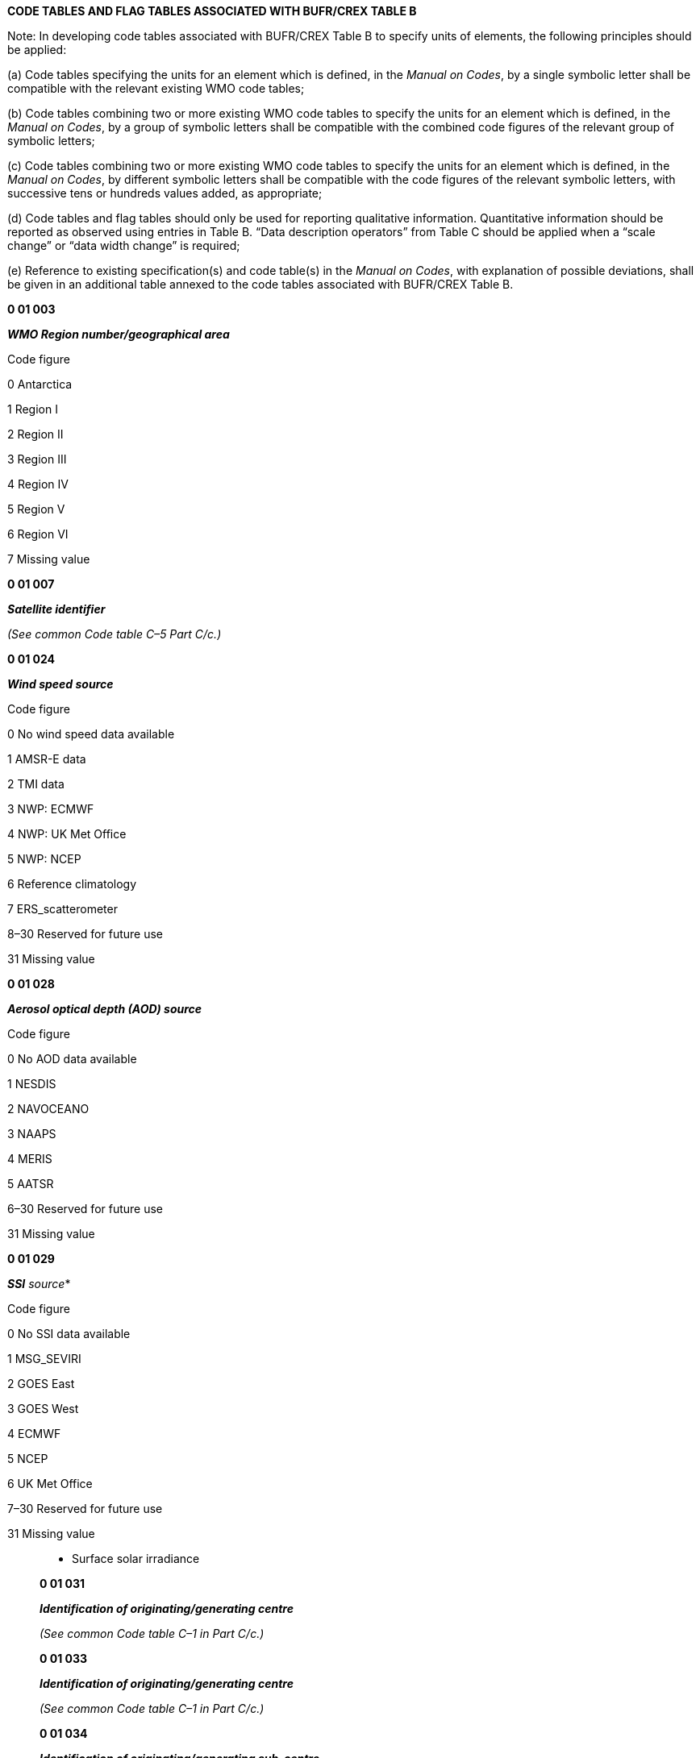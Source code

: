 *CODE TABLES AND FLAG TABLES ASSOCIATED WITH BUFR/CREX TABLE B*

Note: In developing code tables associated with BUFR/CREX Table B to specify units of elements, the following principles should be applied:

{empty}(a) Code tables specifying the units for an element which is defined, in the _Manual on Codes_, by a single symbolic letter shall be compatible with the relevant existing WMO code tables;

{empty}(b) Code tables combining two or more existing WMO code tables to specify the units for an element which is defined, in the _Manual on Codes_, by a group of symbolic letters shall be compatible with the combined code figures of the relevant group of symbolic letters;

{empty}(c) Code tables combining two or more existing WMO code tables to specify the units for an element which is defined, in the _Manual on Codes_, by different symbolic letters shall be compatible with the code figures of the relevant symbolic letters, with successive tens or hundreds values added, as appropriate;

{empty}(d) Code tables and flag tables should only be used for reporting qualitative information. Quantitative information should be reported as observed using entries in Table B. “Data description operators” from Table C should be applied when a “scale change” or “data width change” is required;

{empty}(e) Reference to existing specification(s) and code table(s) in the _Manual on Codes_, with explanation of possible deviations, shall be given in an additional table annexed to the code tables associated with BUFR/CREX Table B.

*0 01 003*

*_WMO Region number/geographical area_*

Code figure

0 Antarctica

1 Region I

2 Region II

3 Region III

4 Region IV

5 Region V

6 Region VI

7 Missing value

*0 01 007*

*_Satellite identifier_*

_(See common Code table C–5 Part C/c.)_

*0 01 024*

*_Wind speed source_*

Code figure

0 No wind speed data available

1 AMSR-E data

2 TMI data

3 NWP: ECMWF

4 NWP: UK Met Office

5 NWP: NCEP

6 Reference climatology

7 ERS_scatterometer

8–30 Reserved for future use

31 Missing value

*0 01 028*

*_Aerosol optical depth (AOD) source_*

Code figure

0 No AOD data available

1 NESDIS

2 NAVOCEANO

3 NAAPS

4 MERIS

5 AATSR

6–30 Reserved for future use

31 Missing value

*0 01 029*

*_SSI* source_*

Code figure

0 No SSI data available

1 MSG_SEVIRI

2 GOES East

3 GOES West

4 ECMWF

5 NCEP

6 UK Met Office

7–30 Reserved for future use

31 Missing value

_______________________

* Surface solar irradiance

*0 01 031*

*_Identification of originating/generating centre_*

_(See common Code table C–1 in Part C/c.)_

*0 01 033*

*_Identification of originating/generating centre_*

_(See common Code table C–1 in Part C/c.)_

*0 01 034*

*_Identification of originating/generating sub-centre_*

_(To be defined by centres themselves – +
See common Code table C–12 in Part C/c.)_

*0 01 036*

*_Agency in charge of operating the observing platform_*

_(The first three digits represent the ISO country code)_

Code figure

0–36000 Reserved

36001 Australia, Bureau of Meteorology (BoM)

36002 Australia, Joint Australian Facility for Ocean Observing Systems (JAFOOS)

36003 Australia, the Commonwealth Scientific and Industrial Research Organization (CSIRO)

36004–124000 Reserved

124001 Canada, Marine Environmental Data Service (MEDS)

124002 Canada, Institute of Ocean Sciences (IOS)

124003–124172 Reserved

124173 Canada, Environment Canada

124174 Canada, Department of National Defence

_(continued)_

_ +
(Code table 0 01 036 – continued)_

Code figure

124175 Canada, Nav Canada

124176–156000 Reserved

156001 China, The State Oceanic Administration

156002 China, Second Institute of Oceanography, State Oceanic Administration

156003 China, Institute of Ocean Technology

156004–250000 Reserved

250001 France, Institut de Recherche pour le Développement (IRD)

250002 France, Institut Français de Recherche pour l’Exploitation de la mer (IFREMER)

250003–276000 Reserved

276001 Germany, Bundesamt fuer Seeschiffahrt und Hydrographie (BSH)

276002 Germany, Institut fuer Meereskunde, Kiel

276003–356000 Reserved

356001 India, National Institute of Oceanography (NIO)

356002 India, National Institute for Ocean Technology (NIOT)

356003 India, National Centre for Ocean Information Service

356004–392000 Reserved

392001 Japan, Japan Meteorological Agency (JMA)

392002 Japan, Frontier Observational Research System for Global Change

392003 Japan, Japan Marine Science and Technology Centre (JAMSTEC)

392004–410000 Reserved

410001 Republic of Korea, Seoul National University

410002 Republic of Korea, Korea Ocean Research and Development Institute (KORDI)

410003 Republic of Korea, Meteorological Research Institute

410004–540000 Reserved

540001 New Caledonia, Institut de Recherche pour le Développement (IRD)

540002–554000 Reserved

554001 New Zealand, National Institute of Water and Atmospheric Research (NIWA)

554002–643000 Reserved

643001 Russian Federation, State Oceanographic Institute of Roshydromet

643002 Russian Federation, Federal Service for Hydrometeorology and Environmental +
Monitoring

643003–724000 Reserved

724001 Spain, Instituto Español de Oceanografía

724002–826000 Reserved

826001 United Kingdom, Hydrographic Office

826002 United Kingdom, Southampton Oceanography Centre (SOC)

826003–840000 Reserved

840001 USA, NOAA Atlantic Oceanographic and Meteorological Laboratories (AOML)

840002 USA, NOAA Pacific Marine Environmental Laboratories (PMEL)

840003 USA, Scripps Institution of Oceanography (SIO)

840004 USA, Woods Hole Oceanographic Institution (WHOI)

840005 USA, University of Washington

840006 USA, Naval Oceanographic Office

840007–1048574 Reserved

1048575 Missing value

* +
*

*0 01 038*

*_Source of sea-ice fraction_*

Code figure

0 No sea-ice set

1 NSIDC SSM/I Cavalieri et al (1992)

2 AMSR-E

3 ECMWF

4 CMS (France) cloud mask used by Medspiration

5 EUMETSAT OSI-SAF

6–30 Reserved for future use

31 Missing value

*0 01 044*

*_Standard generating application_*

Code figure

0 Reserved

1 Full weighted mixture of individual quality tests

2 Weighted mixture of individual tests, but excluding forecast comparison

3 Recursive filter function

4 Common quality index (QI) without forecast

5 QI without forecast

6 QI with forecast

7 Estimated error in m/s converted to a percent confidence

8–254 Reserved

255 Missing value

*0 01 052*

*_Platform transmitter ID_*

Code figure

0 Primary

1 Secondary

2 Reserved

3 Missing value

* +
*

*0 01 090*

*_Technique for making up initial perturbations_*

Code figure

0 Lagged-average forecasting (LAF)

1 Breeding

2 Singular vectors

3 Multiple analysis cycles

4–191 Reserved

192–254 Reserved for local use

255 Missing value

*0 01 092*

*_Type of ensemble forecast_*

Code figure

0 Unperturbed high-resolution control forecast

1 Unperturbed low-resolution control forecast

2 Negatively perturbed forecast

3 Positively perturbed forecast

4–191 Reserved

192–254 Reserved for local use

255 Missing value

*0 01 101*

*_State identifier_*

Code figure

0–99 Reserved

100 Algeria

101 Angola

102 Benin

103 Botswana

104 Burkina Faso

105 Burundi

106 Cameroon

107 Cabo Verde

108 Central African Republic

109 Chad

110 Comoros

111 Congo

112 Côte d’Ivoire

113 Democratic Republic of the Congo

114 Djibouti

115 Egypt

116 Eritrea

117 Ethiopia

118 France (RA I)

119 Gabon

120 Gambia

121 Ghana

122 Guinea

123 Guinea-Bissau

124 Kenya

125 Lesotho

126 Liberia

127 Libya

128 Madagascar

129 Malawi

130 Mali

131 Mauritania

132 Mauritius

133 Morocco

134 Mozambique

135 Namibia

136 Niger

137 Nigeria

138 Portugal (RA I)

139 Rwanda

140 Sao Tome and Principe

_(continued)_

_ +
(Code table 0 01 101 – continued)_

Code figure

141 Senegal

142 Seychelles

143 Sierra Leone

144 Somalia

145 South Africa

146 Spain (RA I)

147 Sudan

148 Eswatini

149 Togo

150 Tunisia

151 Uganda

152 United Kingdom of Great Britain and Northern Ireland (RA I)

153 United Republic of Tanzania

154 Zambia

155 Zimbabwe

156–199 Reserved for Region I (Africa)

200 Afghanistan

201 Bahrain

202 Bangladesh

203 Bhutan

204 Cambodia

205 China

206 Democratic People’s Republic of Korea

207 Hong Kong, China

208 India

209 Iran, Islamic Republic of

210 Iraq

211 Japan

212 Kazakhstan

213 Kuwait

214 Kyrgyzstan

215 Lao People’s Democratic Republic

216 Macao, China

217 Maldives

218 Mongolia

219 Myanmar

220 Nepal

221 Oman

222 Pakistan

223 Qatar

224 Republic of Korea

225 Yemen

226 Russian Federation (RA II)

227 Saudi Arabia

228 Sri Lanka

_(continued)_

_ +
(Code table 0 01 101 – continued)_

Code figure

229 Tajikistan

230 Thailand

231 Turkmenistan

232 United Arab Emirates

233 Uzbekistan

234 Viet Nam

235–299 Reserved for Region II (Asia)

300 Argentina

301 Bolivia (Plurinational State of)

302 Brazil

303 Chile

304 Colombia

305 Ecuador

306 France (RA III)

307 Guyana

308 Paraguay

309 Peru

310 Suriname

311 Uruguay

312 Venezuela (Bolivarian Republic of)

313–399 Reserved for Region III (South America)

400 Antigua and Barbuda

401 Bahamas

402 Barbados

403 Belize

404 British Caribbean Territories

405 Canada

406 Colombia

407 Costa Rica

408 Cuba

409 Dominica

410 Dominican Republic

411 El Salvador

412 France (RA IV)

413 Guatemala

414 Haiti

415 Honduras

416 Jamaica

417 Mexico

418 Curaçao and Sint Maarten

419 Nicaragua

420 Panama

421 Saint Lucia

422 Trinidad and Tobago

_(continued)_

_ +
(Code table 0 01 101 – continued)_

Code figure

423 United Kingdom of Great Britain and Northern Ireland (RA IV)

424 United States of America (RA IV)

425 Venezuela (Bolivarian Republic of)

426–499 Reserved for Region IV (North America, Central America and the Caribbean)

500 Australia

501 Brunei Darussalam

502 Cook Islands

503 Fiji

504 French Polynesia

505 Indonesia

506 Kiribati

507 Malaysia

508 Micronesia, Federated States of

509 New Caledonia

510 New Zealand

511 Niue

512 Papua New Guinea

513 Philippines

514 Samoa

515 Singapore

516 Solomon Islands

517 Tonga

518 United Kingdom of Great Britain and Northern Ireland (RA V)

519 United States of America (RA V)

520 Vanuatu

521–599 Reserved for Region V (South-West Pacific)

600 Albania

601 Armenia

602 Austria

603 Azerbaijan

604 Belarus

605 Belgium

606 Bosnia and Herzegovina

607 Bulgaria

608 Croatia

609 Cyprus

610 Czechia

611 Denmark

612 Estonia

613 Finland

614 France (RA VI)

615 Georgia

616 Germany

617 Greece

_(continued)_

_ +
_ _(Code table 0 01 101 – continued)_

Code figure

618 Hungary

619 Iceland

620 Ireland

621 Israel

622 Italy

623 Jordan

624 Kazakhstan

625 Latvia

626 Lebanon

627 Lithuania

628 Luxembourg

629 Malta

630 Monaco

631 Montenegro

632 Netherlands

633 Norway

634 Poland

635 Portugal (RA VI)

636 Republic of Moldova

637 Romania

638 Russian Federation (RA VI)

639 Serbia

640 Slovakia

641 Slovenia

642 Spain (RA VI)

643 Sweden

644 Switzerland

645 Syrian Arab Republic

646 The former Yugoslav Republic of Macedonia

647 Turkey

648 Ukraine

649 United Kingdom of Great Britain and Northern Ireland (RA VI)

650–699 Reserved for Region VI (Europe)

700–999 Reserved

1000–1022 Not used

1023 Missing value

* +
*

*0 01 150*

*_Coordinate reference system_*

Code figure

0 WGS84, as used by ICAO since 1998

1 ETRS89, as defined by EPSG:4258

2 NAD83, as defined by EPSG:4269

3 DHDN, as defined by EPSG:4314

4 Ellipsoidal datum using the International Reference Meridian and the International Reference Pole as the prime meridian and prime pole, respectively, and the origin of the International Terrestrial Reference System (ITRS) (see Note 2). The International Reference Meridian, International Reference Pole and ITRS are maintained by the International Earth Rotation and Reference Systems Service (IERS)

5–65534 Reserved

65535 Missing value

Notes:

{empty}(1) EPSG is a dataset of coordinate system and coordinate system transformations, originally produced and maintained by the European Petroleum Survey Group. It is now maintained by the Geodesy Subcommittee of the International Association of Oil and Gas Producers Geomatics Committee.

{empty}(2) When Code figure 4 is used to specify a custom coordinate reference system, the ellipsoidal datum shall be an oblate ellipsoid of revolution, where the major axis is uniplanar with the equatorial plane and the minor axis traverses the prime meridian towards the prime pole. North corresponds to the direction from the Equator to the prime pole. East corresponds to the counterclockwise direction from the prime meridian as viewed from above the North Pole. In this case, the semi-major and semi-minor axes must be specified (e.g. by descriptors 0 01 152 and 0 01 153).

*0 01 151*

*_Fixed mean sea-level reference datum_*

Code figure

0 Earth Gravitational Model 1996

1 Baltic height system 1977

2–4094 Reserved

4095 Missing value

*0 02 001*

*_Type of station_*

Code figure

0 Automatic

1 Manned

2 Hybrid: both manned and automatic

3 Missing value

*0 02 002*

*_Type of instrumentation for wind measurement_*

Bit No. Type of Instrumentation and original units for wind measurement +
(measured in m s^–1^ unless otherwise indicated)

1 Certified instruments

2 Originally measured in knots

3 Originally measured in km h^–1^

All 4 Missing value

*0 02 003*

*_Type of measuring equipment used_*

Code figure

0 Pressure instrument associated with wind measuring equipment

1 Optical theodolite

2 Radio theodolite

3 Radar

4 VLF-Omega

5 Loran C

6 Wind profiler

7 Satellite navigation

8 Radio-acoustic Sounding System (RASS)

9 Sodar

10 Lidar

11–13 Reserved

14 Pressure instrument associated with wind measuring equipment but pressure element failed during ascent

15 Missing value

*0 02 004*

*_Type of instrumentation for evaporation measurement or type +
of crop for which evapotranspiration is reported_*

Code figure Instrumentation or crop type Type of data

0 USA open pan evaporimeter (without cover)

1 USA open pan evaporimeter (mesh covered)

2 GGI-3000 evaporimeter (sunken) Evaporation

3 20 m^2^ tank

4 Others

5 Rice

6 Wheat

7 Maize Evapotranspiration

8 Sorghum

9 Other crops

10–14 Reserved

15 Missing value

*0 02 007*

*_Type of sensor for water level measuring instrument_*

Code figure

0 Reserved

1 Shaft encoder float system

2 Ultrasonic

3 Radar

4 Pressure (single transducer)

5 Pressure (multiple transducer)

6 Pressure (in stilling well)

7 Bubbler pressure

8 Acoustic (with sounding tube)

9 Acoustic (in open air)

10–62 Reserved

63 Missing value

*0 02 008*

*_Type of offshore platform_*

Code figure

0 Fixed platform

1 Mobile offshore drill ship

2 Jack-up rig

3 Semi-submersible platform

4 Floating production storage and offloading (FPSO) unit

5 Light vessel

6–14 Reserved

15 Missing value

*0 02 011*

*_Radiosonde type_*

_(See common Code table C–2 in Part C/c.)_

*0 02 012*

*_Radiosonde computational method_*

_(To be developed)_

*0 02 013*

*_Solar and infrared radiation correction_*

Code figure

0 No correction

1 CIMO solar corrected and CIMO infrared corrected

2 CIMO solar corrected and infrared corrected

3 CIMO solar corrected only

4 Solar and infrared corrected automatically by radiosonde system

5 Solar corrected automatically by radiosonde system

6 Solar and infrared corrected as specified by country

7 Solar corrected as specified by country

8 Solar and infrared corrected as specified by GRUAN*

9 Solar corrected as specified by GRUAN

10–14 Reserved

15 Missing value

_________________

* GRUAN = GCOS Reference Upper-Air Network

*0 02 014*

*_Tracking technique/status of system used_*

_(See common Code table C–7 in Part C/c.)_

*0 02 015*

*_Radiosonde completeness_*

Code figure

0 Reserved

1 Pressure only radiosonde

2 Pressure only radiosonde plus transponder

3 Pressure only radiosonde plus radar reflector

4 No-pressure radiosonde plus transponder

5 No-pressure radiosonde plus radar reflector

6–14 Reserved

15 Missing value

*0 02 016*

*_Radiosonde configuration_*

Bit No.

1 Train regulator

2 Light unit

3 Parachute

4 Rooftop release

All 5 Missing value

*0 02 017*

*_Correction algorithms for humidity measurements_*

Code figure

0 No corrections

1 Time lag correction provided by the manufacturer

2 Solar radiation correction provided by the manufacturer

3 Solar radiation and time lag correction provided by the manufacturer

4–6 Reserved

7 GRUAN solar radiation and time lag correction

8–30 Reserved

31 Missing value

*0 02 019*

*_Satellite instruments_*

_(See common Code table C–8 in Part C/c.)_

* +
*

*0 02 020*

*_Satellite classification_*

Code figure

0 Nimbus

1 VTPR

2 Tiros 1 (Tiros, NOAA-6 to NOAA-13)

3 Tiros 2 (NOAA-14 onwards)

10 EOS

20 GPM-core

31 DMSP

61 EUMETSAT Polar System (EPS)

91 ERS

92 Sentinel-3

121 ADEOS

122 GCOM

241 GOES

261 JASON

271 GMS

272 MTSAT

273 Himawari

281 COMS

301 INSAT

331 METEOSAT Operational Programme (MOP)

332 METEOSAT Transitional Programme (MTP)

333 METEOSAT Second Generation Programme (MSG)

351 GOMS

380 FY-1

381 FY-2

382 FY-3

383 FY-4

384–400 Reserved

401 GPS

402 GLONASS

403 GALILEO

404 BDS (BeiDou navigation satellite system)

405–510 Reserved

511 Missing value

* +
*

*0 02 021*

*_Satellite instrument data used in processing_*

Bit No.

1 High-resolution infrared sounder (HIRS)

2 Microwave sounding unit (MSU)

3 Stratospheric sounding unit (SSU)

4 AMI (advanced microwave instrument) wind mode

5 AMI (advanced microwave instrument) wave mode

6 AMI (advanced microwave instrument) image mode

7 Radar altimeter

8 ATSR (along-track scanning radiometer)

All 9 Missing value

*0 02 022*

*_Satellite data-processing technique used_*

*Bit flags denoting the elements included in processing sounding data.*

Bit No.

1 Processing technique not defined

2 Automated statistical regression

3 Clear path

4 Partly cloudy path

5 Cloudy path

6–7 Reserved

All 8 Missing value

*Notes:*

{empty}(1) Clear path means the sounding has been generated from clear radiances derived from actual clear spot measurements. Tropospheric and stratospheric HIRS data, as well as MSU and SSU data, have been used.

{empty}(2) Partly cloudy path means the sounding has been generated from clear radiances which have been calculated from partly cloudy spots. Tropospheric and stratospheric HIRS data, as well as MSU and SSU data, have been used.

{empty}(3) Cloudy path means the sounding has been generated only from stratospheric HIRS data, MSU data and SSU data. Tropospheric HIRS data have not been used because of cloudy conditions.

* +
*

*0 02 023*

*_Satellite-derived wind computation method_*

Code figure

0 Reserved

1 Wind derived from cloud motion observed in the infrared channel

2 Wind derived from cloud motion observed in the visible channel

3 Wind derived from cloud motion observed in the water vapour channel

4 Wind derived from motion observed in a combination of spectral channels

5 Wind derived from motion observed in the water vapour channel in clear air

6 Wind derived from motion observed in the ozone channel

7 Wind derived from motion observed in water vapour channel (cloud or clear air not specified)

8–12 Reserved

13 Root-mean-square

14 Reserved

15 Missing value

*0 02 024*

*_Integrated mean humidity computational method_*

Code figure

0 Reserved

1 Table with full range of humidity variation in layer

2 Regression technique on 2 humidity values in layer

3–14 Reserved

15 Missing value

*0 02 025*

*_Satellite channel(s) used in computation_*

Bit flags denoting the instrument and/or channels used in obtaining various physical parameters. If, in any +
grouping of parameters, all bits = 0, then no retrieval was made for that parameter or set of parameters.

Bit No. Instrument (channels)

1 Reserved

_Group 1_ – Layer precipitable water for the layers: surface to 700 hPa, 700 to 500 hPa, and +
500 to 300 hPa

2 HIRS

3 MSU

4–5 Reserved

_Group 2_ – Tropopause temperature and pressure

6 HIRS

7 MSU

8–9 Reserved

_Group 3_ – Total ozone

10 HIRS (1, 2, 3, 8, 9, 16, 17)

_(continued)_

_ +
_ _(Flag table 0 02 025 – continued)_

Bit No. Instrument (channels)

11 HIRS (1, 2, 3, 9, 17)

12 MSU

13–14 Reserved

_Group 4_ – Mean temperature for the layers: surface to 850 hPa, 850 to 700 hPa, 700 to +
500 hPa, 500 to 400 hPa, 400 to 300 hPa, 300 to 200 hPa, and 200 to 100 hPa

15 HIRS

16 HIRS*

17 MSU

18 SKINTK (ocean only)

19–20 Reserved

_Group 5_ – Channel combinations used to obtain mean temperatures for the layers 100 +
to 70 hPa, 70 to 50 hPa, 50 to 30 hPa, 30 to 10 hPa, 10 to 5 hPa, 5 to 2 hPa, +
2 to 1 hPa, 1 to 0.4 hPa

21 HIRS*

22 SSU

23 MSU (3, 4)

24 Reserved

All 25 Missing value

Note: HIRS* is equivalent to: HIRS channels 1 (669 cm^–1^)

2 (679 cm^–1^)

3 (690 cm^–1^)

4 (2358 cm^–1^)

*0 02 030*

*_Method of current measurement_*

Code figure

0 Reserved

1* ADCP (Acoustic Doppler Current Profiler)

2 GEK (Geomagnetic ElectroKinetograph)

3 Ship’s set and drift determined by fixes 3–6 hours apart

4 Ship’s set and drift determined by fixes more than 6 hours but less than 12 hours apart

5 Drift of buoy

6 ADCP (Acoustic Doppler Current Profiler)

7 Missing value

* Value deprecated. Code figure 6 should be used instead.

* +
*

*0 02 031*

*_Duration and time of current measurement_*

Code figure

0 Reserved

1 Instantaneous

2 Averaged over 3 min or less

3 Averaged over more than 3 min, but 6 min at the most

4 Averaged over more than 6 min, but 12 min at the most

5 Instantaneous

6 Averaged over 3 min or less

7 Averaged over more than 3 min, but 6 min at the most

8 Averaged over more than 6 min, but 12 min at the most

9 Vector or Doppler current profiling method not used

10 Reserved

11 1 hour or less

12 More than 1 hour but 2 hours at the most

13 More than 2 hours but 4 hours at the most

14 More than 4 hours but 8 hours at the most

15 More than 8 hours but 12 hours at the most

16 More than 12 hours but 18 hours at the most

17 More than 18 hours but 24 hours at the most

18 Reserved

19 Drift method not used

20–30 Reserved

31 Missing value

Notes:

{empty}(1) Code figures 1–9: Duration and time of current measurement (vector or Doppler current profiling method).

{empty}(2) Code figures 11–19: Period of current measurement (drift method).

{empty}(3) H = Time of observation.

*0 02 032*

*_Indicator for digitization_*

Code figure

0 Values at selected depths (data points fixed by the instrument or selected by any other method)

1 Values at selected depths (data points taken from traces at significant depths)

2 Reserved

3 Missing value

* +
*

*0 02 033*

*_Method of salinity/depth measurement_*

Code figure

0 No salinity measured

1 In situ sensor, accuracy better than 0.02 ‰

2 In situ sensor, accuracy less than 0.02 ‰

3 Sample analysis

4–6 Reserved

7 Missing value

*0 02 034*

*_Drogue type_*

Code figure

0 Unspecified drogue

1 Holey sock

2 TRISTAR

3 Window shade

4 Parachute

5 Non-Lagrangian sea anchor

6–30 Reserved (to be developed)

31 Missing value

*0 02 036*

*_Buoy type_*

Code figure

0 Drifting buoy

1 Fixed buoy

2 Subsurface float (moving)

3 Missing value

*0 02 037*

*_Method of tidal observation_*

Code figure

0 Reserved

1 Manual reading from vertical tide staff

2 Manual reading from single automatic recorder at station

3 Manual reading from multiple automatic recorders at station

4 Automatic reading from single automatic recorder at station without level reference check

5 Automatic reading from single automatic recorder at station with level reference check, or from multiple automatic recorders

6 Reserved

7 Missing value

*0 02 038*

*_Method of water temperature and/or salinity measurement_*

Code figure

0 Ship intake

1 Bucket

2 Hull contact sensor

3 Reversing thermometer

4 STD/CTD sensor

5 Mechanical BT

6 Expendable BT

7 Digital BT

8 Thermistor chain

9 Infrared scanner

10 Microwave scanner

11 Infrared radiometer

12 In-line thermosalinograph

13 Towed body

14 Other

15 Missing value

*0 02 039*

*_Method of wet-bulb temperature measurement_*

Code figure

0 Measured wet-bulb temperature

1 Iced bulb measured wet-bulb temperature

2 Computed wet-bulb temperature

3 Iced bulb computed wet-bulb temperature

4–6 Reserved

7 Missing value

*0 02 040*

*_Method of removing velocity and motion of platform from current_*

Code figure

0 Ship’s motion removed by averaging

1 Ship’s motion removed by motion compensation Ship’s velocity removed

2 Ship’s motion not removed by bottom tracking

3 Ship’s motion removed by averaging

4 Ship’s motion removed by motion compensation Ship’s velocity removed

5 Ship’s motion not removed by navigation

6 Doppler current profiling method not used

7–14 Reserved

15 Missing value

*0 02 041*

*_Method for estimating reports related to synoptic features_*

Code figure

0 Information based on manual analysis

1 Information based on computer analysis

2 Information based on data assimilation

3 Information based on computer analysis or data assimilation manually modified

4–9 Reserved

10 Information based on the numerical weather prediction

11–62 Reserved for future use

63 Missing value

*0 02 042*

*_Indicator for sea-surface current speed_*

Code figure

0 Value originally reported in m/s

1 Value originally reported in knots

2 No sea-current data available

3 Missing value

*0 02 044*

*_Indicator for method of calculating spectral wave data_*

Code figure

0 Reserved for future use

1 Longuet-Higgins (1964)

2 Longuet-Higgins (F3 method)

3 Maximum likelihood method

4 Maximum entropy method

5–14 Reserved

15 Missing value

*0 02 045*

*_Indicator for type of platform_*

Code figure

0 Sea station

1 Automatic data buoy

2 Aircraft

3 Satellite

4–14 Reserved

15 Missing value

*0 02 046*

*_Wave measurement instrumentation_*

Code figure

0 Reserved for future use

1 Heave sensor

2 Slope sensor

3–14 Reserved

15 Missing value

*0 02 047*

*_Deep-ocean tsunameter type_*

Code figure

0 Reserved

1 DART II (PMEL)

2 DART ETD

3 SAIC Tsunami Buoy (STB)

4 GFZ – Potsdam

5 INCOIS (India)

6 InaBuoy (Indonesia)

7 Envirtech

8–99 Reserved

100–126 Not used

127 Missing value

*0 02 048*

*_Satellite sensor indicator_*

Code figure

0 HIRS

1 MSU

2 SSU

3 AMSU-A

4 AMSU-B

5 AVHRR

6 SSMI

7 NSCAT

8 SEAWINDS

9 POSEIDON altimeter

10 JMR (JASON Microwave Radiometer)

11 MHS

12 ASCAT

13–14 Reserved

15 Missing value

*0 02 049*

*_Geostationary satellite data-processing technique used_*

Bit No.

1 Processing technique not defined

2 Simultaneous physical retrieval

3 Clear sounding

4 Cloudy sounding

5–7 Reserved for future use

All 8 Missing value

Notes:

{empty}(1) Clear sounding indicates the sounding has been generated from a set of clear radiances using all available sounder radiances.

{empty}(2) Cloudy sounding indicates that sufficient clear radiances could not be identified in the sounding area. The sounding is calculated from the cloud top (cloud pressure greater than or equal to 780 hPa) upwards.

*0 02 050*

*_Geostationary sounder satellite channels used_*

Bit No. Channel Central wavelength (micrometers)

1 1 14.71

2 2 14.37

3 3 14.06

4 4 13.64

5 5 13.37

6 6 12.66

7 7 12.02

8 8 11.03

9 9 9.71

10 10 7.43

11 11 7.02

12 12 6.51

13 13 4.57

14 14 4.52

15 15 4.45

16 16 4.13

17 17 3.98

18 18 3.74

19 19 0.969

All 20 Missing value

Note: Beginning with the first bit position (high order bit), if the bit position is set to one, then the channel is used. If the bit position is set to zero, then the channel is not used.

* +
*

*0 02 051*

*_Indicator to specify observing method for extreme temperatures_*

Code figure

0 Reserved

1 Maximum/minimum thermometers

2 Automated instruments

3 Thermograph

4–14 Reserved

15 Missing value

*0 02 052*

*_Geostationary imager satellite channels used_*

Bit No. Channel Central wavelength (micrometers)

1 1 0.55 – 0.75

2 2 3.9

3 3 6.7

4 4 10.7

5 5 12.0

All 6 Missing value

Note: Beginning with the first bit position (high order bit), if the bit position is set to one, then the channel is used. If the bit position is set to zero, then the channel is not used.

*0 02 053*

*_GOES-I/M brightness temperature characteristics_*

Code figure

0 Observed brightness temperature

1 Brightness temperature with bias correction applied

2 Brightness temperature calculated from first guess

3 Brightness temperature calculated from sounding

4–14 Reserved

15 Missing value

*0 02 054*

*_GOES-I/M soundings parameter characteristics_*

Code figure

0 Parameter derived using observed sounder brightness temperatures

1 Parameter derived using observed imager brightness temperatures

2 Parameter derived using first guess information

3 Parameter derived using NMC analysis information

4 Parameter derived using radiosonde information

5–14 Reserved

15 Missing value

*0 02 055*

*_Geostationary soundings statistical parameters_*

Code figure

0 Statistics generated comparing retrieval versus radiosonde

1 Statistics generated comparing retrieval versus first guess

2 Statistics generated comparing radiosonde versus first guess

3 Statistics generated comparing observed versus retrieval

4 Statistics generated comparing observed versus first guess

5 Statistics generated comparing radiosonde versus imager

6 Statistics generated comparing radiosonde versus sounder

7 Statistics generated for radiosonde

8 Statistics generated for first guess

9–14 Reserved

15 Missing value

*0 02 056*

*_Geostationary soundings accuracy statistics_*

Code figure

0 Sums of differences

1 Sums of squared differences

2 Sample size

3 Minimum difference

4 Maximum difference

5–14 Reserved

15 Missing value

*0 02 057*

*_Origin of first-guess information for GOES-I/M soundings_*

Code figure

0 Nested Grid Model (NGM)

1 Aviation Model (AVN)

2 Medium Range Forecast (MRF) Model

3 Global Data Assimilation System (GDAS) Forecast Model

4 Prior soundings (within 3 hours of current time)

5 Climatology

6–14 Reserved

15 Missing value

*0 02 058*

*_Valid times of first-guess information for GOES-I/M soundings_*

Code figure

0 12 hour and 18 hour

1 18 hour and 24 hour

2 6 hour and 12 hour

3 Greater than 24 hours

4–14 Reserved

15 Missing value

*0 02 059*

*_Origin of analysis information for GOES-I/M soundings_*

Code figure

0 NCEP Nested Grid Model (NGM) Analysis

1 NCEP Aviation Model (AVN) Analysis

2 NCEP Medium Range Forecast (MRF) Model Analysis

3 NCEP Global Data Assimilation System (GDAS) Forecast Model Analysis

4–14 Reserved

15 Missing value

*0 02 060*

*_Origin of surface information for GOES-I/M soundings_*

Code figure

0 Current surface hourly reports

1 Current ship reports

2 Current buoy reports

3 One hour old surface hourly reports

4 One hour old ship reports

5 One hour old buoy reports

6–14 Reserved

15 Missing value

*0 02 061*

*_Aircraft navigational system_*

Code figure

0 Inertial navigation system

1 OMEGA

2–6 Reserved

7 Missing value

*0 02 062*

*_Type of aircraft data relay system_*

Code figure

0 ASDAR

1 ASDAR (ACARS also available but not operative)

2 ASDAR (ACARS also available and operative)

3 ACARS

4 ACARS (ASDAR also available but not operative)

5 ACARS (ASDAR also available and operative)

6–14 Reserved

15 Missing value

*0 02 064*

*_Aircraft roll angle quality_*

Code figure Meaning

0 Good

1 Bad

2 Reserved

3 Missing value

Note: Bad is currently defined as a roll angle > 5 degrees from vertical.

*0 02 066*

*_Radiosonde ground receiving system_*

Code figure

0 InterMet IMS 2000

1 InterMet IMS 1500C

2 Shanghai GTC1

3 Nanjing GTC2

4 Nanjing GFE(L)1

5 MARL-A radar

6 VEKTOR-M radar

7–61 Reserved

62 Other

63 Missing value

*0 02 070*

*_Original specification of latitude/longitude_*

Code figure

0 Actual location in seconds

1 Actual location in minutes

2 Actual location in degrees

3 Actual location in decidegrees

4 Actual location in centidegrees

5 Referenced to checkpoint in seconds

6 Referenced to checkpoint in minutes

7 Referenced to checkpoint in degrees

8 Referenced to checkpoint in decidegrees

9 Referenced to checkpoint in centidegrees

10 Actual location in tenths of a minute

11 Referenced to checkpoint in tenths of a minute

12–14 Reserved

15 Missing value

*0 02 080*

*_Balloon manufacturer_*

Code figure

0 Kaysam

1 Totex

2 KKS

3 Guangzhou Shuangyi (China)

4 ChemChina Zhuzhou (China)

5–61 Reserved

62 Other

63 Missing value

*0 02 081*

*_Type of balloon_*

Code figure

0 GP26

1 GP28

2 GP30

3 HM26

4 HM28

5 HM30

6 SV16

7 Totex TA type balloons

8 Totex TX type balloons

9–29 Reserved

30 Other

31 Missing value

*0 02 083*

*_Type of balloon shelter_*

Code figure

0 High bay

1 Low bay

2 Balloon-inflated launch system (BILS)

3 Roof-top BILS

4 Automated unmanned sounding system

5–13 Reserved

14 Other

15 Missing value

*0 02 084*

*_Type of gas used in balloon_*

Code figure

0 Hydrogen

1 Helium

2 Natural gas

3–13 Reserved

14 Other

15 Missing value

*0 02 095*

*_Type of pressure sensor_*

Code figure

0 Capacitance aneroid

1 Derived from GPS

2 Resistive strain gauge

3 Silicon capacitor

4 Derived from radar height

5–29 Reserved

30 Other

31 Missing value

*0 02 096*

*_Type of temperature sensor_*

Code figure

0 Rod thermistor

1 Bead thermistor

2 Capacitance bead

3 Capacitance wire

4 Resistive sensor

5 Chip thermistor

6 Mercury

7 Alcohol/glycol

8–30 Reserved for future use

31 Missing value

*0 02 097*

*_Type of humidity sensor_*

Code figure

0 VIZ Mark II carbon hygristor

1 VIZ B2 hygristor

2 Vaisala A-Humicap

3 Vaisala H-Humicap

4 Capacitance sensor

5 Vaisala RS90

6 Sippican Mark IIA carbon hygristor

7 Twin alternatively heated Humicap capacitance sensor

8 Humicap capacitance sensor with active de-icing method

9 Carbon hygristor

10 Psychrometer

11 Capacitive (polymer)

12 Capacitive (ceramic, including metal oxide)

13 Resistive (generic)

_(continued)_

_ +
_ _(Code table 0 02 097 – continued)_

Code figure

14 Resistive (salt polymer)

15 Resistive (conductive polymer)

16 Thermal conductivity

17 Gravimetric

18 Paper-metal coil

19 Ordinary human hair

20 Rolled hair (torsion)

21 Goldbeater's skin

22 Chilled mirror hygrometer

23 Dew cell

24 Optical absorption sensor

25–30 Reserved for future use

31 Missing value

*0 02 099*

*_Polarization_*

Code figure

0 HH polarization

1 VV polarization

2 HV polarization real valued component

3 HV polarization imaginary valued component

4–6 Reserved

7 Missing value

*0 02 101*

*_Type of antenna_*

Code figure

0 Centre front-fed paraboloid

1 Offset front-fed paraboloid

2 Centre Cassegrain paraboloid

3 Offset Cassegrain paraboloid

4 Planar array

5 Coaxial-collinear array

6 Yagi elements array

7 Microstrip

8–13 Reserved

14 Other

15 Missing value

* +
*

*0 02 103*

*_Radome_*

Bit No.

1 Radar antenna is protected by a radome

All 2 Missing value

*0 02 104*

*_Antenna polarization_*

Code figure

0 Horizontal polarization

1 Vertical polarization

2 Right circular polarization

3 Left circular polarization

4 Horizontal and vertical polarization

5 Right and left circular polarization

6 Quasi-horizontal polarization

7 Quasi-vertical polarization

8–14 Reserved

15 Missing value

*0 02 115*

*_Type of surface observing equipment_*

Code figure

0 PDB

1 RSOIS

2 ASOS

3 Psychrometer

4 F420

5–29 Reserved

30 Other

31 Missing value

*0 02 119*

*_RA-2 instrument operations_*

Code figure

0 Intermediate frequency calibration mode (IF CAL)

1 Built-in test equipment digital (BITE DGT)

2 Built-in test equipment radio frequency (BITE RF)

3 Preset tracking (PSET TRK)

4 Preset LOOP OUT

5 ACQUISITION

6 TRACKING

7 Missing value

*0 02 131*

*_Sensitivity time control (STC)_*

Bit No.

1 STC operational

All 2 Missing values

*0 02 137*

*_Radar dual PRF ratio_*

Code figure

1 3:2

2 4:3

3 5:4

4–14 Reserved

15 Missing value

*0 02 138*

*_Antenna rotation direction_*

Code figure

1 Clockwise rotation

2 Counterclockwise rotation

3 Missing value

*0 02 139*

*_SIRAL instrument configuration_*

Code figure

0 SIRAL nominal

1 SIRAL redundant

2 Missing value

*0 02 143*

*_Ozone instrument type_*

Code figure

0 Reserved

1 Brewer spectrophotometer

2 Caver Teichert

3 Dobson

4 Dobson (Japan)

5 Ehmet

6 Fecker telescope

7 Hoelper

8 Jodmeter

_(continued)_

_ +
_ _(Code table 0 02 143 – continued)_

Code figure

9 Filter Ozonometer M-83

10 Mast

11 Oxford

12 Paetzold

13 Regener

14 Reserved for future use

15 Vassy filter ozonometer

16 Carbon iodide

17 Surface ozone bubbler

18 Filter ozonometer M-124

19 ECC sonde

20–126 Reserved

127 Missing value

*0 02 144*

*_Light source type for Brewer spectrophotometer_*

Code figure

0 Direct sun

1 Direct sun, attenuator #1

2 Direct sun, attenuator #2

3 Focused moon

4 Focused sun

5 Focused sun corrected with adjacent sky measurements

6 Zenith sky

7–14 Reserved

15 Missing value

Note: Entries 1 and 2 should not be used.

*0 02 145*

*_Wavelength setting for Dobson instruments_*

Code figure

0 Wavelengths AD ordinary setting

1 Wavelengths BD ordinary setting

2 Wavelengths CD ordinary setting

3 Wavelengths CC' ordinary setting

4 Wavelengths AD focused image

5 Wavelengths BD focused image

6 Wavelengths CD focused image

7 Wavelengths CC' focused image

8–14 Reserved

15 Missing value

* +
*

*0 02 146*

*_Source conditions for Dobson instruments_*

Code figure

0 On direct sun

1 On direct moon

2 On blue zenith sky

3 On zenith cloud (uniform stratified layer of small opacity)

4 On zenith cloud (uniform or moderately variable layer of medium opacity)

5 On zenith cloud (uniform or moderately variable layer of large opacity)

6 On zenith cloud (highly variable opacity, with or without precipitation)

7 On zenith cloud (fog)

8 On zenith haze

9 On direct sun through thin cloud, fog or haze

10–14 Reserved

15 Missing value

*0 02 147*

*_Method of transmission to collection centre_*

Code figure

0 Reserved

1 Direct leased circuit

2 Dialled up connection

3 Internet ISP

4 DCP via satellite (MTSAT, METEOSAT, etc.)

5 VSAT

6 GAN,* BGAN**

7 Thiss terminal

8 Iridium satellites

9 Mobile telephony

10–62 Reserved

63 Missing value

_____________________

* Global Area Network.

** Broadband Global Area Network

*0 02 148*

*_Data collection and/or location system_*

Code figure

0 Reserved

1 Argos

2 GPS

3 GOES DCP

4 METEOSAT DCP

5 ORBCOMM

_(continued)_

_(Code table 0 02 148– continued)_

Code figure

6 INMARSAT

7 Iridium

8 Iridium and GPS

9 Argos-3

10 Argos-4

11–30 Reserved

31 Missing value

*0 02 149*

*_Type of data buoy_*

Code figure

0 Unspecified drifting buoy

1 Standard Lagrangian drifter (Global Drifter Programme)

2 Standard FGGE type drifting buoy +
(non-Lagrangian meteorological drifting buoy)

3 Wind measuring FGGE type drifting buoy +
(non-Lagrangian meteorological drifting buoy)

4 Ice drifter

5 SVPG Standard Lagrangian drifter with GPS

6 SVP-HR drifter with high-resolution temperature or thermistor string

7 Reserved

8 Unspecified subsurface float

9 SOFAR

10 ALACE

11 MARVOR

12 RAFOS

13 PROVOR

14 SOLO

15 APEX

16 Unspecified moored buoy

17 Nomad

18 3-metre discus

19 10-12-metre discus

20 ODAS 30 series

21 ATLAS (e.g. TAO area)

22 TRITON buoy

23 FLEX mooring (e.g. TIP area)

24 Omnidirectional waverider

25 Directional waverider

26 Subsurface ARGO float

27 PALACE

28 NEMO

29 NINJA

_(continued)_

_(Code table 0 02 149– continued)_

Code figure

30 Ice buoy/float (POPS or ITP)

31–33 Reserved

34 Mooring oceanographic

35 Mooring meteorological

36 Mooring multidisciplinary (OceanSITES)

37 Mooring tide gauge or tsunami buoy

38 Ice beacon

39 Ice mass balance buoy

40–62 Reserved

63 Missing value

*0 02 150*

*_TOVS/ATOVS/AVHRR instrumentation channel number_*

Code figure

0 Reserved

1 HIRS 1

2 HIRS 2

3 HIRS 3

4 HIRS 4

5 HIRS 5

6 HIRS 6

7 HIRS 7

8 HIRS 8

9 HIRS 9

10 HIRS 10

11 HIRS 11

12 HIRS 12

13 HIRS 13

14 HIRS 14

15 HIRS 15

16 HIRS 16

17 HIRS 17

18 HIRS 18

19 HIRS 19

20 HIRS 20

21 MSU 1

22 MSU 2

23 MSU 3

24 MSU 4

25 SSU 1

26 SSU 2

27 SSU 3

_(continued)_

_(Code table 0 02 150 – continued)_

Code figure

28 AMSU-A 1

29 AMSU-A 2

30 AMSU-A 3

31 AMSU-A 4

32 AMSU-A 5

33 AMSU-A 6

34 AMSU-A 7

35 AMSU-A 8

36 AMSU-A 9

37 AMSU-A 10

38 AMSU-A 11

39 AMSU-A 12

40 AMSU-A 13

41 AMSU-A 14

42 AMSU-A 15

43 AMSU-B 1 / MHS 1

44 AMSU-B 2 / MHS 2

45 AMSU-B 3 / MHS 3

46 AMSU-B 4 / MHS 4

47 AMSU-B 5 / MHS 5

48 AVHRR 1

49 AVHRR 2

50 AVHRR 3a

51 AVHRR 3b

52 AVHRR 4

53 AVHRR 5

54–62 Reserved

63 Missing value

*0 02 151*

*_Radiometer identifier_*

Code figure

0 HIRS

1 MSU

2 SSU

3 AMSU-A1-1

4 AMSU-A1-2

5 AMSU-A2

6 AMSU-B

7 AVHRR

8 Reserved

9 MHS

10–2046 Reserved

2047 Missing value** +
**

*0 02 152*

*_Satellite instrument used in data processing_*

Bit No.

1 High-resolution infrared sounder (HIRS)

2 Microwave sounding unit (MSU)

3 Stratospheric sounding unit (SSU)

4 AMI wind mode

5 AMI wave mode

6 AMI image mode

7 RADAR altimeter

8 ATSR

9 Geostationary imager

10 Geostationary sounder

11 Geostationary Earth radiation (GERB)

12 Multi-channel scanning radiometer

13 Polar-orbiting imager

14–30 Reserved

All 31 Missing value

*0 02 158*

*_RA-2 instrument_*

Bit No.

1 Mismatch in RED VEC HPA

2 Mismatch in RED VEC RFSS

3 PTR calibration band 320 MHz (Ku)

4 PTR calibration band 80 MHz (Ku)

5 PTR calibration band 20 MHz (Ku)

6 PTR calibration band 160 MHz (S)

7 Ku flight calibration parameters available

8 S flight calibration parameters available

All 9 Missing value

Note: PTR = Pulse target response

HPA = High power amplifier

RFSS = Radio frequency subsystem

RED = Redundancy

*0 02 159*

*_MWR instrument_*

Bit No.

1 Temperature inconsistency

2 Data is missing

3 Redundancy channel

4 Power bus protection

5 Overvoltage/Overload protection

6 Reserved

7 Reserved

All 8 Missing value

Note: MWR = Microwave radiometer

*0 02 160*

*_Wave length of the radar_*

Code figure

0 Reserved

1 10 to less than 20 mm

2 Reserved

3 20 to less than 40 mm

4 Reserved

5 40 to less than 60 mm

6 Reserved

7 60 to less than 90 mm

8 90 to less than 110 mm

9 110 mm and greater

10–14 Not used

15 Missing value

*0 02 161*

*_Wind processing method_*

Bit No.

1–10 Reserved

11 Wind height calculated from median cloud-top pressure of target

12 Target is cloudy

13 Low-level inversion

14 Cross correlation contribution (CCC) method

15 Nested tracking

All 16 Missing value

*0 02 162*

*_Extended height assignment method_*

Code figure

0 Auto editor

1 IRW* height assignment

2 WV** height assignment

3 H~2~O intercept height assignment

4 CO~2~ slicing height assignment

5 Low pixel max gradient

6 Higher pixel max gradient

7 Primary height assignment

_____________________

* Infrared window

** Water vapour

_(continued)_

_(Code table 0 02 162 – continued)_

Code figure

8 Layer thickness assignment

9 Cumulative contribution function – 10 per cent height

10 Cumulative contribution function – 50 per cent height

11 Cumulative contribution function – 90 per cent height

12 Cumulative contribution function – height of maximum gradient

13 IR/two WV channel rationing method

14 Composite height assignment

15 Optimal estimation

16 Inversion correction

17 Geometric height assignment

18–62 Reserved

63 Missing value

*0 02 163*

*_Height assignment method_*

Code figure

0 Auto editor

1 IRW height assignment

2 WV height assignment

3 H~2~O intercept height assignment

4 CO~2~ slicing height assignment

5 Low pixel max gradient

6 Higher pixel max gradient

7 Primary height assignment

8 Layer thickness assignment

9 Cumulative contribution function – 10 per cent height

10 Cumulative contribution function – 50 per cent height

11 Cumulative contribution function – 90 per cent height

12 Cumulative contribution function – height of maximum gradient

13 IR / two WV channel ratioing method

14 Composite height assignment

15 Missing value

*0 02 164*

*_Tracer correlation method_*

Code figure

0 LP – Norms least square minimum

1 EN – Euclidean norm with radiance correlation

2 CC – Cross correlation

3 Stereo matching

4–6 Reserved

7 Missing value

* +
*

*0 02 165*

*_Radiance type flags_*

Bit No.

1 Clear path

2 Partly cloudy path

3 Cloudy path

4 Apodized

5 Unapodized

6 Reconstructed

7 Cloud cleared

8–14 Reserved

All 15 Missing value

*0 02 166*

*_Radiance type_*

Code figure

0 Type not defined

1 Automated statistical regression

2 Clear path

3 Partly cloudy path

4 Cloudy path

5–14 Reserved

15 Missing value

*0 02 167*

*_Radiance computational method_*

Code figure

0 Method not defined

1 1b raw radiance

2 Processed radiance

3–14 Reserved

15 Missing value

*0 02 169*

*_Anemometer type_*

Code figure

0 Cup rotor

1 Propeller rotor

2 Wind Observation Through Ambient Noise (WOTAN)

3 Sonic

4–14 Reserved

15 Missing value

*0 02 170*

*_Aircraft humidity sensors_*

Code figure Sensor type

0 SpectraSensors WVSS-II, Version 1

1 SpectraSensors WVSS-II, Version 2

2 SpectraSensors WVSS-II, Version 3

3–61 Reserved

62 Other

63 Missing value

*0 02 172*

*_Product type for retrieved atmospheric gases_*

Code figure

0 Reserved

1 Retrieval from a nadir sounding

2 Retrieval from a limb sounding

3–254 Reserved

255 Missing value

*0 02 175*

*_Method of precipitation measurement_*

Code figure

0 Manual measurement

1 Tipping bucket method

2 Weighing method

3 Optical method

4 Pressure method

5 Float method

6 Drop counter method

7–13 Reserved

14 Others

15 Missing value

*0 02 176*

*_Method of state of ground measurement_*

Code figure

0 Manual observation

1 Video camera method

2 Infrared method

3 Laser method

4–13 Reserved

14 Others

15 Missing value

*0 02 177*

*_Method of snow depth measurement_*

Code figure

0 Manual observation

1 Ultrasonic method

2 Video camera method

3 Laser method

4–13 Reserved

14 Others

15 Missing value

*0 02 178*

*_Method of liquid content measurement of precipitation_*

Code figure

0 Manual observation

1 Optical method

2 Capacitive method

3–13 Reserved

14 Others

15 Missing value

*0 02 179*

*_Type of sky condition algorithm_*

Code figure

0 Manual observation

1 VAISALA algorithm

2 ASOS (FAA) algorithm

3 AWOS (Canada) algorithm

4–13 Reserved

14 Others

15 Missing value

*0 02 180*

*_Main present weather detecting system_*

Code figure

0 Manual observation

1 Optical scatter system combined with precipitation occurrence sensing system

2 Forward and/or backscatter system of visible light

3 Forward and/or backscatter system of infrared light

4 Infrared light emitting diode (IRED) system

5 Doppler radar system

6–13 Reserved

14 Others

15 Missing value

*0 02 181*

*_Supplementary present weather sensor_*

Bit No.

1 Rain detector

2 Freezing rain sensor

3 Ice detection sensor

4 Hail and ice pellet sensor

5–19 Reserved

20 Others

All 21 Missing value

*0 02 182*

*_Visibility measurement system_*

Code figure

0 Manual measurement

1 Transmissometer system (base > 25 m)

2 Transmissometer system (base < 25 m)

3 Forward scatter system

4 Backscatter system

5–13 Reserved

14 Others

15 Missing value

*0 02 183*

*_Cloud detection system_*

Code figure

0 Manual observation

1 Ceilometer system

2 Infrared camera system

3 Microwave visual camera system

4 Sky imager system

5 Video time-lapsed camera system

6 Micropulse lidar (MPL) system

7–13 Reserved

14 Others

15 Missing value

*0 02 184*

*_Type of lightning detection sensor_*

Code figure

0 Manual observation

1 Lightning imaging sensor

2 Electrical storm identification sensor

3 Magnetic finder sensor

4 Lightning strike sensor

5 Flash counter

6 ATDnet VLF waveform correlated sensor

7–13 Reserved

14 Others

15 Missing value

*0 02 185*

*_Method of evaporation measurement_*

Code figure

0 Manual measurement

1 Balanced floating method

2 Pressure method

3 Ultrasonic method

4 Hydraulic method

5–13 Reserved

14 Others

15 Missing value

*0 02 186*

*_Capability to detect precipitation phenomena_*

Bit No.

1 Precipitation-unknown type

2 Liquid precipitation not freezing

3 Liquid freezing precipitation

4 Drizzle

5 Rain

6 Solid precipitation

7 Snow

8 Snow grains

9 Snow pellets

10 Ice pellets

11 Ice crystals

12 Diamond dust

13 Small hail

14 Hail

_(continued)_

_ +
(Flag table 0 02 186 – continued)_

Bit No.

15 Glaze

16 Rime

17 Soft rime

18 Hard rime

19 Clear ice

20 Wet snow

21 Hoar frost

22 Dew

23 White dew

24 Convective precipitation

25–29 Reserved

All 30 Missing value

*0 02 187*

*_Capability to detect other weather phenomena_*

Bit No.

1 Dust/sand whirl

2 Squalls

3 Sand storm

4 Dust storm

5 Lightning – cloud to surface

6 Lightning – cloud to cloud

7 Lightning – distant

8 Thunderstorm

9 Funnel cloud not touching surface

10 Funnel cloud touching surface

11 Spray

12–17 Reserved

All 18 Missing value

*0 02 188*

*_Capability to detect obscuration_*

Bit No.

1 Fog

2 Ice fog

3 Steam fog

4–6 Reserved

7 Mist

8 Haze

9 Smoke

10 Volcanic ash

11 Dust

12 Sand

13 Snow

14–20 Reserved

All 21 Missing value

*0 02 189*

*_Capability to discriminate lightning strikes_*

Bit No.

1 Manual observation

2 All lightning strikes without discrimination

3 Lightning strikes cloud to ground only

4 All lightning strikes with discrimination between cloud to ground and cloud to cloud

5–11 Reserved

All 12 Missing value

*0 02 191*

*_Geopotential height calculation_*

Code figure

0 Geopotential height calculated from pressure

1 Geopotential height calculated from GPS height

2 Geopotential height calculated from radar height

3–14 Reserved

15 Missing value

*0 03 001*

*_Surface station type_*

Code figure

0 Land station (synoptic network)

1 Shallow water station (fixed to sea/lake floor)

2 Ship

3 Rig/platform

4 Moored buoy

5 Drifting buoy (or drifter)

6 Ice buoy

7 Land station (local network)

8 Land vehicle

9 Autonomous marine vehicle

10–30 Reserved for future use

31 Missing value

*0 03 003*

*_Thermometer/hygrometer housing_*

Code figure

0 Screen

1 Sling/whirling

2 Unscreened

3 Radiation shield

4 Aspirated (e.g. Assmann)

5 Other shelter

6 Handheld

7–14 Reserved for future use

15 Missing value

*0 03 004*

*_Type of screen/shelter/radiation shield_*

Code figure

0 Stevenson screen

1 Marine Stevenson screen

2 Cylindrical section plate shield

3 Concentric tube

4 Rectangular section shield

5 Square section shield

6 Triangular section shield

7 Open covered lean-to

8 Open covered inverted V roof

9 Integrated (e.g. chilled mirror)

10–14 Reserved for future use

15 Missing value

*0 03 008*

*_Artificially ventilated screen or shield_*

Code figure

0 Natural ventilation in use

1 Artificial aspiration in use: constant flow at time of reading

2 Artificial aspiration in use: variable flow at time of reading

3–6 Reserved

7 Missing value

*0 03 010*

*_Method of sea/water current measurement_*

Code figure

0 Reserved

1* ADCP**

2 GEK (Geomagnetic ElectroKinetograph)

3 Ship's set and drift determined by fixes 3–6 hours apart

4 Ship's set and drift determined by fixes more than 6 hours but less than 12 hours apart

5 Drift of buoy

6 ADCP

7 ADCP bottom tracking mode

8 Electromagnetic sensor

9 Rotor and vane

10 Lowered ADCP

11–14 Reserved

15 Missing value

_____________________

* Value deprecated. Code figure 6 should be used instead.

** Acoustic Doppler Current Profiler

*0 03 011*

*_Method of depth calculation_*

Code figure

0 Depth calculated using fall rate equation

1 Depth calculated from water pressure/equation of state

2 Reserved

3 Missing value

*0 03 012*

*_Instrument type/sensor for dissolved oxygen measurement_*

Code figure

0 Aanderaa oxygen optode

1 Winkler bottle

2–14 Reserved

15 Missing value

*0 03 016*

*_Position of road sensors_*

Code figure

0 Fast lane between the wheel tracks

1 Fast lane between the wheel tracks in the opposite direction

2 Fast lane in the wheel tracks

3 Fast lane in the wheel tracks in the opposite direction

4 Slow lane between the wheel tracks

5 Slow lane between the wheel tracks in the opposite direction

6 Slow lane in the wheel tracks

7 Slow lane in the wheel tracks in the opposite direction

8–14 Reserved

15 Missing value

*0 03 017*

*_Extended type of station_*

Bit No.

1 Automatic

2 Manned

3 Event triggered

4 Longer time period than the standard

5 Reserved

All 6 Missing value

*0 03 018*

*_Type of road_*

Code figure

0 Free track without further information

1 Free track, embankment

2 Free track, flat relative to surroundings

3 Free track, water basin(s) in vicinity

4 Free track, forest

5 Free track, cleft

6 Free track, on hilltop

7 Free track, on hilltop, forest

8 Free track, in valley

9 Free track, in valley, forest

10 Free track, north inclination

11 Free track, north inclination, forest

12 Free track, south inclination

13 Free track, south inclination, forest

14–19 Reserved

20 Bridge without further information

21 Bridge across a valley in an urban area

_(continued)_

_ +
(Code table 0 03 018 – continued)_

Code figure

22 Bridge across a valley with forest/meadows/fields

23 Bridge across street/track

24 Bridge across big river/canal

25 Bridge across river/canal of medium size

26 Bridge across a small stream/loading canal

27–30 Reserved

31 Missing value

*0 03 019*

*_Type of construction_*

Code figure

0 Asphalt

1 Concrete

2 Concrete construction

3 Steel-girder construction

4 Box girder bridge

5 Orthotropic slab

6 Drain asphalt

7–14 Reserved

15 Missing value

*0 03 020*

*_Material for thermometer/hygrometer housing_*

Code figure

0 Wood

1 Metal alloy

2 Plastic/GRP*

3 Reed/grass/leaf

4–6 Reserved for future use

7 Missing value

_________________

* GRP = Glass-reinforced plastic

*0 03 021*

*_Hygrometer heating_*

Code figure

0 Unheated

1 Heated

2 Not applicable

3 Missing value

* +
*

*0 03 022*

*_Instrument owner_*

Code figure

[arabic]
. National hydrometeorological/weather service

1 Other

2 Standards institute

3–6 Reserved for future use

7 Missing value

*0 03 023*

*_Configuration of louvers for thermometer/hygrometer screen_*

Code figure

0 Single v-section louvers

1 Overlapping louvers

2 Double v-section louvers

3 Non-overlapping louvers

4 Vented, non-louvered

5 Not applicable

6 Reserved for future use

7 Missing value

*0 03 027*

*_Type of flight rig_*

Code figure

0 Solo (single radiosonde)

1 Block

2 Bar

3 Cross

4 T-rig

5 Double T-rig

6 Complex

7–14 Reserved

15 Missing value

* +
*

*0 03 028*

*_Method of snow water equivalent measurement_*

Code figure

0 Multi-point manual snow survey

1 Single-point manual snow water equivalent measurement

2 Snow pillow or snow scale

3 Passive gamma

4 GNSS/GPS methods

5 Cosmic ray attenuation

6 Time domain reflectometry

7–62 Reserved

63 Missing value

*0 04 059*

*_Times of observation used to compute the reported mean values_*

Bit No.

1 0000 UTC

2 0600 UTC

3 1200 UTC

4 1800 UTC

5 Other hours

All 6 Missing value

*0 04 080*

*_Averaging period for following value_*

Code figure

0 Spot values

1 Less than 15 minutes

2 From 15 to 45 minutes

3 More than 45 minutes

4–8 Reserved

9 Data not available

10–14 Not used

15 Missing value

*0 05 069*

*_Receiver channel_*

Code figure

0 Mie

1 Rayleigh

2 Reserved

3 Missing value

*0 08 001*

*_Vertical sounding significance_*

Bit No.

1 Surface

2 Standard level

3 Tropopause level

4 Maximum wind level

5 Significant level, temperature and/or relative humidity

6 Significant level, wind

All 7 Missing value

*0 08 002*

*_Vertical significance (surface observations)_*

Code figure

0 Observing rules for base of lowest cloud and cloud types of FM 12 SYNOP and FM 13 +
SHIP apply

1 First non-Cumulonimbus significant layer

2 Second non-Cumulonimbus significant layer

3 Third non-Cumulonimbus significant layer

4 Cumulonimbus layer

5 Ceiling

6 Clouds not detected below the following height(s)

7 Low cloud

8 Middle cloud

9 High cloud

10 Cloud layer with base below and top above the station

11 Cloud layer with base and top below the station level

12–19 Reserved

20 No clouds detected by the cloud detection system

21 First instrument detected cloud layer

22 Second instrument detected cloud layer

23 Third instrument detected cloud layer

24 Fourth instrument detected cloud layer

25–61 Reserved

62 Value not applicable

63 Missing value

*0 08 003*

*_Vertical significance (satellite observations)_*

Code figure

0 Surface

1 Base of satellite sounding

2 Cloud top

3 Tropopause

4 Precipitable water

5 Sounding radiances

6 Mean temperatures

7 Ozone

8 Low cloud

9 Med cloud

10 High cloud

11–62 Reserved

63 Missing value

*0 08 004*

*_Phase of aircraft flight_*

Code figure

0–1 Reserved

2 Unsteady (UNS)

3 Level flight, routine observation (LVR)

4 Level flight, highest wind encountered (LVW)

5 Ascending (ASC)

6 Descending (DES)

7 Missing value

*0 08 005*

*_Meteorological attribute significance_*

Code figure

0 Reserved

1 Storm centre

2 Outer limit or edge of storm

3 Location of maximum wind

4 Location of the storm in the perturbed analysis

5 Location of the storm in the analysis

6–14 Reserved

15 Missing value

*0 08 006*

*_Ozone vertical sounding significance_*

Bit No.

1 Surface

2 Standard level

3 Tropopause level

4 Prominent maximum level

5 Prominent minimum level

6 Minimum pressure level

7 Reserved

8 Level of undetermined significance

All 9 Missing value

*0 08 007*

*_Dimensional significance_*

Code figure

0 Point

1 Line

2 Area

3 Volume

4–14 Reserved

15 Missing value

Note: A consecutive sequence of 2 or more of location coordinates, such as latitude and longitude pairs, defines a line or polygon. Points shall be joined in the order given in the message. Any area described will fall left of the drawn boundary in the direction established by the order of the points given in the message. This definition is for simple non-intersecting polygons without holes.

*0 08 008*

*_Radiation vertical sounding significance_*

Bit No.

1 Surface

2 Standard level

3 Tropopause level

4 Level of beta radiation maximum

5 Level of gamma radiation maximum

6 Minimum pressure level

7 Reserved

8 Level of undetermined significance

All 9 Missing value

*0 08 009*

*_Detailed phase of flight_*

Code figure

0 Level flight, routine observation, unsteady

1 Level flight, highest wind encountered, unsteady

2 Unsteady (UNS)

3 Level flight, routine observation (LVR)

4 Level flight, highest wind encountered (LVW)

5 Ascending (ASC)

6 Descending (DES)

7 Ascending, observation intervals selected by time increments

8 Ascending, observation intervals selected by time increments, unsteady

9 Ascending, observation intervals selected by pressure increments

10 Ascending, observation intervals selected by pressure increments, unsteady

11 Descending, observation intervals selected by time increments

12 Descending, observation intervals selected by time increments, unsteady

13 Descending, observation intervals selected by pressure increments

14 Descending, observation intervals selected by pressure increments, unsteady

15 Missing value

*0 08 010*

*_Surface qualifier (for temperature data)_*

Code figure

0 Reserved

1 Bare soil

2 Bare rock

3 Land grass cover

4 Water (lake, sea)

5 Flood water underneath

6 Snow

7 Ice

8 Runway or road

9 Ship or platform deck in steel

10 Ship or platform deck in wood

11 Ship or platform deck partly covered with rubber mat

12 Building roof

13–30 Reserved

31 Missing value

*0 08 011*

*_Meteorological feature_*

Code figure

0 Quasi-stationary front at the surface

1 Quasi-stationary front above the surface

2 Warm front at the surface

3 Warm front above the surface

4 Cold front at the surface

5 Cold front above the surface

6 Occlusion

7 Instability line

8 Intertropical front

9 Convergence line

10 Jet stream

11 Cloud clear

12 Cloud

13 Turbulence

14 Storm

15 Airframe icing

16 Phenomenon

17 Volcano

18 Atmospherics

19 Reserved

20 Special clouds

21 Thunderstorm

22 Tropical cyclone

23 Mountain wave

24 Duststorm

25 Sandstorm

26–62 Reserved

63 Missing value

*0 08 012*

*_Land/sea qualifier_*

Code figure

0 Land

1 Sea

2 Coast

3 Missing value

*0 08 013*

*_Day/night qualifier_*

Code figure

0 Night

1 Day

2 Twilight

3 Missing value

*0 08 014*

*_Qualifier for runway visual range_*

Code figure

0 10-minute mean value – normal value

1 10-minute mean value – above the upper limit for assessments of RVR (P)

2 10-minute mean value – below the lower limit for assessments of RVR (M)

3 one-minute minimum value – normal value

4 one-minute minimum value – above the upper limit for assessments of RVR (P)

5 one-minute minimum value – below the lower limit for assessments of RVR (M)

6 one-minute maximum value – normal value

7 one-minute maximum value – above the upper limit for assessments of RVR (P)

8 one-minute maximum value – below the lower limit for assessments of RVR (M)

9–14 Reserved

15 Missing value

*0 08 015*

*_Significant qualifier for sensor_*

Code figure

0 Single sensor

1 Primary sensor

2 Secondary sensor (Backup)

3–6 Reserved

7 Missing value

*0 08 016*

*_Change qualifier of a trend-type forecast or an aerodrome forecast_*

Code figure

0 NOSIG

1 BECMG

2 TEMPO

3 FM

4–6 Reserved

7 Missing value

*0 08 017*

*_Qualifier of the time when the forecast change is expected_*

Code figure

0 FM

1 TL

2 AT

3 Missing value

*0 08 018*

*_SEAWINDS land/ice surface type_*

Bit No.

1 Land is present

2 Surface ice map indicates ice is present

3–10 Reserved

11 Ice map data not available

12 Attenuation map data not available

13–16 Reserved

All 17 Missing value

*0 08 019*

*_Qualifier for following centre identifier_*

Code figure

0 Reserved

1 ATS (Air Traffic Service) unit serving FIR (Flight Information Region)

2 FIR (Flight Information Region)

3 UIR (Upper Flight Information Region)

4 CTA (Control Area)

5 VAAC (Volcanic Ash Advisory Centre)

6 MWO (Meteorological Watch Office) issuing SIGMET

7–14 Reserved

15 Missing value

*0 08 021*

*_Time significance_*

Code figure

0 Reserved

1 Time series

2 Time averaged (see Note 1)

3 Accumulated

4 Forecast

5 Forecast time series

6 Forecast time averaged

7 Forecast accumulated

8 Ensemble mean (see Note 2)

9 Ensemble mean time series

10 Ensemble mean time averaged

11 Ensemble mean accumulated

12 Ensemble mean forecast

13 Ensemble mean forecast time series

14 Ensemble mean forecast time averaged

15 Ensemble mean forecast accumulated

16 Analysis

17 Start of phenomenon

18 Radiosonde launch time

19 Start of orbit

20 End of orbit

21 Time of ascending node

22 Time of occurrence of wind shift

23 Monitoring period

24 Agreed time limit for report reception

25 Nominal reporting time

26 Time of last known position

27 First guess

28 Start of scan

29 End of scan or time of ending

30 Time of occurrence

31 Missing value

Notes:

{empty}(1) “Time averaged” indicates that values are continuously averaged over a period of time.

{empty}(2) “Ensemble mean” indicates that a number of distinct values corresponding to a set of time locations are averaged.

{empty}(3) Time significance must be qualified by appropriate time periods being specified.

*0 08 023*

*_First-order statistics*_*

Code figure

0–1 Reserved

2 Maximum value

3 Minimum value

4 Mean value

5 Median value

6 Modal value

7 Mean absolute error

8 Reserved

9 Best estimate of standard deviation (N–1)

10 Standard deviation (N)

11 Harmonic mean

12 Root-mean-square vector error

13 Root-mean-square

14–31 Reserved

32 Vector mean

33–62 Reserved for local use

63 Missing value

____________________

* All first-order statistics are in the units defined by the original data descriptors.

*0 08 024*

*_Difference statistics*_*

Code figure

0–1 Reserved

2 Observed minus maximum

3 Observed minus minimum

4 Observed minus mean

5 Observed minus median

6 Observed minus mode

7–10 Reserved

11 Observed minus climatology (anomaly)

12 Observed minus analysed value

13 Observed minus initialized analysed value

14 Observed minus forecast value **

15–20 Reserved

21 Observed minus interpolated value

22 Observed minus hydrostatically calculated value

23–31 Reserved

32–62 Reserved for local use

63 Missing value

_____________________

* Difference statistics are difference values; they have dimensions the same as the corresponding reported values with respect to units, but assume a range centred on zero (e.g., the difference between reported and analysed values, the difference between reported and forecast values).

** Where observed minus forecast values are represented, the period of the forecast shall be indicated by an appropriate descriptor from Class 04.

*0 08 025*

*_Time difference qualifier_*

Code figure

0 Universal Time Coordinated (UTC) minus Local Standard Time (LST)

1 Local Standard Time

2 Universal Time Coordinated (UTC) minus Satellite clock

3–4 Reserved

5 Time difference from edge of processing segment

6–14 Reserved

15 Missing value

*0 08 026*

*_Matrix significance_*

Code figure

0 Averaging kernel matrix

1 Correlation matrix (C)

2 Lower triangular correlation matrix square root (L from C=LL^T^)

3 Inverse of lower triangular correlation matrix square root (L^–1^)

4–42 Reserved

43–62 Reserved for local use

63 Missing or undefined significance

*0 08 029*

*_Surface type_*

Code figure

0 Open ocean or semi-enclosed sea

1 Enclosed sea or lake

2 Continental ice

3 Land

4 Low inland (below sea level)

5 Mix of land and water

6 Mix of land and low inland

7–10 Reserved

11 River

12 Lake

13 Sea

14 Glacier

15 Urban land

16 Rural land

17 Suburban land

18 Sea ice

19–254 Reserved

255 Missing value

*0 08 032*

*_Status of operation_*

Code figure

0 Routine operation

1 Event triggered by storm surge

2 Event triggered by tsunami

3 Event triggered manually

4 Installation testing

5 Maintenance testing

6–14 Reserved

15 Missing value

*0 08 033*

*_Method of derivation of percentage confidence_*

Code figure

0 Reserved

1 Percentage confidence calculated using cloud fraction

2 Percentage confidence calculated using standard deviation of temperature

3 Percentage confidence calculated using probability of cloud contamination

4 Percentage confidence calculated using normality of distribution

5–126 Reserved

127 Missing value

*0 08 034*

*_Temperature/salinity measurement qualifier_*

Code figure

0 Secondary sampling: averaged

1 Secondary sampling: discrete

2 Secondary sampling: mixed

3 Near-surface sampling: averaged, pumped

4 Near-surface sampling: averaged, unpumped

5 Near-surface sampling: discrete, pumped

6 Near-surface sampling: discrete, unpumped

7 Near-surface sampling: mixed, pumped

8 Near-surface sampling: mixed, unpumped

9–14 Reserved

15 Missing value

*0 08 035*

*_Type of monitoring exercise_*

Code figure

0 Global

1 Regional

2 National

3 Special

4 Bilateral

5 Reserved

6 Reserved

7 Missing value

* +
*

*0 08 036*

*_Type of centre or station performing monitoring_*

Code figure

0 WMO Secretariat

1 WMO

2 RSMC

3 NMC

4 RTH

5 Observing site

6 Other

7 Missing value

*0 08 037*

*_Baseline check significance_*

Code figure

0 Manufacturer’s baseline check unit

1 Weather screen

2 GRUAN standard humidity chamber

3–30 Reserved

31 Missing value

*0 08 038*

*_Instrument data significance_*

Code figure

0 Verified instrument reading

1 Reference instrument reading

2–254 Reserved

255 Missing value

*0 08 039*

*_Time significance (Aviation forecast)_*

Code figure

0 Issue time of forecast

1 Time of commencement of period of the forecast

2 Time of ending of period of the forecast

3 Forecast time of maximum temperature

4 Forecast time of minimum temperature

5 Time of beginning of the forecast change

6 Time of ending of the forecast change

7–62 Reserved

63 Missing value

*0 08 040*

*_Flight level significance_*

Code figure

0 High-resolution data sample

1 Within 20 hPa of surface

2 Pressure less than 10 hPa (i.e., 9, 8, 7, etc.) when no other reason applies

3 Base pressure level for stability index

4 Begin doubtful temperature, height data

5 Begin missing data (all elements)

6 Begin missing relative humidity data

7 Begin missing temperature data

8 Highest level reached before balloon descent because of icing or turbulence

9 End doubtful temperature, height data

10 End missing data (all elements)

11 End missing relative humidity data

12 End missing temperature data

13 Zero degrees Celsius crossing(s) for RADAT

14 Standard pressure level

15 Operator-added level

16 Operator-deleted level

17 Balloon re-ascended beyond previous highest ascent level

18 Significant relative humidity level

19 Relative humidity level selection terminated

20 Surface level

21 Significant temperature level

22 Mandatory temperature level

23 Flight termination level

24 Tropopause(s)

25 Aircraft report

26 Interpolated (generated) level

27 Mandatory wind level

28 Significant wind level

29 Maximum wind level

30 Incremental wind level (fixed regional)

31 Incremental height level (generated)

32 Wind termination level

33 Pressure 100 to 110 hPa, when no other reason applies

34 Freezing level base

35 Freezing level top

36 Flight level base

37 Flight level top

38 Top of wind sounding

39 Bottom of wind sounding

40 Significant thermodynamic level (inversion)

41 Significant relative humidity level (according to NCDC criteria)

42 Significant temperature level (according to NCDC)

43 Begin missing wind data

44 End missing wind data

45–59 Reserved

60 Level of 80-knot isotach above jet

_(continued)_

_ +
(Code table 0 08 040 – continued)_

Code figure

61 Level of 80-knot isotach below jet

62 Other

63 Missing value

*0 08 041*

*_Data significance_*

Code figure

0 Parent site

1 Observation site

2 Balloon manufacture date

3 Balloon launch point

4 Surface observation

5 Surface observation displacement from launch point

6 Flight level observation

7 Flight level termination point

8 IFR ceiling and visibility

9 Mountain obscuration

10 Strong surface wind

11 Freezing level

12 Multiple freezing level

13 Instrument manufacture date

14–30 Reserved

31 Missing value

*0 08 042*

*_Extended vertical sounding significance_*

Bit No.

1 Surface

2 Standard level

3 Tropopause level

4 Maximum wind level

5 Significant temperature level

6 Significant humidity level

7 Significant wind level

8 Beginning of missing temperature data

9 End of missing temperature data

10 Beginning of missing humidity data

11 End of missing humidity data

12 Beginning of missing wind data

13 End of missing wind data

14 Top of wind sounding

_(continued)_

_ +
(Flag table 0 08 042 – continued)_

Bit No.

15 Level determined by regional decision

16 Freezing level

17 Pressure level originally indicated by height as the vertical coordinate

All 18 Missing value

Note:

____
{empty}(1) Freezing level is the level at which temperature first decreases to 0 °C. The criteria for the selection of freezing level in upper-air observations are:

{empty}(a) If the surface temperature is not lower than 0 °C when the radiosonde is released, then the lowest level at which the temperature first decreases to 0 °C will be selected as the freezing level.

{empty}(b) If the surface temperature is equal to 0 °C, then the surface level will be the freezing level.

{empty}(c) If during observation there is no level at which the temperature equals 0 °C, then the closest two levels between which the temperature crosses from a positive to a negative value should be used to interpolate the freezing-level temperature equal to 0 °C.

{empty}(d) The following elements will be calculated for the freezing level: time, elevation, pressure, humidity, dewpoint temperature, dewpoint depression, and deviation of longitude and latitude.
____

*0 08 043*

*_Atmospheric chemical or physical constituent type_*

Note: The last column in the table contains the associated registry number from the Chemical Abstracts Service (CAS) of the American Chemical Society.

Code figure Name Formula CAS number (if applicable)

0 Ozone O~3~ 10028-15-6

1 Water vapour H~2~O 7732-18-5

2 Methane CH~4~ 74-82-8

3 Carbon dioxide CO~2~ 124-38-9

4 Carbon monoxide CO 630-08-0

5 Nitrogen dioxide NO~2~ 10102-44-0

6 Nitrous oxide N~2~O 10024-97-2

7 Formaldehyde HCHO 50-00-0

8 Sulphur dioxide SO~2~ 7446-09-5

9–24 Reserved

25 Particulate matter < 1.0 microns

26 Particulate matter < 2.5 microns

27 Particulate matter < 10 microns

28 Aerosols (generic)

29 Smoke (generic)

30 Crustal material (generic dust)

31 Volcanic ash

32–200 Reserved

201–254 Reserved for local use

255 Missing value

*0 08 050*

*_Qualifier for number of missing values in calculation of statistic_*

Code figure

0 Reserved

1 Pressure

2 Temperature

3 Extreme temperature

4 Vapour pressure

5 Precipitation

6 Sunshine duration

7 Maximum temperature

8 Minimum temperature

9 Wind

10–14 Reserved

15 Missing value

*0 08 051*

*_Qualifier for number of missing values in calculation of statistic_*

Code figure

1 Pressure

2 Temperature

3 Extreme temperature

4 Vapour pressure

5 Precipitation

6 Sunshine duration

7 Missing value

*0 08 052*

*_Condition for which number of days of occurrence follows_*

Code figure

0 Mean wind speed over a 10-minute period observed or recorded equal to or more than 10 m s^–1^ or 20 knots

1 Mean wind speed over a 10-minute period observed or recorded equal to or more than 20 m s^–1^ or 40 knots

2 Mean wind speed over a 10-minute period observed or recorded equal to or more than 30 m s^–1^ or 60 knots

3 Maximum temperature less than 273.15 K

4 Maximum temperature equal to or more than 298.15 K

5 Maximum temperature equal to or more than 303.15 K

6 Maximum temperature equal to or more than 308.15 K

7 Maximum temperature equal to or more than 313.15 K

8 Minimum temperature less than 273.15 K

9 Maximum temperature equal to or more than 273.15 K

10 Precipitation equal to or more than 1.0 kg m^–2^

11 Precipitation equal to or more than 5.0 kg m^–2^

12 Precipitation equal to or more than 10.0 kg m^–2^

13 Precipitation equal to or more than 50.0 kg m^–2^

14 Precipitation equal to or more than 100.0 kg m^–2^

15 Precipitation equal to or more than 150.0 kg m^–2^

16 Snow depth more than 0.00 m

17 Snow depth more than 0.01 m

18 Snow depth more than 0.10 m

19 Snow depth more than 0.50 m

20 Horizontal visibility less than 50 m

21 Horizontal visibility less than 100 m

22 Horizontal visibility less than 1000 m

23 Hail

24 Thunderstorm

25–30 Reserved

31 Missing value

*0 08 053*

*_Day of occurrence qualifier_*

Code figure

0 Value occurred on only one day in the month

1 Value occurred on more than one day in the month

2 Reserved

3 Missing value

*0 08 054*

*_Qualifier for wind speed or wind gusts_*

Code figure

0 Wind speed or gust is as reported

1 Wind speed is greater than that reported (P in METAR/TAF/SPECI)

2–6 Reserved

7 Missing value

*0 08 060*

*_Sample scanning mode significance_*

Code figure

0 Reserved

1 Range

2 Azimuth

3 Horizontal

4 Vertical

5 North/south

6 East/west

7–14 Reserved

15 Missing value

*0 08 065*

*_Sun-glint indicator_*

Code figure

0 No sun-glint

1 Sun-glint

2 Reserved

3 Missing value

*0 08 066*

*_Semi-transparency indicator_*

Code figure

0 Opaque

1 Semi-transparent

2 Reserved

3 Missing value

*0 08 070*

*_Vertical sounding product qualifier_*

Code figure

0 Reserved

1 Reserved

2 Earth located instrument counts, calibration coefficients and housekeeping (level 1b)

3 Earth located calibrated radiances (level 1c)

4 Mapped to a common footprint, Earth located calibrated radiances (level 1d)

5–14 Reserved

15 Missing value

*0 08 072*

*_Pixel(s) type_*

Code figure

0 Mixed

1 Clear

2 Cloudy

3 Probably clear

4 Probably cloudy

5–6 Reserved

7 Missing value

*0 08 074*

*_Altimeter echo type_*

Code figure

0 Open ocean or semi-enclosed sea

1 Non-ocean like

2 Reserved

3 Missing value

*0 08 075*

*_Ascending/descending orbit qualifier_*

Code figure

0 Ascending orbit

1 Descending orbit

2 Reserved

3 Missing value

*0 08 076*

*_Type of band_*

Code figure

0 Ku

1 C

2 Long-wave infrared

3 Medium-wave infrared

4 Short-wave infrared

5 M

6 I

7 Day/night

8–62 Reserved

63 Missing value

*0 08 077*

*_Radiometer sensed surface type_*

Code figure

0 Land

1 Sea

2 Coastal

3 Open ocean or semi-enclosed sea

4 Enclosed sea or lake

5 Continental ice

6–126 Reserved

127 Missing value

*0 08 079*

*_Product status_*

Code figure

0 Normal issue

1 Correction to a previously issued product (COR)

2 Amendment to a previously issued product (AMD)

3 Correction to a previously issued amended product (COR AMD)

4 Cancellation of a previously issued product (CNL)

5 No product available (NIL)

6 Special report (SPECI)

7 Corrected special report (SPECI COR)

8–14 Reserved

15 Missing or not applicable

*0 08 080*

*_Qualifier for GTSPP* quality flag_*

Code figure

0 Total water pressure profile

1 Total water temperature profile

2 Total water salinity profile

3 Total water conductivity profile

4 Total water depth

5–9 Reserved

10 Water pressure at a level

11 Water temperature at a level

12 Salinity at a level

13 Water depth at a level

14 Sea/water current speed at a level

15 Sea/water current direction at a level

16 Dissolved oxygen at a level

17–19 Reserved

20 Position

21–62 Reserved

63 Missing value

____________________

* GTSPP = Global Temperature Salinity Profile Programme

*0 08 081*

*_Type of equipment_*

Code figure

0 Sensor

1 Transmitter

2 Receiver

3 Observing platform

4–62 Reserved

63 Missing value

*0 08 082*

*_Modification of sensor height to another value_*

Code figure

0 Sensor height is not modified

1 Sensor height is modified to standard level*

2–6 Reserved

7 Missing value

________________

* If 0 08 082 = 1, the standard level is indicated by the Class 07 descriptor, which immediately follows. It is possible to indicate the real height of the sensor by preceding the descriptor by the relevant Class 07 descriptor.

*0 08 083*

*_Nominal value indicator_*

Bit No.

1 Adjusted to or with respect to representative height of sensor above local ground (or deck of marine platform)

2 Adjusted to or with respect to representative height of sensor above water surface

3 Adjusted with respect to standard surface roughness

4 Adjusted with respect to wind speed

5 Adjusted with respect to temperature

6 Adjusted with respect to pressure

7 Adjusted with respect to humidity

8 Adjusted with respect to evaporation

9 Adjusted with respect to wetting losses

10–14 Reserved

All 15 Missing value

*0 08 085*

*_Beam identifier_*

Code figure

0 Fore beam

1 Mid beam

2 Aft beam

3–6 Reserved

7 Missing value

*0 08 086*

*_Vertical significance for NWP_*

Bit No.

1 Model “ground” surface

2 Standard level

3 Tropopause level

4 Maximum wind level

5 Significant temperature level

6 Significant humidity level

7 Significant wind level

8 Vertically interpolated level (This should be set to 1 for points on the vertical profile that fall between the model’s native vertical levels.)

9 Virtual station height

10 Level of best fit

11 Reserved

All 12 Missing value

*0 08 087*

*_Corner position of observation_*

Code figure

0 Upper left

1 Upper right

2 Lower right

3 Lower left

4–6 Reserved

7 Missing value

*0 08 088*

*_Map significance_*

Code figure

0 Top view (geographical longitude on x-axis and latitude on y-axis)

1 North–south view (transect with geographical longitude on x-axis and vertical height on y-axis)

2 East–west view (transect with geographical latitude on x-axis and vertical height on y-axis)

3–62 Reserved

63 Missing

*0 08 091*

*_Coordinates significance_*

Code figure

0 Satellite coordinates

1 Observation coordinates

2 Start of observation

3 End of observation

4 Horizontal centre of gravity of the observation

5 Vertical centre of gravity of the observation

6 Top of the observation

7 Bottom of the observation

8 Projection origin

9 Coordinates of true scale

10–254 Reserved

255 Missing value

*0 08 092*

*_Measurement uncertainty expression_*

Code figure

0 Standard uncertainty

1–30 Reserved

31 Missing value

*0 08 093*

*_Measurement uncertainty significance_*

Code figure

0 Total uncertainty

1 Systematic component of uncertainty

2 Random component of uncertainty

3–30 Reserved

31 Missing value

*0 10 063*

*_Characteristic of pressure tendency_*

Code figure

0 Increasing, then decreasing; atmospheric pressure the same or higher than three hours ago

1 Increasing, then steady; or increasing, then increasing +
more slowly

2 Increasing (steadily or unsteadily)

3 Decreasing or steady, then increasing; or increasing, +
then increasing more rapidly

4 Steady; atmospheric pressure the same as three hours ago

5 Decreasing, then increasing; atmospheric pressure the same or lower than three hours ago

6 Decreasing, then steady; or decreasing, then +
decreasing more slowly

7 Decreasing (steadily or unsteadily)

8 Steady or increasing, then decreasing; or decreasing, +
then decreasing more rapidly

9–14 Reserved

15 Missing value

Notes:

{empty}(1) In reports from automatic stations, code figure 2 shall be used when tendency is positive, 7 when negative, and 4 when pressure is the same as three hours before.

{empty}(2) In reports from tropical stations reporting 24-hour pressure changes, code figure 2 shall be used when tendency is positive, 7 when negative, and 4 when pressure is the same as 24 hours before.

*0 10 064*

*_SIGMET cruising level_*

Code figure

0 Subsonic

1 Transonic

2 Supersonic

3–6 Reserved

7 Missing value

*0 11 030*

*_Extended degree of turbulence_*

Code figure

0 Nil

1 Light

2 Moderate

3 Severe

4 Nil

5 Light

6 Moderate

7 Severe

8 Nil

9 Light

10 Moderate

11 Severe

12 Extreme, in clear air

13 Extreme, in cloud

14 Extreme, cloud/clear air not specified

15 Light, isolated moderate

16 Light, occasional moderate

17 Light, frequently moderate

18 Moderate, isolated severe

19 Moderate, occasional severe

20 Moderate, frequently severe

21 Severe, isolated extreme

22 Severe, occasional extreme

23 Severe, frequently extreme

24–62 Reserved

63 Missing value

*0 11 031*

*_Degree of turbulence_*

Code figure

0 Nil

1 Light

2 Moderate

3 Severe

4 Nil

5 Light

6 Moderate

7 Severe

8 Nil

9 Light

10 Moderate

11 Severe

_(continued)_

_ +
(Code table 0 11 031 – continued)_

Code figure

12 Extreme, in clear air

13 Extreme, in cloud

14 Extreme, cloud/clear air not specified

15 Missing value

*0 11 037*

*_Turbulence index_*

Code figure Average value of eddy Peak value of eddy

dissipation rate (ave) dissipation rate

(m^2/3^ s^–1^) (peak) (m^2/3^ s^–1^)

0 ave < 0.1 peak < 0.1

1 ave < 0.1 0.1 ≤ peak < 0.2

2 0.1 ≤ ave < 0.2 0.1 ≤ peak < 0.2

3 ave < 0.1 0.2 ≤ peak < 0.3

4 0.1 ≤ ave < 0.2 0.2 ≤ peak < 0.3

5 0.2 ≤ ave < 0.3 0.2 ≤ peak < 0.3

6 ave < 0.1 0.3 ≤ peak < 0.4

7 0.1 ≤ ave < 0.2 0.3 ≤ peak < 0.4

8 0.2 ≤ ave < 0.3 0.3 ≤ peak < 0.4

9 0.3 ≤ ave < 0.4 0.3 ≤ peak < 0.4

10 ave < 0.1 0.4 ≤ peak < 0.5

11 0.1 ≤ ave < 0.2 0.4 ≤ peak < 0.5

12 0.2 ≤ ave < 0.3 0.4 ≤ peak < 0.5

13 0.3 ≤ ave < 0.4 0.4 ≤ peak < 0.5

14 0.4 ≤ ave < 0.5 0.4 ≤ peak < 0.5

15 ave < 0.1 0.5 ≤ peak < 0.8

16 0.1 ≤ ave < 0.2 0.5 ≤ peak < 0.8

17 0.2 ≤ ave < 0.3 0.5 ≤ peak < 0.8

18 0.3 ≤ ave < 0.4 0.5 ≤ peak < 0.8

19 0.4 ≤ ave < 0.5 0.5 ≤ peak < 0.8

20 0.5 ≤ ave < 0.8 0.5 ≤ peak < 0.8

21 ave < 0.1 0.8 ≤ peak

22 0.1 ≤ ave < 0.2 0.8 ≤ peak

23 0.2 ≤ ave < 0.3 0.8 ≤ peak

24 0.3 ≤ ave < 0.4 0.8 ≤ peak

25 0.4 ≤ ave < 0.5 0.8 ≤ peak

26 0.5 ≤ ave < 0.8 0.8 ≤ peak

27 0.8 ≤ ave 0.8 ≤ peak

28 Nil Nil

29–62 Reserved Reserved

63 Missing value Missing value

*0 11 038*

*_Time of occurrence of peak eddy dissipation rate_*

Code figure Minutes prior to +
observation time (min)

0 min < 1

1 1 ≤ min < 2

2 2 ≤ min < 3

3 3 ≤ min < 4

4 4 ≤ min < 5

5 5 ≤ min < 6

6 6 ≤ min < 7

7 7 ≤ min < 8

8 8 ≤ min < 9

9 9 ≤ min < 10

10 10 ≤ min < 11

11 11 ≤ min < 12

12 12 ≤ min < 13

13 13 ≤ min < 14

14 14 ≤ min < 15

15 No timing information available

16–30 Reserved

31 Missing value

*0 11 039*

*_Extended time of occurrence of peak eddy dissipation rate_*

Code figure Minutes prior to +
observation time (min)

0 min < 1

1 1 ≤ min < 2

2 2 ≤ min < 3

3 3 ≤ min < 4

4 4 ≤ min < 5

5 5 ≤ min < 6

6 6 ≤ min < 7

7 7 ≤ min < 8

8 8 ≤ min < 9

9 9 ≤ min < 10

10 10 ≤ min < 11

11 11 ≤ min < 12

12 12 ≤ min < 13

13 13 ≤ min < 14

14 14 ≤ min < 15

15–59 As above to 59 ≤ min < 60

60 No timing information available

61–62 Reserved

63 Missing value

*0 13 038*

*_Superadiabatic indicator_*

Code figure

0 Not superadiabatic

1 Superadiabatic

2 Reserved

3 Missing value

*0 13 039*

*_Terrain type (ice/snow)_*

Code figure

0 Sea ice

1 Snow on land

2–6 Reserved

7 Missing value

*0 13 040*

*_Surface flag_*

Code figure

0 Land

1 Reserved

2 Near coast

3 Ice

4 Possible ice

5 Ocean

6 Coast

7 Inland water*

8 Snow cover

9 Sea ice

10 Standing water

11 Snow

12–14 Reserved

15 Missing value

_________________

* Inland water includes rivers, lakes, wetlands and swamps.

* +
*

*0 13 041*

*_Pasquill-Gifford stability category_*

Code figure

1 A

2 A – B

3 B

4 B – C

5 C

6 D

7 E

8 F

9 G

10–14 Reserved

15 Missing value

*0 13 051*

*_Frequency group, precipitation_*

Code figure

0 Smaller than any value in the 30-year period

1 In the first quintile

2 In the second quintile

3 In the third quintile

4 In the fourth quintile

5 In the fifth quintile

6 Greater than any value in the 30-year period

7–14 Reserved

15 Missing value

*0 13 056*

*_Character and intensity of precipitation_*

Code figure

0 No precipitation

1 Light intermittent

2 Moderate intermittent

3 Heavy intermittent

4 Very heavy intermittent

5 Light continuous

6 Moderate continuous

7 Heavy continuous

8 Very heavy continuous

9 Variable – alternatively light and heavy

10–14 Reserved

15 Missing value

* +
*

*0 13 057*

*_Time of beginning or end of precipitation_*

Code figure

0 No precipitation

1 Within the last hour

2 1 to 2 hours ago

3 2 to 3 hours ago

4 3 to 4 hours ago

5 4 to 5 hours ago

6 5 to 6 hours ago

7 6 to 8 hours ago

8 8 to 10 hours ago

9 More than 10 hours ago

10–14 Reserved

15 Missing value

*0 15 025*

*_Type of pollutant_*

Code figure

0 Ozone

1–10 Reserved

11 Fine particulate matter (diameter < 2.5 microns)

12 Fine particulate matter (diameter < 10 microns)

13–14 Reserved

15 Missing value

*0 19 001*

*_Type of synoptic feature_*

Code figure

0 Depression or low (extratroplcal)

1 Tropical depression

2 Tropical storm

3 Severe tropical storm

4 Typhoon

5–9 Reserved

10 Dust/sandstorm

11–62 Reserved

63 Missing value

Note: New local names for storm of various strengths shall be added as necessary.

*0 19 008*

*_Vertical extent of circulation_*

Code figure

0 Reserved

1 Shallow (top of circulation below 700-hPa level)

2 Medium (top between 700-hPa and 400-hPa level)

3 Deep (top above 400-hPa level)

4–6 Reserved

7 Missing value

*0 19 010*

*_Method for tracking the centre of synoptic feature_*

Code figure

1 Minimum value of sea-level pressure

2 Maximum value of 850 hPa relative vorticity

3–14 Reserved

15 Missing value

*0 19 100*

*_Time interval to calculate the movement of the tropical cyclone_*

Code figure

0–2 Not used

3 During the preceding 15 minutes

4 During the preceding 30 minutes

5 During the preceding 1 hour

6 During the preceding 2 hours

7 During the preceding 3 hours

8 During the preceding 6 hours

9 During a period of more than 6 hours

10 Undetermined

11–14 Not used

15 Missing value

*0 19 101*

*_Accuracy of the position of the centre of the tropical cyclone_*

Code figure

0 Reserved

1 Eye visible on radar scope, accuracy good (within 10 km)

2 Eye visible on radar scope, accuracy fair (within 30 km)

3 Eye visible on radar scope, accuracy poor (within 50 km)

4 Position of the centre within the area covered by the radar scope, determination +
by means of the spiral-band overlay, accuracy good (within 10 km)

5 Position of the centre within the area covered by the radar scope, determination +
by means of the spiral-band overlay, accuracy fair (within 30 km)

6 Position of the centre within the area covered by the radar scope, determination +
by means of the spiral-band overlay, accuracy poor (within 50 km)

7 Position of the centre outside the area covered by the radar scope, extrapolation +
by means of the spiral-band overlay

8–9 Reserved

10 Accuracy undetermined

11–14 Not used

15 Missing value

*0 19 102*

*_Shape and definition of the eye of the tropical cyclone_*

Code figure

0 Circular

1 Elliptical – the minor axis is at least 3/4 the length +
of the major axis

2 Elliptical – the minor axis is less than 3/4 the length +
of the major axis

3 Apparent double eye

4 Other shape

5 Ill defined

6 Undetermined

7 Missing value

*0 19 103*

*_Diameter of major axis of the eye of the tropical cyclone_*

Code figure

0 Less than 5 km

1 5 to less than 10 km

2 10 to less than 15 km

3 15 to less than 20 km

4 20 to less than 25 km

5 25 to less than 30 km

6 30 to less than 35 km

7 35 to less than 40 km

8 40 to less than 50 km

9 50 km and greater

10 Undetermined

11–14 Not used

15 Missing value

*0 19 104*

*_Change in character of the eye during the 30 minutes_*

Code figure

0 Eye has first become visible during the past 30 minutes

1 No significant change in the characteristics or size of the eye

2 Eye has become smaller with no other significant change in characteristics

3 Eye has become larger with no other significant change in characteristics

4 Eye has become less distinct with no significant change in size

5 Eye has become less distinct and decreased in size

6 Eye has become less distinct and increased in size

7 Eye has become more distinct with no significant change in size

8 Eye has become more distinct and decreased in size

9 Eye has become more distinct and increased in size

10 Change in character and size of eye cannot be determined

11–14 Not used

15 Missing value

*0 19 105*

*_Distance between the end of spiral band and the centre_*

Code figure

0 0 to less than 100 km

1 100 to less than 200 km

2 200 to less than 300 km

3 300 to less than 400 km

4 400 to less than 500 km

5 500 to less than 600 km

6 600 to less than 800 km

7 800 km or more

8–9 Reserved

10 Doubtful or undetermined

11–14 Not used

15 Missing value

*0 19 107*

*_Time interval over which the movement of the +
tropical cyclone has been calculated_*

Code figure

0 Less than 1 hour

1 1 to less than 2 hours

2 2 to less than 3 hours

3 3 to less than 6 hours

4 6 to less than 9 hours

5 9 to less than 12 hours

6 12 to less than 15 hours

7 15 to less than 18 hours

8 18 to less than 21 hours

9 21 to less than 30 hours

10–14 Not used

15 Missing value

*0 19 108*

*_Accuracy of geographical position of the tropical cyclone_*

Code figure

0 Cyclone centre within 10 km of the transmitted position

1 Cyclone centre within 20 km of the transmitted position

2 Cyclone centre within 50 km of the transmitted position

3 Cyclone centre within 100 km of the transmitted position

4 Cyclone centre within 200 km of the transmitted position

5 Cyclone centre within 300 km of the transmitted position

6 Cyclone centre undetermined

7 Missing value

*0 19 109*

*_Mean diameter of the overcast cloud of the tropical cyclone_*

Code figure

0 Less than 1° of latitude

1 1° to less than 2° of latitude

2 2° to less than 3° of latitude

3 3° to less than 4° of latitude

4 4° to less than 5° of latitude

5 5° to less than 6° of latitude

6 6° to less than 7° of latitude

7 7° to less than 8° of latitude

8 8° to less than 9° of latitude

9 9° of latitude or more

10 Undetermined

11–14 Not used

15 Missing value

*0 19 110*

*_Apparent 24-hour change in intensity of the tropical cyclone_*

Code figure

0 Much weakening

1 Weakening

2 No change

3 Intensification

4 Strong Intensification

5–8 Reserved

9 Not observed previously

10 Undetermined

11–14 Not used

15 Missing value

*0 19 113*

*_Cloud pattern type of the DT-number_*

Code figure Type

1 Curved Band

2 Shear

3 Eye

4 Banding Eye

5 Central Dense Overcast (CDO)

6 Embedded Centre

7 Centre Cold Cover (CCC)

8–14 Reserved

15 Missing value

*0 19 117*

*_Cloud picture type of the PT-number_*

Code figure Type

1 A (curved band)

2 B (CDO)

3 C (shear)

4–6 Reserved

7 Missing value

*0 19 119*

*_Type of the final T-number_*

Code figure Type

1 DT-number

2 PT-number

3 MET-number

4–6 Reserved

7 Missing value

*0 20 003*

*_Present weather_*

Code figure

00–49 _No precipitation at the station at the time of observation_

00–19 No precipitation, fog, ice fog (except for 11 and 12), duststorm, sandstorm, drifting or blowing +
snow at the station* at the time of observation or, except for 09 and 17, during the preceding +
hour

00–03 No meteors except photometeors

00 Cloud development not observed or not observable

01 Clouds generally dissolving or becoming less developed

02 State of sky on the whole unchanged

03 Clouds generally forming or developing

04–09 Haze, dust, sand or smoke

04 Visibility reduced by smoke, e.g. veldt or forest fires, industrial smoke or volcanic ashes

05 Haze

06 Widespread dust in suspension in the air, not raised by wind at or near the station at the +
time of observation

07 Dust or sand raised by wind at or near the station at the time of observation, but no well- +
developed dust whirl(s) or sand whirl(s), and no duststorm or sandstorm seen; or, in the +
case of sea stations and coastal stations, blowing spray at the station

08 Well-developed dust whirl(s) or sand whirl(s) seen at or near the station during the +
preceding hour or at the same time of observation, but no duststorm or sandstorm

09 Duststorm or sandstorm within sight at the time of observation, or at the station during +
the preceding hour

10 Mist

11 Patches shallow fog or ice fog at the station, whether on land or sea,

12 More or less continuous not deeper than about 2 metres on land or 10 metres at sea

13 Lightning visible, no thunder heard

14 Precipitation within sight, not reaching the ground or the surface of the sea

15 Precipitation within sight, reaching the ground or the surface of the sea, but distant, i.e. +
estimated to be more than 5 km from the station

16 Precipitation within sight, reaching the ground or the surface of the sea, near to, but not +
at the station

17 Thunderstorm, but no precipitation at the time of observation

18 Squalls at or within sight of the station during the preceding hour or

19 Funnel cloud(s)** at the time of observation

20–29 Precipitation, fog, ice fog or thunderstorm at the station during the preceding hour but +
not at the time of observation

20 Drizzle (not freezing) or snow grains

21 Rain (not freezing)

22 Snow

23 Rain and snow or ice pellets

24 Freezing drizzle or freezing rain

25 Shower(s) of rain

_____________________

* The expression “at the station” refers to a land station or a ship.

** Tornado cloud or waterspout.

_(continued)_

_ +
(Code table 0 20 003 – continued)_

Code figure

26 Shower(s) of snow, or of rain and snow

27 Shower(s) of hail*, or of rain and hail*

28 Fog or ice fog

29 Thunderstorm (with or without precipitation)

30–39 Duststorm, sandstorm, drifting or blowing snow

30 – has decreased during the preceding hour

31 – no appreciable change during the +
preceding hour

32 – has begun or has increased during the +
preceding hour

33 – has decreased during the preceding hour

34 – no appreciable change during the +
preceding hour

35 – has begun or has increased during the +
preceding hour

36 Slight or moderate drifting snow

37 Heavy drifting snow

38 Slight or moderate blowing snow

39 Heavy blowing snow

40–49 Fog or ice fog at the time of observation

40 Fog or ice fog at a distance at the time of observation, but not at the station during the +
preceding hour, the fog or ice fog extending to a level above that of the observer

41 Fog or ice fog in patches

42 Fog or ice fog, sky visible

43 Fog or ice fog, sky invisible

44 Fog or ice fog, sky visible

45 Fog or ice fog, sky invisible

46 Fog or ice fog, sky visible

47 Fog or ice fog, sky invisible

48 Fog, depositing rime, sky visible

49 Fog, depositing rime, sky invisible

50–99 _Precipitation at the station at the time of observation_

50–59 Drizzle

50 Drizzle, not freezing, intermittent

51 Drizzle, not freezing, continuous

52 Drizzle, not freezing, intermittent

53 Drizzle, not freezing, continuous

54 Drizzle, not freezing, intermittent

55 Drizzle, not freezing, continuous

56 Drizzle, freezing, slight

________________

* Hail, small hail, snow pellets.

_(continued)_

_ +
(Code table 0 20 003 – continued)_

Code figure

57 Drizzle, freezing, moderate or heavy (dense)

58 Drizzle and rain, slight

59 Drizzle and rain, moderate or heavy

60–69 Rain

60 Rain, not freezing, intermittent

61 Rain, not freezing, continuous

62 Rain, not freezing, intermittent

63 Rain, not freezing, continuous

64 Rain, not freezing, intermittent

65 Rain, not freezing, continuous

66 Rain, freezing, slight

67 Rain, freezing, moderate or heavy

68 Rain or drizzle and snow, slight

69 Rain or drizzle and snow, moderate or heavy

70–79 Solid precipitation not in showers

70 Intermittent fall of snowflakes

71 Continuous fall of snowflakes

72 Intermittent fall of snowflakes

73 Continuous fall of snowflakes

74 Intermittent fall of snowflakes

75 Continuous fall of snowflakes

76 Diamond dust (with or without fog)

77 Snow grains (with or without fog)

78 Isolated star-like snow crystals (with or without fog)

79 Ice pellets

80–99 Showery precipitation, or precipitation with current or recent thunderstorm

80 Rain shower(s), slight

81 Rain shower(s), moderate or heavy

82 Rain shower(s), violent

83 Shower(s) of rain and snow mixed, slight

84 Shower(s) of rain and snow mixed, moderate or heavy

85 Snow shower(s), slight

86 Snow shower(s), moderate or heavy

87 Shower(s) of snow pellets or small hail, with or without – slight +
rain or rain and snow mixed

88 Shower(s) of snow pellets or small hail, with or without – moderate or heavy +
rain or rain and snow mixed

89 Shower(s) of hail, with or without rain or rain and snow – slight +
mixed, not associated with thunder

90 Shower(s) of hail, with or without rain or rain and snow – moderate or heavy +
mixed, not associated with thunder

91 Slight rain at time of observation

92 Moderate or heavy rain at time of observation

93 Slight snow, or rain and snow mixed or hail* at time of observation

94 Moderate or heavy snow, or rain and snow mixed or hail* at time +
of observation

____________________

* Hail, small hail, snow pellets.

_(continued)_

_ +
(Code table 0 20 003 – continued)_

Code figure

95 Thunderstorm, slight or moderate, without hail*, but with rain +
and/or snow at time of observation

96 Thunderstorm, slight or moderate, with hail* at time of observation

97 Thunderstorm, heavy, without hail*, but with rain and/or snow Thunderstorm at +
at time of observation time of observation

98 Thunderstorm combined with duststorm or sandstorm at time of +
observation

99 Thunderstorm, heavy, with hail* at time of observation

Present weather reported from an automatic weather station

100 No significant weather observed

101 Clouds generally dissolving or becoming less developed during the past hour

102 State of sky on the whole unchanged during the past hour

103 Clouds generally forming or developing during the past hour

104 Haze or smoke, or dust in suspension in the air, visibility equal to, or greater than, 1 km

105 Haze or smoke, or dust in suspension in the air, visibility less than 1 km

106–109 Reserved

110 Mist

111 Diamond dust

112 Distant lightning

113–117 Reserved

118 Squalls

119 Reserved

Code figures 120–126 are used to report precipitation, fog (or ice fog) or thunderstorm +
at the station during the preceding hour but not at the time of observation

120 Fog

121 PRECIPITATION

122 Drizzle (not freezing) or snow grains

123 Rain (not freezing)

124 Snow

125 Freezing drizzle or freezing rain

126 Thunderstorm (with or without precipitation)

127 BLOWING OR DRIFTING SNOW OR SAND

128 Blowing or drifting snow or sand, visibility equal to, or greater than, 1 km

129 Blowing or drifting snow or sand, visibility less than 1 km

130 FOG

131 Fog or ice fog in patches

132 Fog or ice fog, has become thinner during the past hour

133 Fog or ice fog, no appreciable change during the past hour

134 Fog or ice fog, has begun or become thicker during the past hour

135 Fog, depositing rime

136–139 Reserved

___________________

* Hail, small hail, snow pellets.

_(continued)_

_ +
(Code table 0 20 003 – continued)_

Code figure

140 PRECIPITATION

141 Precipitation, slight or moderate

142 Precipitation, heavy

143 Liquid precipitation, slight or moderate

144 Liquid precipitation, heavy

145 Solid precipitation, slight or moderate

146 Solid precipitation, heavy

147 Freezing precipitation, slight or moderate

148 Freezing precipitation, heavy

149 Reserved

150 DRIZZLE

151 Drizzle, not freezing, slight

152 Drizzle, not freezing, moderate

153 Drizzle, not freezing, heavy

154 Drizzle, freezing, slight

155 Drizzle, freezing, moderate

156 Drizzle, freezing, heavy

157 Drizzle and rain, slight

158 Drizzle and rain, moderate or heavy

159 Reserved

160 RAIN

161 Rain, not freezing, slight

162 Rain, not freezing, moderate

163 Rain, not freezing, heavy

164 Rain, freezing, slight

165 Rain, freezing, moderate

166 Rain, freezing, heavy

167 Rain (or drizzle) and snow, slight

168 Rain (or drizzle) and snow, moderate or heavy

169 Reserved

170 SNOW

171 Snow, slight

172 Snow, moderate

173 Snow, heavy

174 Ice pellets, slight

175 Ice pellets, moderate

176 Ice pellets, heavy

177 Snow grains

178 Ice crystals

179 Reserved

180 SHOWER(S) OR INTERMITTENT PRECIPITATION

181 Rain shower(s) or intermittent rain, slight

182 Rain shower(s) or intermittent rain, moderate

183 Rain shower(s) or intermittent rain, heavy

_(continued)_

_(Code table 0 20 003 – continued)_

Code figure

184 Rain shower(s) or intermittent rain, violent

185 Snow shower(s) or intermittent snow, slight

186 Snow shower(s) or intermittent snow, moderate

187 Snow shower(s) or intermittent snow, heavy

188 Reserved

189 Hail

190 THUNDERSTORM

191 Thunderstorm, slight or moderate, with no precipitation

192 Thunderstorm, slight or moderate, with rain showers and/or snow showers

193 Thunderstorm, slight or moderate, with hail

194 Thunderstorm, heavy, with no precipitation

195 Thunderstorm, heavy, with rain showers and/or snow showers

196 Thunderstorm, heavy, with hail

197–198 Reserved

199 Tornado

Present weather (in addition to present weather report from either a manned or an +
automatic station)

Deciles 200–209

200–203 Not used

204 Volcanic ash suspended in the air aloft

205 Not used

206 Thick dust haze, visibility less than 1 km

207 Blowing spray at the station

208 Drifting dust (sand)

209 Wall of dust or sand in distance (like haboob)

Deciles 210–219

210 Snow haze

211 Whiteout

212 Not used

213 Lightning, cloud to surface

214–216 Not used

217 Dry thunderstorm

218 Not used

219 Tornado cloud (destructive) at or within sight of the station during preceding hour or +
at the time of observation

Deciles 220–229

220 Deposition of volcanic ash

221 Deposition of dust or sand

222 Deposition of dew

223 Deposition of wet snow

224 Deposition of soft rime

225 Deposition of hard rime

_(continued)_

_ +
(Code table 0 20 003 – continued)_

Code figure

226 Deposition of hoar frost

227 Deposition of glaze

228 Deposition of ice crust (ice slick)

229 Not used

Deciles 230–239

230 Duststorm or sandstorm with temperature below 0 °C

231–238 Not used

239 Blowing snow, impossible to determine whether snow is falling or not

Deciles 240–249

240 Not used

241 Fog on sea

242 Fog in valleys

243 Arctic or Antarctic sea smoke

244 Steam fog (sea, lake or river)

245 Steam log (land)

246 Fog over ice or snow cover

247 Dense fog, visibility 60–90 m

248 Dense fog, visibility 30–60 m

249 Dense fog, visibility less than 30 m

Deciles 250–259

250 less than 0.10 mm h^–1^

251 0.10–0.19 mm h^–1^

252 0.20–0.39 mm h^–1^

253 0.40–0.79 mm h^–1^

254 0.80–1.59 mm h^–1^

255 1.60–3.19 mm h^–1^

256 3.20–6.39 mm h^–1^

257 6.4 mm h^–1^ or more

258 Not used

259 Drizzle and snow

Deciles 260–269

260 less than 1.0 mm h^–1^

261 1.0–1.9 mm h^–1^

262 2.0– 3.9 mm h^–1^

263 4.0– 7.9 mm h^–1^

264 8.0–15.9 mm h^–1^

265 16.0–31.9 mm h^–1^

266 32.0–63.9 mm h^–1^

267 64.0 mm h^–1^ or more

268–269 Not used

_(continued)_

_ +
(Code table 0 20 003 – continued)_

Code figure

Deciles 270–279

270 less than 1.0 cm h^–1^

271 1.0–1.9 cm h^–1^

272 2.0–3.9 cm h^–1^

273 4.0–7.9 cm h^–1^

274 8.0–15.9 cm h^–1^

275 16.0–31.9 cm h^–1^

276 32.0–63.9 cm h^–1^

277 64.0 cm h^–1^ or more

278 Snow or ice crystal precipitation from a clear sky

279 Wet snow, freezing on contact

Deciles 280–299

280 Precipitation of rain

281 Precipitation of rain, freezing

282 Precipitation of rain and snow mixed

283 Precipitation of snow

284 Precipitation of snow pellets or small hall

285 Precipitation of snow pellets or small hail, with rain

286 Precipitation of snow pellets or small hail, with rain and snow mixed

287 Precipitation of snow pellets or small hail, with snow

288 Precipitation of hail

289 Precipitation of hail, with rain

290 Precipitation of hall, with rain and snow mixed

291 Precipitation of hail, with snow

292 Shower(s) or thunderstorm over sea

293 Shower(s) or thunderstorm over mountains

294–299 Not used

300–507 Reserved

508 No significant phenomenon to report, present and past weather omitted

509 No observation, data not available, present and past weather omitted

510 Present and past weather missing, but expected

511 Missing value

Notes:

{empty}(1) The middle portion of this code table (code figures 100–199) includes terms on several levels to cover simple and increasingly complex automatic stations.

{empty}(2) Generic terms for weather (e.g. fog, drizzle) are intended for use at automatic stations capable of determining types of weather but no other information. Generic terms are included in the code table using all capital letters.

{empty}(3) Code figures for generic precipitation (code figures 140–148) are arranged in order of increasing complexity. For example, a very simple station that can sense only the presence or absence of precipitation would use code figure 140 (precipitation). At the next level, an automatic station capable of sensing amount but not type would use code figure 141 or 142. An automatic station capable of sensing gross type (liquid, solid, freezing) and amount would use code figures 143–148. An automatic station capable of reporting actual types of precipitation (e.g. drizzle rain), but not the amount, would use the appropriate whole decile number (e.g. 150 for generic drizzle, 160 for generic rain).

*0 20 004/0 20 005*

*_Past weather (1) and (2)_*

Code figure

0 Cloud covering 1/2 or less of the sky throughout the appropriate period

1 Cloud covering more than 1/2 of the sky during part of the appropriate period and +
covering 1/2 or less during part of the period

2 Cloud covering more than 1/2 of the sky throughout the appropriate period

3 Sandstorm, duststorm or blowing snow

4 Fog or ice fog or thick haze

5 Drizzle

6 Rain

7 Snow, or rain and snow mixed

8 Shower(s)

9 Thunderstorm(s) with or without precipitation

10 No significant weather observed

11 VISIBILITY REDUCED (see Note)

12 Blowing phenomena, visibility reduced

13 FOG (see Note)

14 PRECIPITATION (see Note)

15 Drizzle

16 Rain

17 Snow or ice pellets

18 Showers or intermittent precipitation

19 Thunderstorm

20–30 Reserved

31 Missing value

Note: The weather descriptions in code figures 10 to 19 are progressively complex, to accommodate the different levels of weather discrimination capability of various automatic stations. Stations having only basic sensing capability may use the lower code figures and basic generic descriptions (shown in capital letters). Stations with progressively higher discrimination capability shall use the more detailed descriptions (higher codes).

*0 20 006*

*_Flight rules_*

Code figure

0 Low instrument flight rules – Ceiling < 500 feet and/or visibility < 1 mile

1 Instrument flight rules – Ceiling < 1000 feet and/or visibility < 3 miles

2 Marginal visual flight rules – 1000 feet ≤ Ceiling < 3000 feet and/or 3 miles ≤ visibility +
< 5 miles

3 Visual flight rules – Ceiling ≥ 3000 feet and/or visibility ≥ 5 miles

4–6 Reserved

7 Missing value

*0 20 008*

*_Cloud distribution for aviation_*

Code figure

0 Sky clear

1 Few

2 Scattered

3 Broken

4 Overcast

5 Reserved

6 Scattered/broken (Many forecasts use scattered/broken or broken/overcast

7 Broken/overcast followed by cloud type(s))

8 Isolated (Used on aviation charts to describe the cloud type Cb)

9 Isolated embedded (Used on aviation charts to describe the cloud type Cb)

10 Occasional (Used on aviation charts to describe the cloud type Cb)

11 Occasional embedded (Used on aviation charts to describe the cloud type Cb)

12 Frequent (Used on aviation charts to describe the cloud type Cb)

13 Dense (Used on aviation charts to describe cloud that would cause +
sudden changes in visibility (less than 1 000 m))

14 Layers

15 Obscured (OBSC)

16 Embedded (EMBD)

17 Frequent embedded

18–30 Reserved

31 Missing value

*0 20 009*

*_General weather indicator (TAF/METAR)_*

Code figure

0 Reserved

1 NSC Nil Significant Cloud

2 CAVOK

3 SKC Sky Clear

4 NSW Nil Significant Weather

5–14 Reserved

15 Missing value

*0 20 011*

*_Cloud amount_*

Code figure

0 0 0

1 1 okta or less, but not zero 1/10 or less, but not zero

2 2 oktas 2/10 – 3/10

3 3 oktas 4/10

4 4 oktas 5/10

_(continued)_

_(Code table 0 20 011 – continued)_

Code figure

5 5 oktas 6/10

6 6 oktas 7/10 – 8/10

7 7 oktas or more, but not 8 oktas 9/10 or more, but not 10/10

8 8 oktas 10/10

9 Sky obscured by fog and/or other meteorological phenomena

10 Sky partially obscured by fog and/or other meteorological phenomena

11 Scattered

12 Broken

13 Few

14 Reserved

15 Cloud cover is indiscernible for reasons other than fog or other meteorological phenomena, or observation is not made

Notes:

{empty}(1) For use of code figure 15, see Regulation 12.1.4.

{empty}(2) “Clear” and “overcast” are coded by 0 and 8, respectively.

*0 20 012*

*_Cloud type_*

Code figure

0 Cirrus (Ci)

1 Cirrocumulus (Cc)

2 Cirrostratus (Cs)

3 Altocumulus (Ac)

4 Altostratus (As)

5 Nimbostratus (Ns)

6 Stratocumulus (Sc)

7 Stratus (St)

8 Cumulus (Cu)

9 Cumulonimbus (Cb)

10 No C~H~ clouds

11 Cirrus fibratus, sometimes uncinus, not progressively invading the sky

12 Cirrus spissatus, in patches or entangled sheaves, which usually do not increase and sometimes seem to be the remains of the upper part of a cumulonimbus; or cirrus castellanus or floccus

13 Cirrus spissatus cumulonimbogenitus

14 Cirrus uncinus or fibratus, or both, progressively invading the sky; they generally thicken as a whole

15 Cirrus (often in bands) and cirrostratus, or cirrostratus alone, progressively invading the sky; they generally thicken as a whole, but the continuous veil does not reach 45 degrees above the horizon

16 Cirrus (often in bands) and cirrostratus, or cirrostratus alone, progressively Invading the sky; they generally thicken as a whole; the continuous veil extends more than 45 degrees above the horizon, without the sky being totally covered

17 Cirrostratus covering the whole sky

_(continued)_

_ +
(Code table 0 20 012 – continued)_

Code figure

18 Cirrostratus not progressively invading the sky and not entirely covering it

19 Cirrocumulus alone, or cirrocumulus predominant among the C~H~ clouds

20 No C~M~ clouds

21 Altostratus translucidus

22 Altostratus opacus or nimbostratus

23 Altocumulus translucidus at a single level

24 Patches (often lenticular) of altocumulus translucidus, continually changing and occurring at one or more levels

25 Altocumulus translucidus in bands, or one or more layers of altocumulus translucidus or opacus, progressively invading the sky; these altocumulus clouds generally thicken as a whole

26 Altocumulus cumulogenitus (or cumulonimbogenitus)

27 Altocumulus translucidus or opacus in two or more layers, or altocumulus opacus in a single layer, not progressively invading the sky, or altocumulus with altostratus or nimbostratus

28 Altocumulus castellanus or floccus

29 Altocumulus of a chaotic sky, generally at several levels

30 No C~L~ clouds

31 Cumulus humilis or cumulus fractus other than of bad weather,* or both

32 Cumulus mediocris or congestus, towering cumulus (TCU), with or without cumulus of species fractus or humilis or stratocumulus, all having their bases at the same level

33 Cumulonimbus calvus, with or without cumulus, stratocumulus or stratus

34 Stratocumulus cumulogenitus

35 Stratocumulus other than stratocumulus cumulogenitus

36 Stratus nebulosus or stratus fractus other than of bad weather,* or both

37 Stratus fractus or cumulus fractus of bad weather,* or both (pannus), usually below altostratus or nimbostratus

38 Cumulus and stratocumulus other than stratocumulus cumulogenitus, with bases at +
different levels

39 Cumulonimbus capillatus (often with an anvil), with or without cumulonimbus calvus, cumulus, stratocumulus, stratus or pannus

40 C~H~

41 C~M~

42 C~L~

43 Clear

44 Liquid water

45 Supercooled liquid water

46 Mixed phase

47 Optically thick ice

48 Optically thin ice

49 Multilayered ice

50–58 Reserved

59 Cloud not visible owing to darkness, fog, duststorm, sandstorm, or other analogous phenomena

60 C~H~ clouds invisible owing to darkness, fog, blowing dust or sand, or other similar phenomena, or because of a continuous layer of lower clouds

_(continued)_

_ +
(Code table 0 20 012 – continued)_

Code figure

61 C~M~ clouds invisible owing to darkness, fog, blowing dust or sand, or other similar phenomena, or because of continuous layer of lower clouds

62 C~L~ clouds invisible owing to darkness, fog, blowing dust or sand, or other similar phenomena

63 Missing value

____________________

* “Bad weather” denotes the conditions which generally exist during precipitation and a short time before and after.

*0 20 017*

*_Cloud top description_*

Code figure

0 Isolated cloud fragments of clouds

1 Continuous cloud

2 Broken cloud – small breaks flat tops

3 Broken cloud – large breaks

4 Continuous cloud

5 Broken cloud – small breaks undulating tops

6 Broken cloud – large breaks

7 Continuous or almost continuous waves with towering clouds above the top of the layer

8 Groups of waves with towering clouds above the top of the layer

9 Two or more layers at different levels

10–14 Reserved

15 Missing value

*0 20 018*

*_Tendency of runway visual range_*

Code figure

0 Increasing (U)

1 Decreasing (D)

2 No distinct change (N)

3 Missing value

* +
*

*0 20 021*

*_Type of precipitation_*

Bit No.

1 Precipitation – unknown type

2 Liquid precipitation not freezing

3 Liquid freezing precipitation

4 Drizzle

5 Rain

6 Solid precipitation

7 Snow

8 Snow grains

9 Snow pellets

10 Ice pellets

11 Ice crystals

12 Diamond dust

13 Small hail

14 Hail

15 Glaze

16 Rime

17 Soft rime

18 Hard rime

19 Clear ice

20 Wet snow

21 Hoar frost

22 Dew

23 White dew

24–29 Reserved

All 30 Missing value

Note: Mixed precipitation is indicated by setting to one the bits of all the observed single types of precipitation.

*0 20 022*

*_Character of precipitation_*

Code figure

0 No precipitation

1 Continuous

2 Intermittent

3 Shower

4 Not reaching ground

5 Deposition

6–14 Reserved

15 Missing value

*0 20 023*

*_Other weather phenomena_*

Bit No.

1 Dust/sand whirl

2 Squalls

3 Sandstorm

4 Duststorm

5 Lightning – cloud to surface

6 Lightning – cloud to cloud

7 Lightning – distant

8 Thunderstorm

9 Funnel cloud not touching surface

10 Funnel cloud touching surface

11 Spray

12 Waterspout

13 Wind shear

14 Dust devils

15–17 Reserved

All 18 Missing value

*0 20 024*

*_Intensity of phenomena_*

Code figure

0 No phenomena

1 Light

2 Moderate

3 Heavy

4 Violent

5 Severe

6 Very severe

7 Missing value

* +
*

*0 20 025*

*_Obscuration_*

Bit No.

1 Fog

2 Ice fog

3 Steam fog

4–6 Reserved

7 Mist

8 Haze

9 Smoke

10 Volcanic ash

11 Dust

12 Sand

13 Snow

14 Cloud

15 Precipitation

16 Impossible to determine whether snow is falling or not

17–20 Reserved

All 21 Missing value

*0 20 026*

*_Character of obscuration_*

Code figure

0 No change

1 Shallow

2 Patches

3 Partial

4 Freezing

5 Low drifting

6 Blowing

7 Increasing

8 Decreasing

9 In suspension in the air

10 Wall

11 Dense

12 Whiteout

13 Drifting and blowing

14 Reserved

15 Missing value

*0 20 027*

*_Phenomena* occurrence_*

Bit No.

1 At time of observation

2 In past hour

3 In time period for past weather W~1~W~2~

4 In time period specified

5 Reserved

6 Below station level

7 At the station (see Note 1)

8 In the vicinity (see Note 2)

All 9 Missing value

___________________

* Phenomenon in this flag table means any phenomenon, including precipitation and obscuration.

Notes:

{empty}(1) In conjunction with the observation of waterspouts or funnel clouds, i.e., within 3 km of the station.

{empty}(2) In conjunction with the observation of waterspouts or funnel clouds, i.e., more than 3 km from the station.

* +
*

*0 20 028*

*_Expected change in intensity_*

Code figure

0 No change (NC)

1 Forecast to weaken (WKN)

2 Forecast to intensify (INTSF)

3–6 Reserved

7 Missing value

*0 20 029*

*_Rain flag_*

Code figure

0 No rain

1 Rain

2 Reserved

3 Missing value

*0 20 032*

*_Rate of ice accretion (estimated)_*

Code figure

0 Ice not building up

1 Ice building up slowly

2 Ice building up rapidly

3 Ice melting or breaking up slowly

4 Ice melting or breaking up rapidly

5–6 Reserved

7 Missing value

*0 20 033*

*_Cause of ice accretion_*

Bit No.

1 Icing from ocean spray

2 Icing from fog

3 Icing from rain

All 4 Missing value

*0 20 034*

*_Sea-ice concentration_*

Code figure

0 No sea ice in sight

1 Ship in open lead more than 1.0 nautical mile wide, or ship in fast ice with boundary +
beyond limit of visibility

2 Sea ice present in concentrations +
less than 3/10 (3/8), open water or +
very open pack ice

3 4/10 to 6/10 (3/8 to less than 6/8), +
open pack ice

4 7/10 to 8/10 (6/8 to less than 7/8), +
close pack ice

5 9/10 or more, but not 10/10 (7/8 to +
less than 8/8), very close pack ice

6 Strips and patches of pack ice +
with open water between

7 Strips and patches of close or +
very close pack ice with areas +
of lesser concentration between

8 Fast ice with open water, very +
open or open pack ice to seaward +
of the ice boundary

9 Fast ice with close or very close +
pack ice to seaward of the +
boundary

10–13 Reserved

14 Unable to report, because of darkness, lack of visibility, or because ship is more than +
0.5 nautical mile away from ice edge

15–30 Reserved

31 Missing value

*0 20 035*

*_Amount and type of ice_*

Code figure

0 No ice of land origin

1 1–5 icebergs, no growlers or bergy bits

2 6–10 icebergs, no growlers or bergy bits

3 11–20 icebergs, no growlers or bergy bits

4 Up to and including 10 growlers and bergy bits – no icebergs

5 More than 10 growlers and bergy bits – no icebergs

6 1–5 icebergs, with growlers and bergy bits

7 6–10 icebergs, with growlers and bergy bits

8 11–20 icebergs, with growlers and bergy bits

9 More than 20 icebergs, with growlers and bergy bits – a major hazard to navigation

10–13 Reserved

14 Unable to report, because of darkness, lack of visibility or because only sea ice is visible

15 Missing value

*0 20 036*

*_Ice situation_*

Code figure

0 Ship in open water with floating ice in sight

1 Ship in easily penetrable ice; conditions improving

2 Ship in easily penetrable ice; conditions not changing

3 Ship in easily penetrable ice; conditions worsening

4 Ship in ice difficult to penetrate; conditions improving

5 Ship in ice difficult to penetrate; conditions not changing

6 Ship in ice difficult to penetrate and conditions worsening. Ice forming and floes freezing together

7 Ship in ice difficult to penetrate and conditions worsening. Ice under slight pressure

8 Ship in ice difficult to penetrate and conditions worsening. Ice under moderate or severe pressure

9 Ship in ice difficult to penetrate and conditions worsening. Ship beset

10–29 Reserved

30 Unable to report, because of darkness or lack of visibility

31 Missing value

*0 20 037*

*_Ice development_*

Code figure

0 New ice only (frazil ice, grease ice, slush, shuga)

1 Nilas or ice rind, less than 10 cm thick

2 Young ice (grey ice, grey-white ice), 10–30 cm thick

3 Predominantly new and/or young ice with some first-year ice

4 Predominantly thin first-year ice with some new and/or young ice

5 All thin first-year ice (30–70 cm thick)

6 Predominantly medium first-year ice (70–120 cm thick) and thick first-year ice (>120 cm thick) with some thinner (younger) first-year ice

7 All medium and thick first-year ice

8 Predominantly medium and thick first-year ice with some old ice (usually more than 2 metres thick)

9 Predominantly old ice

10–29 Reserved

30 Unable to report, because of darkness, lack of visibility or because only ice of land origin is visible or because ship is more than 0.5 nautical mile away from ice edge

31 Missing value

*0 20 040*

*_Evolution of drift snow_*

Code figure

0 Drift snow ended before the hour of observation

1 Intensity diminishing

2 No change

3 Intensity increasing

4 Continues, apart from interruption lasting less than 30 minutes

5 General drift snow has become drift snow near the ground

6 Drift snow near the ground has become general drift snow

7 Drift snow has started again after an interruption of more than 30 minutes

8–14 Reserved

15 Missing value

*0 20 041*

*_Airframe icing_*

Code figure

0 No icing

1 Light icing

2 Light icing in cloud

3 Light icing in precipitation

4 Moderate icing

5 Moderate icing in cloud

6 Moderate icing in precipitation

7 Severe icing

8 Severe icing in cloud

9 Severe icing in precipitation

10 Trace of icing

11 Trace of icing in cloud

12 Trace of icing in precipitation

13–14 Reserved

15 Missing value

*0 20 042*

*_Airframe icing present_*

Code figure

0 No icing

1 Icing present

2 Reserved

3 Missing value

*0 20 045*

*_Supercooled large droplet (SLD) conditions_*

Code figure

0 No SLD conditions present

1 SLD conditions present

2 Reserved

3 Missing value

*0 20 048*

*_Evolution of feature_*

Code figure

0 Stability

1 Diminution

2 Intensification

3 Unknown

4–14 Reserved

15 Missing value

*0 20 050*

*_Cloud index_*

Code figure

0 Reserved

1 1st low cloud

2 2nd low cloud

3 3rd low cloud

4 1st medium cloud

5 2nd medium cloud

6 3rd medium cloud

7 1st high cloud

8 2nd high cloud

9–254 Reserved

255 Missing value

*0 20 055*

*_State of sky in the tropics_*

Code figure

0 Cumulus, if any, are quite small; generally less than 2/8 coverage, except on windward slopes of elevated terrain; average width of cloud is at least as great as its vertical thickness

1 Cumulus of intermediate size with cloud cover less than 5/8; average cloud width is more than its vertical thickness; towers are vertical with little or no evidence of precipitation, except along slopes of elevated terrain; a general absence of middle and upper clouds

2 Swelling Cumulus with rapidly growing tall turrets which decrease in size with height and whose tops tend to separate from the longer cloud body and evaporate within minutes of the separation

3 Swelling Cumulus with towers having a pronounced tilt in a downwind direction; vertical cloud thickness is more than one and a half times that of its average width

4 Swelling Cumulus with towers having a pronounced tilt in an upwind direction; vertical cloud thickness is more than one and a half times that of its average width

5 Tall Cumulus congestus with vertical thickness more than twice the average width; not organized in clusters or lines; one or more layers of clouds extend out from the cloud towers, although no continuous cloud layers exist (see Note)

6 Isolated Cumulonimbus or large clusters of Cumulus turrets separated by wide areas in which clouds are absent; cloud bases are generally dark with showers observed in most cells; some scattered middle and upper clouds may be present; individual Cumulus cells are one to two times higher than they are wide

7 Numerous Cumulus extending through the middle troposphere with broken to overcast sheets of middle clouds and/or Cirrostratus; Cumulus towers do not decrease generally in size with height; ragged dark cloud bases with some showers present

8 Continuous dense middle clouds and/or Cirrostratus cloud sheets with some large isolated Cumulonimbus or Cumulus congestus clouds penetrating these sheets; light rain occasionally observed from the Altostratus; Cumulonimbus bases ragged and dark with showers visible (see Note)

9 Continuous sheets of middle clouds and/or Cirrostratus with Cumulonimbus and Cumulus congestus in organized lines or cloud bands; rain is generally observed from Altostratus sheets and heavy showers from Cumulonimbus; wind has a squally character

10 State of sky unknown or not described by any of the above

11–14 Reserved

15 Missing value

Note: In the event of obscuration of clouds due to heavy rain, the observer should use code 5 or 8. Code 5 should be used if the rain is localized or is brief in duration; Code 8 should be used if the rain is widespread or lasts for longer periods of time.

*0 20 056*

*_Cloud phase_*

Code figure

0 Unknown

1 Water

2 Ice

3 Mixed

4 Clear

5 Supercooled liquid water

6 Reserved

7 Missing value

*0 20 062*

*_State of the ground (with or without snow)_*

Code figure

0 Surface of ground dry (without cracks and no appreciable amount +
of dust or loose sand)

1 Surface of ground moist

2 Surface of ground wet (standing water in small or large pools on +
surface)

3 Flooded

4 Surface of ground frozen

5 Glaze on ground

6 Loose dry dust or sand not covering ground completely

7 Thin cover of loose dry dust or sand covering ground completely

8 Moderate or thick cover of loose dry dust or sand covering ground +
completely

9 Extremely dry with cracks

10 Ground predominantly covered by ice

11 Compact or wet snow (with or without ice) covering less than one +
half of the ground

12 Compact or wet snow (with or without ice) covering at least one +
half of the ground but ground not completely covered

13 Even layer of compact or wet snow covering ground completely

14 Uneven layer of compact or wet snow covering ground completely

15 Loose dry snow covering less than one half of the ground

16 Loose dry snow covering at least one half of the ground but ground +
not completely covered

17 Even layer of loose dry snow covering ground completely

18 Uneven layer of loose dry snow covering ground completely

19 Snow covering ground completely; deep drifts

20–30 Reserved

31 Missing value

Notes:

{empty}(1) The definitions in code numbers 0 to 2 and 4 apply to representative bare ground and numbers 3, 5 to 9 and 10 to 19 to an open representative area.

{empty}(2) In all instances the highest code figures applicable are to be reported.

{empty}(3) In the above code table, whenever reference is made to ice, it also includes solid precipitation other than snow.

* +
*

*0 20 063*

*_Special phenomena_*

Code figure

0 Reserved

1 Highest wind speed gusts greater than 11.5 m/s

2 Highest mean wind speed greater than 17.5 m/s

3–6 Reserved

7 Visibility greater than 100 000 m

8–9 Reserved

_10–19 Mirage_

10 Mirage – No specification

11 Mirage – Image of distant object raised (looming)

12 Mirage – Image of distant object raised clear above the horizon

13 Mirage – Inverted image of distant object

14 Mirage – Complex, multiple images of distant object (images not inverted)

15 Mirage – Complex, multiple images of distant object (some images being inverted)

16 Mirage – Sun or moon seen appreciably distorted

17 Mirage – Sun visible, although astronomically below the horizon

18 Mirage – Moon visible, although astronomically below the horizon

19 Reserved

_20–22 Day darkness, worst in direction specified_

20 Day darkness, bad, worst in direction specified

21 Day darkness, very bad, worst in direction specified

22 Day darkness, black, worst in direction specified

23–30 Reserved

_31–39 Coloration and/or convergence of clouds associated with a tropical_ +
_disturbance_

31 Slight coloration of clouds at sunrise associated with a tropical disturbance

32 Deep-red coloration of clouds at sunrise associated with a tropical disturbance

33 Slight coloration of clouds at sunset associated with a tropical disturbance

34 Deep-red coloration of clouds at sunset associated with a tropical disturbance

35 Convergence of C~H~ clouds at a point below 45° forming or increasing and associated with a tropical disturbance

36 Convergence of C~H~ clouds at a point above 45° associated with a tropical

disturbance

37 Convergence of C~H~ clouds at a point below 45° dissolving or diminishing and +
associated with a tropical disturbance

38 Convergence of C~H~ clouds at a point above 45° associated with a tropical disturbance

39 Reserved

_40–43 Hoar frost or coloured precipitation_

40 Hoar frost on horizontal surfaces

41 Hoar frost on horizontal and vertical surfaces

42 Precipitation containing sand or desert dust

43 Precipitation containing volcanic ash

44–49 Reserved

_(continued)_

_ +
(Code table 0 20 063 – continued)_

Code figure

_50–59 Nature and/or type of squall_

50 Calm or light wind followed by a squall

51 Calm or light wind followed by a succession of squalls

52 Gusty weather followed by a squall

53 Gusty weather followed by a succession of squalls

54 Squall followed by gusty weather

55 General gusty weather with squall at intervals

56 Squall approaching station

57 Line squall

58 Squall with drifting or blowing dust or sand

59 Line squall with drifting or blowing dust or sand

_60–69 Variation of temperature during the period specified, associated with glaze +
or rime_

60 Temperature steady

61 Temperature falling, without going below 0 °C

62 Temperature rising, without going above 0 °C

63 Temperature falling to a value below 0 °C

64 Temperature rising to a value above 0 °C

65 Irregular variation, oscillations of temperature passing through 0 °C

66 Irregular variation, oscillations of temperature not passing through 0 °C

67 Variation of temperature not observed

68 Not allocated

69 Variation of temperature unknown owing to lack of thermograph

_70–79 Variation of visibility during the period specified_

70 Visibility has not varied (sun* visible) towards direction specified

71 Visibility has not varied (sun* invisible) towards direction specified

72 Visibility has increased (sun* visible) towards direction specified

73 Visibility has increased (sun* invisible) towards direction specified

74 Visibility has decreased (sun* visible) towards direction specified

75 Visibility has decreased (sun* invisible) towards direction specified

76 Fog coming from direction specified

77 Fog has lifted, without dissipating

78 Fog has dispersed without regard to direction

79 Moving patches or banks of fog

_80–89 Optical phenomena_

80 Brocken spectre

81 Rainbow

82 Solar or lunar halo

83 Parhelia or anthelia

84 Sun pillar

85 Corona

86 Twilight glow

87 Twilight glow on the mountains (Alpenglühen)

88 Mirage

89 Zodiacal light

90 St Elmo’s fire

91–1022 Reserved

1023 Missing value

_______________

* Or sky (if sun is low), or moon or stars at night.

*0 20 071*

*_Accuracy of fix and rate of atmospherics_*

Code figure Accuracy of fix (estimated error) Repetition rate

0 No assessment No assessment

1 Less than 50 km Less than 1 per second

2 Between 50 and 200 km Less than 1 per second

3 More than 200 km Less than 1 per second

4 Less than 50 km 1 or more per second

5 Between 50 and 200 km 1 or more per second

6 More than 200 km 1 or more per second

7 Less than 50 km Rate so rapid number cannot be counted

8 Between 50 and 200 km Rate so rapid number cannot be counted

9 More than 200 km Rate so rapid number cannot be counted

10–14 Reserved

15 Missing value

*0 20 085*

*_General condition of runway_*

Code figure

0 Cleared (CLRD//)

1 All runways closed (SNOCLO)

2–14 Reserved

15 Missing value

*0 20 086*

*_Runway deposits_*

Code figure

0 Clear and dry

1 Damp

2 Wet with water patches

3 Rime and frost covered (depth normally less than 1 mm)

4 Dry snow

5 Wet snow

6 Slush

7 Ice

8 Compacted or rolled snow

9 Frozen ruts or ridges

10–14 Reserved

15 Missing or not reported (e.g. due to runway clearance in progress)

*0 20 087*

*_Runway contamination_*

Code figure

0 Reserved

1 Less than 10% of runway covered

2 11% to 25% of runway covered

3–4 Reserved

5 26% to 50% of runway covered

6–8 Reserved

9 51% to 100% of runway covered

10–14 Reserved

15 Missing or not reported (e.g. due to runway clearance in progress)

*0 20 089*

*_Runway friction coefficient_*

Code figure

0 0.00

1 0.01

2–88 0.02…0.88

89 0.89

90 0.90

91 Braking action poor

92 Braking action medium to poor

93 Braking action medium

94 Braking action medium to good

95 Braking action good

96–98 Reserved

99 Unreliable

100–126 Reserved

127 Missing, not reported and/or runway not operational

*0 20 090*

*_Special clouds_*

Code figure

0 Reserved

1 Nacreous clouds

2 Noctilucent clouds

3 Clouds from waterfalls

4 Clouds from fires

5 Clouds from volcanic eruptions

6–14 Reserved

15 Missing value

*0 20 101*

*_Locust (acridian) name_*

Code figure

0 Reserved

1 Schistocerca gregaria

2 Locusta migratoria

3 Nomadacris septemfasciata

4 Oedaleus senegalensis

5 Anracridium spp

6 Other locusts

7 Other grasshoppers

8 Other crickets

9 Spodoptera exempta

10–14 Reserved

15 Missing value

*0 20 102*

*_Locust (maturity) colour_*

Code figure

0 Green

1 Green or black

2 Black

3 Yellow and black

4 Straw/grey

5 Pink

6 Dark red/brown

7 Mixed red and yellow

8 Yellow

9 Other

10–14 Reserved

15 Missing value

*0 20 103*

*_Stage of development of locusts_*

Code figure

0 Hoppers (nymphs, larvae), stage 1

1 Hoppers (nymphs, larvae), stage 2 or mixed 1, 2 instars (stages)

2 Hoppers (nymphs, larvae), stage 3 or mixed 2, 3 instars

3 Hoppers (nymphs, larvae), stage 4 or mixed 3, 4 instars

4 Hoppers (nymphs, larvae), stage 5 or mixed 4, 5 instars

5 Hoppers (nymphs, larvae), stage mixed, all or many instars

6 Fledglings (wings too soft for sustained flight)

7 Immature adults

8 Mixed maturity adults

9 Mature adults

10–14 Reserved

15 Missing value

*0 20 104*

*_Organization state of swarm or band of locusts_*

Code figure

0 Hoppers only, mainly in bands or clusters

1 Winged adults in the vicinity more than 10 kilometres from point of observation

2 Locusts in flight, a few seen at the station

3 Locusts at the station, most of them on the ground

4 Locusts, some on ground and others in flight at a height less than 10 metres

5 Locusts, some on ground and others in flight at a height greater than 10 metres

6 Locusts, most in flight at a height less than 10 metres

7 Locusts, most in flight at a height greater than 10 metres

8 Locusts, all over inflicting severe damage to vegetation, no extermination operation

9 Locusts, all over inflicting severe damage to vegetation, extermination operation in progress

10–14 Reserved

15 Missing value

*0 20 105*

*_Size of swarm or band of locusts and duration of passage of swarm_*

Code figure

When 0 20 104 (organization state of swarm or band of locusts) = 0

0 Reserved

1 Area covered by isolated bands < 10 m^2^

2 Area covered by isolated bands 10 – 100 m^2^

3 Area covered by isolated bands 100 – 1000 m^2^

4 Area covered by isolated bands 1 000 – 10000 m^2^

5 Area covered by isolated bands 1 – 10 ha

6 Area covered by isolated bands > 10 ha

7 Area covered by dispersed bands < 100 km^2^

8 Area covered by dispersed bands 100 – 1000 km^2^

9 Area covered by dispersed bands > 1000 km^2^

10–14 Reserved

15 Missing value

When 0 20 104 (organization state of swarm or band of locusts) = 1 to 9

0 Small swarm less than 1 km^2^ or adults in ground, tens or hundreds of individuals visible simultaneously, duration of passage less than 1 hour ago

1 Small swarm less than 1 km^2^ or adults in ground, tens or hundreds of individuals visible simultaneously, duration of passage 1 to 6 hours ago

2 Small swarm less than 1 km^2^ or adults in ground, tens or hundreds of individuals visible simultaneously, duration of passage over 6 hours ago

3 Medium swarm or scattered adults, several visible simultaneously, duration of passage less than 1 hour ago

4 Medium swarm or scattered adults, several visible simultaneously, duration of passage 1 to 6 hours ago

_(continued)_

_ +
(Code table 0 20 105 – continued)_

Code figure

5 Medium swarm or scattered adults, several visible simultaneously, duration of passage over 6 hours ago

6 Large swarm or isolated adults, seen singly, duration of passage less than 1 hour ago

7 Large swarm or isolated adults, seen singly, duration of passage 1 to 6 hours ago

8 Large swarm or isolated adults, seen singly, duration of passage over 6 hours ago

9 More than one swarm of locusts

10 Size of swarm and/or duration of passage not determined owing to darkness or similar phenomena

11–14 Reserved

15 Missing value

*0 20 106*

*_Locust population density_*

Code figure

0 Reserved

1 Thin density swarm (swarm visible only when near enough for individual locusts to be discerned)

2 Medium density swarm

3 Dense swarm (obscuring nearby features, e.g. trees)

4 Isolated hoppers seen singly

5 Scattered hoppers, several visible simultaneously

6–14 Reserved

15 Missing value

*0 20 107*

*_Direction of movements of locust swarm_*

Code figure

0 Reserved

1 Generally in the direction NE

2 Generally in the direction E

3 Generally in the direction SE

4 Generally in the direction S

5 Generally in the direction SW

6 Generally in the direction W

7 Generally in the direction NW

8 Generally in the direction N

9 Specific direction indeterminable

10–14 Reserved

15 Missing value

*0 20 108*

*_Extent of vegetation_*

Code figure

0 Bare ground

1 Dry, presence of few and isolated shrubs

2 Sparse vegetation (sprouting)

3 Dense vegetation (sprouting)

4 Sparse vegetation (growing)

5 Dense vegetation (growing)

6 Sparse vegetation in flower

7 Dense vegetation in flower

8–14 Reserved

15 Missing value

*0 20 119*

*_Lightning discharge polarity_*

Code figure

0 Not defined

1 Positive

2 Negative

3 Missing value

*0 20 124*

*_Lightning stroke or flash_*

Code figure

0 Not defined

1 Lightning stroke

2 Lightning flash, by manual observation, or if equipment insensitive to stroke resolution

3 Missing value

*0 20 136*

*_Supplementary cloud type_*

Code figure

__0–7 Nature of clouds of vertical development (__C~a~ _– Code table 0531)_

0 Isolated cumulus humilis and/or cumulus mediocris

1 Numerous cumulus humilis and/or cumulus mediocris

2 Isolated cumulus congestus

3 Numerous cumulus congestus

4 Isolated cumulonimbus

5 Numerous cumulonimbus

6 Isolated cumulus and cumulonimbus

7 Numerous cumulus and cumulonimbus

_(continued)_

_ +
(Code table 0 20 136 – continued)_

Code figure

8–9 Reserved

_10–19 Orographic clouds (C~0~ – Code table 0561)_

10 Reserved

11 Isolated orographic clouds, pileus, incus, forming

12 Isolated orographic clouds, pileus, incus, not changing

13 Isolated orographic clouds, pileus, incus, dissolving

14 Irregular banks of orographic cloud, föhn bank, etc., forming

15 Irregular banks of orographic cloud, föhn bank, etc., not changing

16 Irregular banks of orographic cloud, föhn bank, etc., dissolving

17 Compact layer of orographic cloud, föhn bank, etc., forming

18 Compact layer of orographic cloud, föhn bank, etc., not changing

19 Compact layer of orographic cloud, föhn bank, etc., dissolving

__20–29 Cloud conditions over mountains and passes (__N~m~ _– Code table 2745)_

20 All mountains open, only small amounts of cloud present

21 Mountains partly covered with detached clouds (not more than half the peaks can be seen)

22 All mountain slopes covered, peaks and passes free

23 Mountains open on observer’s side (only small amounts of cloud present), but a continuous wall of cloud on the other side

24 Clouds low above the mountains, but all slopes and mountains open (only small amounts of cloud on the slopes)

25 Clouds low above the mountains, peaks partly covered by precipitation trails or clouds

26 All peaks covered but passes open, slopes either open or covered

27 Mountains generally covered but some peaks free, slopes wholly or partially covered

28 All peaks, passes and slopes covered

29 Mountains cannot be seen owing to darkness, fog, snowstorm, precipitation, etc.

30–34 Reserved

__35–39 Condensation trails (__N~t~ _– Code table 2752)_

35 Non-persistent condensation trails

36 Persistent condensation trails covering less than 1/8 of the sky

37 Persistent condensation trails covering 1/8 of the sky

38 Persistent condensation trails covering 2/8 of the sky

39 Persistent condensation trails covering 3/8 or more of the sky

__40–49 Cloud conditions observed from a higher level (__N~v~ _– Code table 2754)_

40 No cloud or mist

41 Mist, clear above

42 Fog patches

43 Layer of slight fog

44 Layer of thick fog

45 Some isolated clouds

46 Isolated clouds and fog below

47 Many isolated clouds

48 Sea of clouds

49 Bad visibility obscuring the downward view

50–510 Reserved

511 Missing value

*0 20 137*

*_Evolution of clouds_*

Code figure

0 No change

1 Cumulification

2 Slow elevation

3 Rapid elevation

4 Elevation and stratification

5 Slow lowering

6 Rapid lowering

7 Stratification

8 Stratification and lowering

9 Rapid change

10–14 Reserved

15 Missing value

*0 20 138*

*_Road surface condition_*

Code figure

0 Dry

1 Moist

2 Wet

3 Rime

4 Snow

5 Ice

6 Glaze

7 Not dry

8–14 Reserved

15 Missing value

*0 21 066*

*_Wave scatterometer product confidence data_*

Bit No.

1 Processing equipment not working

2 Equipment failed

3 PRF code changed during image generation

4 Sampling window changed during image generation

5 Gain changed during image generation

6 Chirp replica exceeds specified value

7 Input data mean and standard deviation of in-phase and quadrature out of range

8 Doppler centroid confidence > MMCC value

9 Doppler centroid absolute value > PRF/2

10 Doppler ambiguity confidence < MMCC value

11 Output data mean and standard deviation ≤ MMCC value

All 12 Missing value

Notes:

{empty}(1) MMCC is Mission Management Control Centre.

{empty}(2) PRF is pulse repetition frequency.

*0 21 067*

*_Wind product confidence data_*

Bit No.

1 No forebeam calculation

2 No midbeam calculation

3 No aftbeam calculation

4 Forebeam arcing detected

5 Midbeam arcing detected

6 Aftbeam arcing detected

7 Any beam noise content above or equal to threshold

8 Land (any land in cell footprint)

9 Autonomous ambiguity removal not used

10 Meteorological background not used

11 Minimum residual exceeded threshold

12 Frame checksum error detected

All 13 Missing value

*0 21 068*

*_Radar altimeter product confidence data_*

Bit No.

1 Standard deviation of wind speed outside MMCC limit

2 Standard deviation of significant wave height outside MMCC limit

3 Standard deviation of altitude outside MMCC limit

4 Mean peakiness outside MMCC limit

5 Frame checksum error detected

6 Height-time loop time constant correction not performed

7 Not enough measurements (N < 10)

All 8 Missing value

Note: MMCC is Mission Management Control Centre.

*0 21 069*

*_SST product confidence data_*

Bit No.

1 12.0 µm channel present in source data

2 11.0 µm channel present in source data

3 3.7 µm channel present in source data

4 1.6 µm channel present in source data

5 Cloud identification used 1.6 µm histogram reflectance cloud test

6 1.6 µm histogram reflectance cloud test used dynamic threshold

7 Sun glint detected by 1.6 µm reflectance cloud test

8 3.7 µm channel used in sea-surface temperature retrieval

9 Sea-surface temperature derivation used daytime data (night-time if zero)

All 10 Missing value

*0 21 070*

*_SST product confidence data (SADIST-2)_*

Bit No.

_1–9 Nadir-only view SST retrieval used 3.7 micron channel (one bit per 10-arcmin cell)_

1 Cell 1: nadir-only view SST used 3.7 micron channel

2 Cell 2: nadir-only view SST used 3.7 micron channel

3 Cell 3: nadir-only view SST used 3.7 micron channel

4 Cell 4: nadir-only view SST used 3.7 micron channel

5 Cell 5: nadir-only view SST used 3.7 micron channel

6 Cell 6: nadir-only view SST used 3.7 micron channel

7 Cell 7: nadir-only view SST used 3.7 micron channel

8 Cell 8: nadir-only view SST used 3.7 micron channel

9 Cell 9: nadir-only view SST used 3.7 micron channel

_(continued)_

_ +
(Flag table 0 21 070 – continued)_

Bit No.

_10–18 Dual view SST retrieval used 3.7 micron channel (one bit per 10-arcmin cell)_

10 Cell 1: dual view SST used 3.7 micron channel

11 Cell 2: dual view SST used 3.7 micron channel

12 Cell 3: dual view SST used 3.7 micron channel

13 Cell 4: dual view SST used 3.7 micron channel

14 Cell 5: dual view SST used 3.7 micron channel

15 Cell 6: dual view SST used 3.7 micron channel

16 Cell 7: dual view SST used 3.7 micron channel

17 Cell 8: dual view SST used 3.7 micron channel

18 Cell 9: dual view SST used 3.7 micron channel

19 Nadir view contains day-time data (night if zero)

20 Forward view contains day-time data (night if zero)

21 Record contains contributions from instrument scans acquired when ERS platform not inyaw-steering mode

22 Record contains contributions from instrument scans for which product confidence data show quality is poor or unknown

All 23 Missing value

*0 21 072*

*_Satellite altimeter calibration status_*

Bit No.

1 Height error correction applied instead of open loop calibration

2 Microwave sounder used for troposphere correction

3 AGC output correction applied instead of open loop calibration

All 4 Missing value

*0 21 073*

*_Satellite altimeter instrument mode_*

Bit No.

1 Blank data record

2 Test

3 Calibration (closed loop)

4 BITE

5 Acquisition on ice

6 Acquisition on ocean

7 Tracking on ice

8 Tracking on ocean

All 9 Missing value

*0 21 076*

*_Representation of intensities_*

Code figure

0 Linear

1 Logarithmic (base e)

2 Logarithmic (base 10)

3–6 Reserved

7 Missing value

*0 21 109*

*_SEAWINDS wind vector cell quality_*

Bit No.

1 Not enough good sigma-0 available for wind retrieval

2 Poor azimuth diversity among sigma-0 for wind retrieval

3–7 Reserved

8 Some portion of wind vector cell is over land

9 Some portion of wind vector cell is over ice

10 Wind retrieval not performed for wind vector cell

11 Reported wind speed is greater than 30 m s^–1^

12 Reported wind speed is less than or equal to 3 m s^–1^

13–16 Reserved

All 17 Missing value

*0 21 115*

*_SEAWINDS sigma-0 quality_*

Bit No.

1 Sigma-0 measurement is not usable

2 Signal to noise ratio is low

3 Sigma-0 is negative

4 Sigma-0 is outside of acceptable range

5 Scatterometer pulse quality is not acceptable

6 Sigma-0 cell location algorithm does not converge

7 Frequency shift lies beyond the range of the x factor table

8 Spacecraft temperature is beyond calibration coefficient range

9 No applicable altitude records were found for this sigma-0

10 Interpolated ephemeris data are not acceptable for this sigma-0

11–16 Reserved

All 17 Missing value

*0 21 116*

*_SEAWINDS sigma-0 mode_*

Bit No.

1 Calibration/measurement pulse flag (1)

2 Calibration/measurement pulse flag (2)

3 Outer antenna beam

4 Sigma-0 cell is aft of spacecraft

5 Current mode (1)

6 Current mode (2)

7 Effective gate width – slice resolution (1)

8 Effective gate width – slice resolution (2)

9 Effective gate width – slice resolution (3)

10 Low resolution mode – whole pulse data

11 Scatterometer electronic subsystem B

12 Alternate spin rate – 19.8 rpm

13 Receiver protection on

14 Slices per composite flag (1)

15 Slices per composite flag (2)

16 Slices per composite flag (3)

All 17 Missing value

*0 21 119*

*_Wind scatterometer geophysical model function_*

Code figure

0 Reserved

1 SASS

2 SASS2

3 NSCAT0

4 NSCAT1

5 NSCAT2

6 QSCAT0

7 QSCAT1

8–30 Reserved

31 CMOD1

32 CMOD2

33 CMOD3

34 CMOD4

35 CMOD5

36–62 Reserved

63 Missing value

*0 21 144*

*_Altimeter rain flag_*

Bit No.

1 Rain

All 2 Missing value

*0 21 148*

*_Trailing edge variation flag_*

Bit No.

1 Non short scale variation

2 Short scale variation

3–8 Reserved

All 9 Missing value

*0 21 150*

*_Beam co-location_*

Code figure

0 Data from single ground station (no co-location)

1 Data from multiple ground station (co-located data)

2 Reserved

3 Missing value

*0 21 155*

*_Wind vector cell quality_*

Bit No.

1 Not enough good sigma-0 available for wind retrieval

2 Poor azimuth diversity among sigma-0 for wind retrieval

3 Any beam noise content above threshold

4 Product monitoring not used

5 Product monitoring flag

6 KNMI quality control fails

7 Variational quality control fails

8 Some portion of wind vector cell is over land

9 Some portion of wind vector cell is over ice

10 Wind retrieval not performed for wind vector cell

11 Reported wind speed is greater than 30 m/s

12 Reported wind speed is less than or equal to 3 m/s

13 Rain flag for the wind vector cell is not usable

14 Rain flag algorithm detects rain

15 No meteorological background used

16 Data are redundant

17–23 Reserved

All 24 Missing value

*0 21 158*

*_ASCAT Kp estimate quality_*

Code figure

0 Acceptable

1 Not acceptable

2 Reserved

3 Missing value

*0 21 159*

*_ASCAT sigma-0 usability_*

Code figure

0 Good

1 Usable

2 Bad

3 Missing value

*0 21 169*

*_Ice presence indicator_*

Code figure

0 No ice present

1 Ice present

2 Reserved

3 Missing value

*0 22 056*

*_Direction of profile_*

Code figure

0 Upwards profile

1 Downwards profile

2 Horizontal

3 Missing value

*0 22 060*

*_Lagrangian drifter drogue status_*

Code figure

0 Drogue is detached

1 Drogue is attached

2 Drogue status unknown

3–6 Reserved

7 Missing value

*0 22 061*

*_State of the sea_*

Code figure Height in metres

0 Calm (glassy) 0

1 Calm (rippled) 0 – 0.1

2 Smooth (wavelets) 0.1 – 0.5

3 Slight 0.5 – 1.25

4 Moderate 1.25 – 2.5

5 Rough 2.5 – 4

6 Very rough 4 – 6

7 High 6 – 9

8 Very high 9 – 14

9 Phenomenal Over 14

10–14 Reserved

15 Missing value

Notes:

{empty}(1) These values refer to well-developed wind waves of the open sea. While priority shall be given to the descriptive terms, these height values may be used for guidance by the observer when reporting the total state of agitation of the sea resulting from various factors such as wind, swell, currents, angle between swell and wind, etc.

{empty}(2) The exact bounding height shall be assigned for the lower code figure; e.g., a height of 4 m is coded as 5.

*0 22 067*

*_Instrument type for water temperature/salinity profile measurement_*

_(See common Code table C–3)_

*0 22 068*

*_Water temperature profile recorder types_*

_(See common Code table C–4)_

*0 22 120*

*_Tide station automated water level check_*

Code figure

0 Good data

1 Maximum (high) water level limit exceeded

2 Minimum (low) water level limit exceeded

3 Rate of change limit for water level exceeded

4 Flat limit for water level exceeded

5 Observed minus predicted water level value limit exceeded

6 Observed value from primary water level sensor minus backup water level sensor

7 Value exceeded specified tolerance from expected value

8 Water level QA parameter (sigmas and/or outliers) limits exceeded

9 Sea temperature outside of expected range

10 Multiple QC checks (above) failed

11 No automated water level checks performed

12–30 Reserved

31 Missing value

*0 22 121*

*_Tide station manual water level check_*

Code figure

0 Operational

1 Possible clogging problem or otherwise degraded water level data

2 Possible datum shift

3 Unknown status of water level sensor

4 Suspected or known sea-temperature sensor problem

5 Multiple possible problems (above)

6 Bad data – DO NOT DISSEMINATE!

7 No manual water level checks performed

8–30 Reserved

31 Missing value

*0 22 122*

*_Tide station automated meteorological data check_*

Code figure

0 Good data from all sensors

1 Wind direction outside of allowable range

2 Wind speed outside of expected range

3 Barometric pressure outside of expected range

4 Air temperature outside of expected range

5 Multiple sensors failed QC checks

6 No automated meteorological data checks performed

7–30 Reserved

31 Missing value

*0 22 123*

*_Tide station manual meteorological data check_*

Code figure

0 Operational

1 Suspected or known problem with wind sensor

2 Suspected or known problem with barometric pressure sensor

3 Suspected or known problem with air temperature sensor

4 Unknown status of all sensors

5 Suspected or known problems with multiple sensors

6 Bad data – DO NOT DISSEMINATE!

7 No manual meteorological data checks performed

8–30 Reserved

31 Missing value

*0 22 178*

*_XBT/XCTD launcher type_*

Code figure

0 Unknown

1 LM-2A Deck-mounted

2 LM-3A Hand-Held

3 LM-4A Thru-Hull

4–9 Reserved

10 AL-12 TSK Autolauncher (up to 12 probes)

11–19 Reserved

20 SIO XBT Autolauncher (up to 6 probes)

21–29 Reserved

30 AOML XBT V6 Autolauncher (up to 6 Deep Blue probes)

31 AOML XBT V8.0 Autolauncher (up to 8 Deep Blue probes)

32 AOML XBT V8.1 Autolauncher (up to 8 Deep Blue and Fast Deep probes)

33–89 Reserved

90 CSIRO Devil Autolauncher

91–99 Reserved

100 MFSTEP Autolauncher (Mediterranean)

101–254 Reserved

255 Missing value

*0 23 001*

*_Accident early notification – article applicable_*

Code figure

0 Reserved

1 Articles 1 and 2

2 Article 3

3 Article 5.2

4–6 Reserved

7 Missing value

*0 23 002*

*_Activity or facility involved in incident_*

Code figure

0 Reserved

1 Nuclear reactor on ground

2 Nuclear reactor at sea

3 Nuclear reactor in space

4 Nuclear fuel facility

5 Radioactive waste management facility

6 Transport of nuclear fuel or radioactive waste

7 Storage of nuclear fuel or radioactive waste

8 Manufacture of radio-isotopes

9 Use of radio-isotopes

10 Storage of radio-isotopes

11 Disposal of radio-isotopes

12 Transport of radio-isotopes

13 Use of radio-isotopes for power generation

14–29 Reserved

30 Other

31 Missing value

*0 23 003*

*_Type of release_*

Code figure

0 No release

1 Release to atmosphere

2 Release to water

3 Release to both atmosphere and water

4 Expected release to atmosphere

5 Expected release to water

6 Expected release to both atmosphere and water

7 Missing value

*0 23 004*

*_Countermeasures taken near border_*

Code figure

0 No countermeasures

1 Evacuation

2 Sheltering

3 Prophylaxis

4 Water

5–6 Reserved

7 Missing value

*0 23 005*

*_Cause of incident_*

Code figure

0 Incident State does not understand what happened

1 Incident State knows the cause of the incident

2 Reserved

3 Missing value

*0 23 006*

*_Incident situation_*

Code figure

0 No improvement

1 Unstable

2 No deterioration

3 Improving

4 Stable

5 Deteriorating

6 Reserved

7 Missing value

*0 23 007*

*_Characteristics of release_*

Code figure

0 No release

1 Release has stopped

2 Release

3 Release is continuing

4–6 Reserved

7 Missing value

*0 23 008/0 23 009*

*_State of current or expected release_*

Code figure

0 Gaseous

1 Particulate

2 Mixture of gaseous and particulate

3 Missing value

*0 23 016*

*_Possibility of significant chemical toxic health effect_*

Code figure

0 No significant chemical toxic health effect

1 Significant chemical toxic health effect possible

2 Reserved

3 Missing value

*0 23 018*

*_Release behaviour over time_*

Code figure

0 Release no longer occurring

1 Release still occurring

2 Release expected to increase in next six hours

3 Release expected to remain constant in next six hours

4 Release expected to decrease in next six hours

5–6 Reserved

7 Missing value

*0 23 031*

*_Possibility that plume will encounter precipitation +
in State in which incident occurred_*

Code figure

0 Plume will not encounter rain in incident State

1 Plume will encounter rain in incident State

2 Reserved

3 Missing value

*0 23 032*

*_Plume will encounter change in wind direction and/or speed flag_*

Code figure

0 No significant change expected within the next six hours

1 Anticipated significant change expected within the next six hours

2 Reserved

3 Missing value

*0 24 003*

*_Composition of release_*

Code figure

0 Noble gases

1 Iodines

2 Caesiums

3 Transuranics

4–30 Reserved

31 Missing value

*0 25 004*

*_Echo processing_*

Code figure

0 Incoherent

1 Coherent (Doppler)

2 Reserved

3 Missing value

*0 25 005*

*_Echo integration_*

Code figure

0 Logarithm – 2.5 dB

1 Linear

2 Special

3 Missing value

*0 25 006*

*_Z to R conversion_*

Code figure

0 ZH to R conversion

1 (ZH, ZDR) to (NO, DO) to R

2 (Z (F1), Z (F2)) to attenuation to R

3–5 Reserved

6 Other

7 Missing value

*0 25 009*

*_Calibration method_*

Bit No.

1 None

2 Calibration target or signal

3 Against raingauges

4 Against other Instruments (disdrometer – attenuation)

All 4 Missing value

Note: Descriptor 0 25 009 is deprecated. 0 25 029 should be used instead.

*0 25 010*

*_Clutter treatment_*

Code figure

0 None

1 Map

2 Insertion of higher elevation data and map

3 Analysis of the fluctuating logarithm signal (clutter detection)

4 Extraction of the fluctuating part of linear signal (clutter suppression)

5 Clutter suppression – Doppler

6 Multiparameter analysis

7–14 Reserved

15 Missing value

*0 25 011*

*_Ground occultation correction (screening)_*

Code figure

0 None

1 Map of correction factors

2 Interpolation (azimuth or elevation)

3 Missing value

*0 25 012*

*_Range attenuation correction_*

Code figure

0 Hardware

1 Software

2 Hardware and software

3 Missing value

*0 25 013*

*_Bright-band correction_*

Bit No.

1 Bright-band correction

All 2 Missing value

*0 25 015*

*_Radome attenuation correction_*

Bit No.

1 Radome attenuation correction

All 2 Missing value

*0 25 017*

*_Precipitation attenuation correction_*

Bit No.

1 Precipitation attenuation correction

All 2 Missing value

*0 25 020*

*_Mean speed estimation_*

Code figure

0 FFT (fast Fourier transform)

1 PPP (pulse-pair processing)

2 VPC (vector-phase change)

3 Missing value

*0 25 021*

*_Wind computation enhancement_*

Bit No.

1 Simple average

2 Consensus average

3 Median check

4 Vertical consistency check

5 Other

6–7 Reserved

All 8 Missing value

*0 25 022*

*_GHRSST* rejection flag_*

Bit No.

1 Unprocessed

2 Land suspected

3 Wind speed too large

4 Ice detected

5 Rain detected (Microwave retrievals only)

6 Cloudy detected (Infra-red retrievals only)

7 Cosmetic value

8 SST out of range

All 9 Missing value

____________________

* GHRSST = GODAE high-resolution sea-surface temperature

*0 25 023*

*_GHRSST confidence flag_*

Bit No.

1 Default confidence value has been used

2 Default bias and standard deviation have been used

3 Sun glint suspected

4 Sea-ice retrieval for microwave data

5 High wind speed retrieval

6 Inaccurate SST due to low SST (< 285K) (only applies to the TMI instrument)

7 Relaxed rain contamination suspected

8 Potential side lobe contamination

All 9 Missing value

*0 25 024*

*_GHRSST data quality_*

Code figure

0 Unprocessed infrared retrieval

1 Cloudy retrievals

2 Bad: Data that are probably contaminated by cloud

3 Suspect data

4 Acceptable data

5 Excellent data

6 Cool skin suspected

7–9 Reserved

10 Unprocessed microwave retrieval

11 Questionable microwave retrieval that may be contaminated

12 Acceptable microwave retrieval

13 High probability of diurnal variability

14 Reserved

15 Missing value

*0 25 029*

*_Calibration method_*

Bit No.

1 Reserved

2 Calibration target or signal

3 Against raingauges

4 Against other instruments (disdrometer – attenuation)

5 Reserved

All 6 Missing value

*0 25 030*

*_Running mean sea-surface temperature usage_*

Code figure

0 Running mean sea-surface temperature not used because usage criteria not met

1 Running mean sea-surface temperature not used because data not available

2 Running mean sea-surface temperature used as predictor

3 Missing value

*0 25 031*

*_NWP-generated vertical profile thinning method_*

Code figure Meaning

0 Reserved

1 No thinning applied (all native model levels are included from base to top of pseudo- +
sounding)

2 Native model levels are present only if they are significant levels as per regulations +
B/C 25 for conventional TEMP soundings

3 A predefined subset of native model levels is present

4 No native model levels are present. All profile levels are interpolated to a predefined set +
of pressure coordinate levels

5–6 Reserved

7 Missing value

Note: None of the code figures exclude the addition of interpolated levels at the discretion of the generating centre.

*0 25 032*

*_Wind profiler mode information_*

Code figure

0 Reserved

1 Data from low mode

2 Data from high mode

3 Missing value

*0 25 033*

*_Wind profiler submode information_*

Code figure

0 Wind profiler operating in submode A

1 Wind profiler operating in submode B

2 Reserved

3 Missing value

*0 25 034*

*_Wind profiler quality control test results_*

Bit No. Meaning (1 = true, 0 = false)

1 Test A performed and failed

2 Test B performed and failed

3 Test results inconclusive

All 4 Missing value

*0 25 035*

*_Decision method for polarity_*

Code figure

0 Not defined

1 Individual voltage deflection

2 Current based, above a threshold

3 Voltage based, above a threshold

4 Consensus of sensors, current above a threshold

5 Consensus of sensors, voltage above a threshold

6 Reserved

7 Missing value

*0 25 036*

*_Atmospherics location method_*

Code figure

0 Network of several direction-finders operating on the same individual atmospherics

1 Network of several arrival-time stations operating on the same individual atmospherics

2–5 Reserved

6 Single station range bearing technique

7–14 Reserved

15 Missing value

*0 25 040*

*_CO~2~ wind product derivation_*

Code figure

0 Non-specific mode

1 First guess data

2 Cloud data

3 Average vector data

4 Primary data

5 Guess data

6 Vector data

7 Tracer data; this image

8 Tracer data to next image

9–14 Reserved

15 Missing value

*0 25 041*

*_Moving platform direction reporting method_*

Code figure

0 Direction originally reported in true degrees

1 Direction originally reported using Code table 0700, FM 13

2 Reserved

3 Missing value

Note: Where the original reporting method is as indicated by code figure 1, the following conversion is recommended to obtain a suitable data value corresponding to descriptor 0 01 012:

____
Reported value Data value

0 0

1 45

2 90

3 135

4 180

5 225

6 270

7 315

8 360

9 511
____

*0 25 042*

*_Moving platform speed reporting method_*

Code figure

0 Speed originally reported in metres per second

1 Speed originally reported using Code table 4451, FM 13

2 Reserved

3 Missing value

Note: Where the original reporting method is as indicated by code figure 1, the following conversion is recommended to obtain a suitable data value corresponding to descriptor 0 01 013:

____
Reported value Data value

0 0

1 1

2 4

3 7

4 9

5 12

6 14

7 17

8 19

9 21

/ 1023
____

* +
*

*0 25 045*

*_HIRS channel combination_*

Bit No.

1–20 Beginning with first bit position (high order bit), +
if bit position is set to 1, then channel is present, +
if bit position is set to 0, then channel is not present

All 21 Missing value

*0 25 046*

*_MSU channel combination_*

Bit No.

1–4 Beginning with first bit position (high order bit), +
if bit position is set to 1, then channel is present, +
if bit position is set to 0, then channel is not present

All 5 Missing value

*0 25 047*

*_SSU channel combination_*

Bit No.

1–3 Beginning with first bit position (high order bit), +
if bit position is set to 1, then channel is present; +
if bit position is set to 0, then channel is not present

All 4 Missing value

*0 25 048*

*_AMSU-A channel combination_*

Bit No.

1–15 Beginning with first bit position (high order bit), +
if bit position is set to 1, then channel is present, +
if bit position is set to 0, then channel is not present

All 16 Missing value

*0 25 049*

*_AMSU-B channel combination_*

Bit No.

1–5 Beginning with first bit position (high order bit), +
if bit position is set to 1, then channel is present, +
if bit position is set to 0, then channel is not present

All 6 Missing value

* +
*

*0 25 051*

*_AVHRR channel combination_*

Bit No.

1–6 Beginning with first bit position (high order bit), +
if bit position is set to 1, then channel is present, +
if bit position is set to 0, then channel is not present

All 7 Missing value

*0 25 053*

*_Observation quality_*

Bit No.

1 Good

2 Redundant

3 Questionable

4 Bad

5 Experimental

6 Precipitating

7–11 Reserved

All 12 Missing value

*0 25 063*

*_Central processor or system identifier_*

Code figure

0 Not defined

1 Main processor

2 Backup processor

3–254 Reserved

255 Missing value

*0 25 069*

*_Flight level pressure corrections_*

Bit No.

1 Smoothed

2 Baseline adjusted

3 Normalized time interval

4 Outlier checked

5 Plausibility checked

6 Consistency checked

7 Interpolated

All 8 Missing value

*0 25 086*

*_Depth correction indicator_*

Code figure

0 Depths are not corrected

1 Depths are corrected

2 Reserved

3 Missing value

*0 25 090*

*_Orbit state flag_*

Code figure

0 Orbit computed during a manoeuvre

1 Adjusted mission operations orbit

2 Extrapolated mission operations orbit

3 Adjusted (preliminary/precise) orbit

4 (Preliminary/precise) orbit is estimated during a manoeuvre period

5 (Preliminary/precise) orbit is interpolated over a tracking data gap

6 (Preliminary/precise) orbit is extrapolated for a duration less than 1 day

7 (Preliminary/precise) orbit is extrapolated for a duration that ranges from 1 day to 2 days

8 (Preliminary/precise) orbit is extrapolated for a duration larger than 2 days, or that the orbit is extrapolated just after a manoeuvre

9 DORIS* DIODE** navigator orbit

10–14 Reserved

15 Missing value

__________________

* DORIS stands for “Doppler orbitography and radio-positioning integrated by Satellite”.

** DIODE means _détermination immédiate d’orbite par DORIS embarqué_ or immediate onboard orbit determination by DORIS. It is part of the DORIS instrument, which calculates the satellite’s position and velocity.

*0 25 093*

*_RASS computation correction_*

Bit No.

1 No correction

2 Vertical velocity correction

3–6 Reserved

7 All corrections

All 8 Missing value

*0 25 095*

*_Altimeter state flag_*

Bit No.

1 Altimeter operating (0 if nominal, 1 if backup)

All 2 Missing value

* +
*

*0 25 096*

*_Radiometer state flag_*

Bit No.

1 Mode indicator (0 if mode 2, 1 if mode 1)

2 Mode 1 calibration sequence indicator (0 if normal data taking either mode 1 or 2, 1 if mode 1 calibration sequence)

Bits 3 and 4 indicate active 23.8 GHz channel(s):

3 Channel 2 (0 if on, 1 if off)

4 Channel 3 (0 if on, 1 if off)

All 5 Missing value

*0 25 097*

*_Three-dimensional error estimate of the navigator orbit_*

Code figure

0 Ranges between 0 and 30 cm

1 Ranges between 30 and 60 cm

2 Ranges between 60 and 90 cm

3 Ranges between 90 and 120 cm

4 Ranges between 120 and 150 cm

5 Ranges between 150 and 180 cm

6 Ranges between 180 and 210 cm

7 Ranges between 210 and 240 cm

8 Ranges between 240 and 270 cm

9 Ranges larger than 270 cm

10–14 Reserved

15 Missing value

*0 25 098*

*_Altimeter data quality flag_*

Bit No. (0 is good, 1 is bad)

1 Ku band range

2 C band range

3 Ku band SWH*

4 C band SWH*

5 Ku band backscatter coefficient

6 C band backscatter coefficient

7 Off nadir angle from Ku band waveform parameters

8 Off nadir angle from platform

All 9 Missing value

____________________

* SWH = Significant wave height

*0 25 099*

*_Altimeter correction quality flag_*

Bit No. (0 is good, 1 is bad)

1 Ku band range instrumental correction

2 C band range instrumental correction

3 Ku band SWH* instrumental correction

4 C band SWH* instrumental correction

5 Ku band backscatter coefficient instrumental correction

6 C band backscatter coefficient instrumental correction

7–8 Reserved

All 9 Missing value

____________________

* SWH = Significant wave height

*0 25 110*

*_Image processing summary_*

Bit No.

1 Raw data analysis used for raw data correction. Correction done using default parameters

2 Raw data analysis used for raw data correction. Correction done using raw data analysis results

3 Antenna elevation pattern correction applied

4 Nominal chirp replica used

5 Reconstructed chirp used

6 Slant range to ground range conversion applied

7–9 Reserved

All 10 Missing value

*0 25 112*

*_Band specific altimeter data quality flag_*

Bit No. (0 is good, 1 is bad)

1 Band specific range

2 Band specific significant wave height

3 Band specific backscatter coefficient

4 Off nadir angle from band specific waveform parameters

5 Off nadir angle from platform

6–8 Reserved

All 9 Missing value

*0 25 113*

*_Band specific altimeter correction quality flag_*

Bit No. (0 is good, 1 is bad)

1 Band specific range instrumental correction

2 Band specific significant wave height instrumental correction

3 Band specific backscatter coefficient instrumental correction

4–8 Reserved

All 9 Missing value

*0 25 120*

*_RA2-L2-processing flag_*

Code figure

0 Percentage of DSRs* free of processing errors during Level 2 processing is greater than the acceptable threshold

1 Percentage of DSRs free of processing errors during Level 2 processing is less than the acceptable threshold

2 Reserved

3 Missing value

____________________

* DSR = Data set record

*0 25 122*

*_Hardware configuration for RF*_*

Code figure

0 Hardware configuration for RF is A

1 Hardware configuration for RF is B

2 Reserved

3 Missing value

____________________

* RF = Radio frequency

*0 25 123*

*_Hardware configuration for HPA*_*

Code figure

0 Hardware configuration for HPA is A

1 Hardware configuration for HPA is B

2 Reserved

3 Missing value

______________________

* HPA = High power amplifier

*0 25 124*

*_MWR*-L2-processing flag_*

Code figure

0 Percentage of DSRs** free of processing errors during Level 2 processing is greater than the acceptable threshold

1 Percentage of DSRs** free of processing errors during Level 2 processing is less than the acceptable threshold

2 Reserved

3 Missing value

______________________

* MWR = Microwave radiometer

** DSR = Data set record

*0 25 150*

*_Method of tropical cyclone intensity analysis using satellite data_*

Code figure

1 The Dvorak’s VIS (VISual imagery) intensity analysis

2 The Dvorak’s EIR (Enhanced InfraRed imagery) intensity analysis

3–14 Reserved

15 Missing value

*0 25 174*

*_SMOS information flag_*

Bit No. Meaning

1 Pixel is affected by RFI effects

2 Pixel is located in the hexagonal alias direction centred on Sun alias

3 Pixel is close to the border delimiting the extended alias free zone

4 Pixel is inside the extended alias free zone

5 Pixel is inside the exclusive of alias free zone

6 Pixel is located in a zone where a oon alias was reconstructed

7 Pixel is located in a zone where Sun reflection has been detected

8 Pixel is located in a zone where Sun alias was reconstructed

9 Flat target transformation has been performed during image reconstruction of this pixel

10 Scene has been combined with an adjustment scene in opposite polarization during image reconstruction to account for cross-polarization leakage

11 Direct Moon correction has been performed during image reconstruction of this pixel

12 Reflected Sun correction has been performed during image reconstruction of this pixel

13 Direct Sun correction has been performed during image reconstruction of this image

All 14 Missing value

* +
*

*0 25 181*

*_L2 processing flag_*

Code figure Meaning

0 OK

1 Percentage of L2b records free of processing errors is less than acceptable threshold

2 Missing value

*0 25 182*

*_L1 processing flag_*

Code figure Meaning

0 OK

1 Percentage of L1b records free of processing errors is less than acceptable threshold

2 Missing value

*0 25 184*

*_L2 product status_*

Code figure Meaning

0 OK

1 Product as a duration shorter than the input product

2 Missing value

*0 25 185*

*_Encryption method_*

Code figure Meaning

0 AES 256

1–254 Reserved

255 Missing value

*0 25 187*

*_Confidence flag_*

Code figure

0 Valid

1 Invalid

2–14 Reserved

15 Missing value

* +
*

*0 25 188*

*_Method for reducing pressure report to sea level_*

Code figure

0 Pressure adjusted to mean sea level following WMO-No. 8* for low level (< 50 m) stations

1 Pressure adjusted to mean sea level following WMO-No. 8 for stations below 750 m

2 Pressure adjusted to sea level following national practice

3 Pressure adjusted to local water level following national practice

4 Pressure not corrected for height

5–14 Reserved

15 Missing value

_________________

* _Guide to Meteorological Instruments and Methods of Observation_

*0 25 190*

*_Altimeter echo processing mode_*

Code figure

0 Low resolution mode (LRM)

1 Synthetic aperture radar (SAR)

2 LRM and SAR (interleaved)

3 Reserved

4 Pseudo-LRM (PLRM)

5 SAR interferometric mode (SARin)

6–254 Reserved

255 Missing value

*0 25 191*

*_Altimeter tracking mode_*

Code figure

0 Open loop

1 Closed loop

2 Open loop fixed gain

3–254 Reserved

255 Missing value

*0 26 010*

*_Hours included_*

Bit No.

1 0100 included

2 0200 included

3 0300 included

4 0400 included

5 0500 included

6 0600 included

7 0700 included

8 0800 included

9 0900 included

10 1000 included

11 1100 included

12 1200 included

13 1300 included

14 1400 included

15 1500 included

16 1600 included

17 1700 included

18 1800 included

19 1900 included

20 2000 included

21 2100 included

22 2200 included

23 2300 included

24 2400 included

25 Unknown mixture of hours

All 26 Missing value

*0 29 001*

*_Projection type_*

Code figure

0 Gnomonic projection

1 Polar stereographic projection

2 Lambert’s conformal conic projection

3 Mercator’s projection

4 Scanning Cone (radar)*

5 Reserved

6 No projection

7 Missing value

__________________

* Projection type 4 indicates a Cartesian grid placed directly on the scanning cone defined by the azimuthal sweep of the radar.

*0 29 002*

*_Coordinate grid type_*

Code figure

0 Cartesian

1 Polar

2 Other

3–6 Reserved

7 Missing value

*0 30 031*

*_Picture type_*

Code figure

0 PPI

1 Composite

2 CAPPl

3 Vertical section

4 Alphanumeric data

5 Map of subject clutter

6 Map

7 Test picture

8 Comments

9 Map of ground occultation

10 Map of radar beam height

11–13 Reserved

14 Other

15 Missing value

*0 30 032*

*_Combination with other data_*

Bit No.

1 Map

2 Satellite IR

3 Satellite VIS

4 Satellite WV

5 Satellite multispectral

6 Synoptic observations

7 Forecast parameters

8 Lightning data

9–14 Reserved

15 Other data

All 16 Missing value

*0 31 021*

*_Associated field significance_*

Code figure

0 Reserved

1 1-bit indicator of quality 0 = good

1 = suspect or bad

2 2-bit indicator of quality 0 = good

1 = slightly suspect

2 = highly suspect

3 = bad

3–5 Reserved

6 4-bit indicator of quality control class 0 = Unqualified

according to GTSPP 1 = Correct value (all checks passed)

2 = Probably good but value +
inconsistent with statistics +
(differ from climatology)

3 = Probably bad (spike, gradient, ... +
if other tests passed)

4 = Bad value, impossible value (out +
of scale, vertical instability, +
constant profile)

5 = Value modified during quality control

6–7 = Not used (reserved)

8 = Interpolated value

9 = Missing value

7 Percentage confidence

8 0 = Not suspected

1 = Suspected

2 = Reserved

3 = Information not required

9 Status of ancillary data 0 = Data present, good, collocated

1 = Data available but of degraded +
quality and not used

2 = No spatiotemporally collocated +
data available

3–14 = Not used (reserved)

15 = Missing value

10–20 Reserved

21 1-bit indicator of correction 0 = original value

(see Note 2) 1 = substituted/corrected value

22–62 Reserved for local use

63 Missing value

Notes:

{empty}(1) Associated field significance shall be used initially in conjunction with the quality of observed data.

{empty}(2) The code figure 21 may be used within corrected messages with the substituted/corrected values identified.

{empty}(3) Further applications may be developed.

*0 31 031*

*_Data present indicator_*

Bit No. Value

1 0 Data present

1 Data not present

*0 33 002*

*_Quality information_*

Code figure

0 Data not suspect

1 Data suspect

2 Reserved

3 Quality information not given

*0 33 003*

*_Quality information_*

Code figure

0 Data not suspect

1 Data slightly suspect

2 Data highly suspect

3 Data considered unfit for use

4–6 Reserved

7 Quality information not given

*0 33 005*

*_Quality information (AWS data)_*

Bit No.

1 No automated meteorological data checks performed

2 Pressure data suspect

3 Wind data suspect

4 Air temperature data suspect

5 Wet-bulb temperature data suspect

6 Humidity data suspect

7 Ground temperature data suspect

8 Soil temperature (depth 1) data suspect

9 Soil temperature (depth 2) data suspect

10 Soil temperature (depth 3) data suspect

11 Soil temperature (depth 4) data suspect

12 Soil temperature (depth 5) data suspect

13 Cloud data suspect

14 Visibility data suspect

15 Present weather data suspect

16 Lightning data suspect

17 Ice deposit data suspect

18 Precipitation data suspect

19 State of ground data suspect

20 Snow data suspect

21 Water content data suspect

22 Evaporation/evapotranspiration data suspect

23 Sunshine data suspect

24–29 Reserved

All 30 Missing value

*0 33 006*

*_Internal measurement status information (AWS)_*

Code figure

0 Self-check OK

1 At least one warning active, no alarms

2 At least one alarm active

3 Sensor failure

4–6 Reserved

7 Missing value

*0 33 015*

*_Data quality-check indicator_*

Code figure

0 Passed all checks

1 Missing data check

2 Descending/reascending balloon check

3 Data plausibility check (above limits)

4 Data plausibility check (below limits)

5 Superadiabatic lapse rate check

6 Limiting angles check

7 Ascension rate check

8 Excessive change from previous flight

9 Balloon overhead check

10 Wind speed check

11 Wind direction check

12 Dependency check

13 Data valid but modified

14 Data outlier check

15–62 Reserved

63 Missing value

*0 33 020*

*_Quality control indication of following value_*

Code figure

0 Good

1 Inconsistent

2 Doubtful

3 Wrong

4 Not checked

5 Has been changed

6 Estimated

7 Missing value

*0 33 021*

*_Quality of following value_*

Code figure

0 Within limits

1 Outside limits

2 Reserved

3 Missing value

*0 33 022*

*_Quality of buoy satellite transmission_*

Code figure

0 Good (several identical reports have been received)

1 Dubious (no identical reports have been received)

2 Reserved

3 Missing value

*0 33 023*

*_Quality of buoy location_*

Code figure

0 Reliable (location was made over two satellite passes)

1 Latest known (no location over the corresponding pass)

2 Dubious (location made over one pass only; a second solution is possible in 5 per cent of the cases)

3 Missing value

*0 33 024*

*_Station elevation quality mark (for mobile stations)_*

Code figure

0 Reserved

1 Excellent – within 3 metres

2 Good – within 10 metres

3 Fair – within 20 metres

4 Poor – more than 20 metres

5 Excellent – within 10 feet

6 Good – within 30 feet

7 Fair – within 60 feet

8 Poor – more than 60 feet

9–14 Reserved

15 Missing value

*0 33 025*

*_ACARS interpolated values indicator_*

Code figure

0 Time interpolated, latitude and longitude reported

1 Time reported, latitude and longitude interpolated

2 Time, latitude, and longitude interpolated

3 Time, latitude, and longitude reported

4–6 Reserved

7 Missing value

*0 33 026*

*_Moisture quality_*

Code figure

0 Normal operations – measurement mode

1 Normal operations – non-measurement mode

2 Small RH

3 Humidity element is wet

4 Humidity element contaminated

5 Heater fail

6 Heater fail and wet/contaminated humidity element

7 At least one of the input parameters used in the calculation of mixing ratio is invalid

8 Numeric error

9 Sensor not installed

10 Calculated RH > 100%

11 Input laser power too low

12 Probe WV temperature out of range

13 Probe WV pressure out of range

14 Spectral line out of range

15 No laser output

16–62 Reserved

63 Missing value

*0 33 027*

*_Location quality class (range of radius of 66% confidence)_*

Code figure

0 Radius ≥ 1500 m

1 500 m ≤ Radius <1500 m

2 250 m ≤ Radius < 500 m

3 Radius < 250 m

4 ≤ 100 m

5–6 Reserved

7 Missing value

*0 33 028*

*_Snapshot overall quality_*

Code figure

1 Nominal

2 Degraded by SW error; any error reported by the algorithms

3 Degraded by instrument error

4 Degraded by corrupted /missing ADF

5–6 Reserved

7 Missing value

*0 33 030*

*_Scan line status flags for ATOVS_*

Bit No.

1 Do not use scan for product generation

2 Time sequence error detected with this scan

3 Data gap precedes this scan

4 No calibration

5 No Earth location

6 First good time following a clock update

7 Instrument status changed with this scan

8–23 Reserved

All 24 Missing value

Note: If bit is set to 1 then statement is true.

*0 33 031*

*_Scan line quality flags for ATOVS_*

Bit No.

1 Time field is bad but can probably be inferred from the previous good time

2 Time field is bad and cannot be inferred from the previous good time

3 This record starts a sequence that is inconsistent with previous times (i.e. there is a time discontinuity). This may or may not be associated with a spacecraft clock update (see scan line status flags for ATOVS)

4 Start of a sequence that apparently repeats scan times that have been previously accepted

5 Scan line was not calibrated because of bad time

6 Scan line was calibrated using fewer than the preferred number of scan lines because of proximity to start or end of data or to a data gap

7 Scan line was not calibrated because of bad or insufficient PRT data

8 Scan line was calibrated but with marginal PRT data

9 Some uncalibrated channels on this scan

10 Uncalibrated due to instrument mode

_(continued)_

_ +
(Flag table 0 33 031 – continued)_

Bit No.

11 Questionable calibration because of antenna position error of space view

12 Questionable calibration because of antenna position error of black body

13 Not Earth located because of bad time

14 Earth location questionable because of questionable time code (see time problem code bits)

15 Earth location questionable – only marginal agreement with reasonableness check

16 Earth location questionable – fails reasonableness check

17 Earth location questionable because of antenna position check

18 Scan line calibration cold black body

19 Scan line calibration warm black body

20 Scan line calibration space view

21 Earth view

22–23 Reserved

All 24 Missing value

Notes:

{empty}(1) If bit is set to 1 then statement is true.

{empty}(2) Bits 1–4 represent time problem code. All bits off implies the scan time is as expected.

{empty}(3) Bits 5–10 represent calibration problem code. All bits set to zero indicated normal calibration. Where any of bits 5, 7, 10 are set, secondary calibration coefficients have been used.

{empty}(4) Bits 11–17 represent Earth location problem code. All bits set to zero implies the Earth location was normal.

*0 33 032*

*_Channel quality flags for ATOVS_*

Bit No.

1 No good blackbody counts for scan line

2 No good space view counts for this line

3 No good PRTs for this line

4 Some bad blackbody view counts for this line

5 Some bad space view counts for this line

6 Some bad PRT temps on this line

7 Quality for this scan is reduced

8–23 Reserved (bits set to zero)

All 24 Missing value

Note: All bits off implies a good calibration.

*0 33 033*

*_Field of view quality flags for ATOVS_*

Bit No.

1 Set if secondary calibration used

2–21 Bit n set to 1 if brightness temperature in channel n – 1 is physically unreasonable or has not been calculated due to calibration problems

22 Set if all the channels are missing

23 Suspect

All 24 Missing value

Notes:

{empty}(1) All bits off implies a good calibration.

{empty}(2) Bits 2–21 used for HIRS, but only bits 2–16 used for AMSU-A and only bits 2–6 used for AMSU-B.

*0 33 035*

*_Manual/automatic quality control_*

Code figure

0 Automatic quality control passed and not manually checked

1 Automatic quality control passed and manually checked and passed

2 Automatic quality control passed and manually checked and deleted

3 Automatic quality control failed and manually not checked

4 Automatic quality control failed and manually checked and failed

5 Automatic quality control failed and manually checked and re-inserted

6 Automatic quality control flagged data as questionable and not manually checked

7 Automatic quality control flagged data as questionable and manually checked and failed

8 Manually checked and failed

9–14 Reserved

15 Missing value

*0 33 037*

*_Wind correlation error_*

Bit No.

1 u departure from guess

2 v departure from guess

3 u and v departure from guess

4 u acceleration

5 v acceleration

6 u and v acceleration

7 Possible land feature

8 u acceleration and possible land feature

9 v acceleration and possible land feature

10 u and v acceleration and possible land feature

_(continued)_

_ +
(Flag table 0 33 037 – continued)_

Bit No.

11 Bad wind guess

12 Correlation failure

13 Search box off edge of area

14 Target box off edge of area

15 Pixel brightness out of bounds (noisy line)

16 Target outside of latitude/longitude box

17 Target outside of pressure minimum/maximum

18 Autoeditor flagged slow vector

19 Autoeditor flagged vectors

All 20 Missing value

*0 33 038*

*_Quality flags for ground-based GNSS* data_*

Bit No.

1 Total zenith delay quality is considered poor

2 GALILEO satellites used

3 GLONASS satellites used

4 GPS satellites used

5 Meteorological data applied

6 Atmospheric loading correction applied

7 Ocean tide loading applied

8 Climate quality data processing

9 Near-real time data processing

All 10 Missing value

______________________

* GNSS = Global Navigation Satellite Systems

*0 33 039*

*_Quality flags for radio occultation data_*

Bit No.

1 Non-nominal quality

2 Offline product

3 Ascending occultation flag

4 Excess phase processing non-nominal

5 Bending angle processing non-nominal

6 Refractivity processing non-nominal

7 Meteorological processing non-nominal

8–13 Reserved

14 Background profile non-nominal

15 Background (i.e. not retrieved) profile present

All 16 Missing value

*0 33 041*

*_Attribute of following value_*

Code figure

0 The following value is the true value

1 The following value is higher than the true value (the measurement hit the lower limit of the instrument)

2 The following value is lower than the true value (the measurement hit the higher limit of the instrument)

3 Missing value

Note: This descriptor will be associated with visibility data or height of clouds data to specify if the value is bounded. If the reported data is the true value, the code figure is 0. However, the measurement can hit the limit of the instrument measurement capability. If the reported value is higher than the true value, the code figure is 1; if the reported value is lower than the true value, the code figure is 2.

*0 33 042*

*_Type of limit represented by following value_*

Code figure

0 Exclusive lower limit (>)

1 Inclusive lower limit (≥)

2 Exclusive upper limit (<)

3 Inclusive upper limit (≤)

4–6 Reserved

7 Missing value

*0 33 043*

*_AST confidence_*

Bit No.

1 Sea MDS. Nadir only SST retrieval used 3.7 micron channel. Land MDS reserved

2 Sea MDS. Dual view SST retrieval used 3.7 micron channel. Land MDS reserved

3 Nadir view contains day time data

4 Forward view contains day time data

5–7 Reserved

All 8 Missing value

*0 33 044*

*_ASAR quality information_*

Bit No.

1 Input data mean outside nominal range flag

2 Input data standard deviation outside nominal range flag

3 Number of input data gaps > threshold value

4 Percentage of missing lines > threshold value

_(continued)_

_ +
(Flag table 0 33 044 – continued)_

Bit No.

5 Doppler centroid uncertain. Confidence measure < specific value

6 Doppler ambiguity estimate uncertain. Confidence measure < specific value

7 Output data mean outside nominal range flag

8 Output data standard deviation outside nominal range flag

9 Chirp reconstruction failed or is of low quality flag

10 Data set missing

11 Invalid downlink parameters

12 Azimuth cut-off iteration count. The azimuth cut-off fit did not converge within a minimum number of iterations

13 Azimuth cut-off fit did not converge within a minimum number of iterations

14 Phase information confidence measure. The imaginary spectral peak is less than a minimum threshold, or the zero lag shift is greater than a minimum threshold

All 15 Missing value

*0 33 047*

*_Measurement confidence data_*

Bit No.

1 Error detected and attempts to recover made

2 Anomaly in on-board data handling (OBDH) value detected

3 Anomaly in ultra-stable oscillator processing (USOP) value detected

4 Errors detected by on-board computer

5 Automatic gain control (AGC) out of range

6 Reception (Rx) delay fault. Rx distance out of range

7 Wave form samples fault identifier. Error

8 S band anomaly/error detected

9–11 Reserved

12 Brightness temperature (channel 1) out of range

13 Brightness temperature (channel 2) out of range

14 Reserved

15 Ku band ocean retracking error

16 S band ocean retracking error

17 Ku band ice 1 retracking error

18 S band ice 1 retracking error

19 Ku band ice 2 retracking error

20 S band ice 2 retracking error

21 Ku band sea ice retracking error

22 Arithmetic fault error

23 Meteo data state. No map

24 Meteo data state. 1 map

25 Meteo data state. 2 maps degraded

26 Meteo data state. 2 maps nominal

27 Orbit propagator status for propagation mode, several errors

28 Orbit propagator status for propagation mode, warning detected

29 Orbit propagator status for initialization mode, several errors

30 Orbit propagator status for initialization mode, warning detected

All 31 Missing value

*0 33 048*

*_Confidence measure of SAR* inversion_*

Code figure

0 Inversion successful

1 Inversion not successful

2 Reserved

3 Missing value

_______________________

* SAR = Synthetic aperture radar

*0 33 049*

*_Confidence measure of wind retrieval_*

Code figure

0 External wind direction used during inversion

1 External wind direction not used during inversion

2 Reserved

3 Missing value

*0 33 050*

*_Global GTSPP quality flag_*

Code figure

0 Unqualified

1 Correct value (all checks passed)

2 Probably good but value inconsistent with statistics (differ from climatology)

3 Probably bad (spike, gradient, etc., if other tests passed)

4 Bad value, impossible value (out of scale, vertical instability, constant profile)

5 Value modified during quality control

6–7 Reserved

8 Interpolated value

9 Good for operational use; caution; check literature for other uses

10–14 Reserved

15 Missing value

*0 33 052*

*_S band ocean retracking quality_*

Bit No.

1–20 First 20 least significant bits correspond to the 20 values (one per data block containing: +
0 = valid measurement, 1 = invalid). Bit 1 applies to the 20th data block

All 21 Missing value

*0 33 053*

*_Ku band ocean retracking quality_*

Bit No.

1–20 First 20 least significant bits correspond to the 20 values (one per data block containing: +
0 = valid measurement, 1 = invalid). Bit 1 applies to the 20th data block

All 21 Missing value

*0 33 060*

*_GqisFlagQual – individual IASI-System quality flag_*

Code figure

0 Good

1 Bad

2 Reserved

3 Missing value

*0 33 066*

*_AMV* quality flag_*

Bit No.

1–21 Reserved

22 Correlation surface constraint fails

23 Reserved

All 24 Missing value

_______________________

* Atmospheric motion vectors

*0 33 070*

*_Total ozone quality_*

Code figure

0 Good retrieval

1 Bad aerosol information flag or NOAA-16 radiance anomaly

2 Solar zenith angle greater than 84 degrees

3 380 nm residue greater than limit

4 Ozone inconsistency

5 Difference between profile ozone and step 3 total ozone exceeds threshold (set to 25 DU)

6 Step 1 ozone iteration did not converge

7 Any channel residue greater than 16 or bad radiance

8 Insufficient pixels – not processed

9 First guess good – ozone forecast data used

10 High cloud in pixel – not processed

11 Successful ozone retrieval

12 Unsuccessful ozone retrieval

13–14 Reserved

15 Missing value

*0 33 071*

*_Profile ozone quality_*

Code figure

0 Good retrieval

1 Solar zenith angle greater than 84 degrees

2 Difference between step 3 and profile total ozone greater than limit (25 DU)

3 Average final residue for wavelengths used in retrieval greater than threshold

4 Final residue greater than 3 times a priori error

5 Difference between retrieved and a priori greater than 3 times a priori error

6 Non-convergent solution

7 Upper level profile anomaly or stray light anomaly

8 Initial residue greater than 18.0 N-value units

9–14 Reserved

15 Missing value

*0 33 072*

*_Ozone error_*

Code figure

0 Good retrieval

1 Reflectivity out of range

2 Larger pixels (Number of cross-track pixels less than 32) or backward scans error

3 Solar zenith angle greater than 88 degrees

4 Latitude/longitude out of range

5 Viewing zenith angle or solar zenith angle out of range

6 Step-one process failed in general

7 First guess ozone out of range

8 Too many iterations (exceed 8)

9 Step-one residue calculation failed

10 Step-two process failed in general

11 First guess ozone profile out of range

12 Step-two ozone value out of range

13 Step-two residue calculation failed

14 Step-three process failed in general

15 Polarization correction accuracy alert

16 Radiance or irradiance less or equal to zero

17–30 Reserved

31 Missing value

* +
*

*0 33 075*

*_Scan-level quality flags_*

Bit No.

1 Gap in raw data record (RDR) data detected (i.e., missing scan(s) preceding the current scan)

2 Recorded time is not in sequence (i.e., the scan start time is out of sequence)

3 Lambda monitored calculation cannot be updated (see Note 1)

4 The measured temperatures of any instrument components (e.g., beam-splitter, scan mirror, scan baffle) are outside the allowable ranges (see Note 2)

5 At least one of the monitored instrument temperatures has drifted more than +
a specified tolerance value

6–12 Reserved

All 13 Missing value

Notes:

{empty}(1) Set to 1 if laser wavelength calculation is invalid due to laser diode bias current and/or laser diode temperature measurements being outside the predetermined allowable ranges. These ranges are tunable. In this case Lambda monitored calculation shall have 1 bit per scan.

{empty}(2) These temperatures are used to compute the “environmental” contribution to the internal calibration target (ICT) radiances. When this bit is set to 1, the invalid temperatures shall be replaced with the validated temperature values of the ICT.

*0 33 076*

*_Calibration quality flags_*

Bit No.

1 Lunar intrusion on first deep space view (see Note)

2 Lunar intrusion on second deep space view (see Note)

3–8 Reserved

All 9 Missing value

Note: Set to 1 if at least one spectrum in the deep space moving average was invalidated due to a lunar intrusion.

*0 33 077*

*_Field-of-view quality flags_*

Bit No.

1 Degraded SDR* quality

2 Invalid SDR* quality (see Note 1)

3 Invalid SDR* geolocation information

4 Degraded radiometric calibration

5 Invalid radiometric calibration (see Note 2)

6 Degraded spectral calibration

7 Invalid spectral calibration (see Note 3)

8 Fringe count error detected and corrected (see Note 4)

9 Day/night indicator (see Note 5)

10 Invalid RDR** data (see Note 6)

11 Significant fringe count error detected (see Note 7)

12 Bit trim failed

13–18 Reserved

All 19 Missing value

______________________

* SDR = Sensor data record

** RDR = Raw data record

Notes:

{empty}(1) SDR quality is invalid if bit trim failed (see bit 12), or fringe count error detected (see bit 11), or invalid raw data record (RDR) data (see bit 10), or invalid radiometric calibration (see bit 5), or invalid spectral calibration (see bit 7).

{empty}(2) Radiometric calibration is invalid if radiometric calibration is not performed, or if it is performed with invalid calibration data (e.g., deep space window size = 0).

{empty}(3) Spectral calibration is invalid if fringe count error detected and corrected (see bit 8), or if neon calibration is suspect and Lambda monitored calculation cannot be updated (see “Scan-level quality flags” (0 33 075) – bit 3).

{empty}(4) Set to 0 if no fringe count error was detected (see bit 11), or a fringe count error was detected but it was not corrected.

{empty}(5) Set to 0 if day (solar zenith angle < 90°). Set to 1 if night (solar zenith angle ≥ 90°).

{empty}(6) This flag indicates the instrument exhibited operational errors and the associated interferogram(s) is/are excluded from SDR processing.

{empty}(7) This flag indicates that a significant number of fringes have been missed, shifting the interferogram ZPD outside of a window monitored by the instrument, and the interferogram is excluded from SDR processing.

*0 33 078*

*_Geolocation quality_*

Code figure

0 Nominal – altitude and ephemeris data available

1 Missing at most a small gap of altitude and ephemeris data

2 Missing more than a small gap of altitude and ephemeris data, but no more than a +
granule boundary

3 Missing more than a granule boundary of altitude and ephemeris data

4–14 Reserved

15 Missing value

*0 33 079*

*_Granule level quality flags_*

Bit No.

1–5 Reserved

6 The No. 1–No.7 health checks failed

7 The No. 8–No.15 health checks failed

8 The No. 16–No.23 health checks failed

9 The No. 24–No.31 health checks failed

10 The No. 32–No.39 health checks failed

11 The No. 40–No.47 health checks failed

12 The No. 48–No.55 health checks failed

13 The No. 56–No.63 health checks failed

14 The No. 64–No.70 health checks failed

15 Quadratic correction applied to the radiometric transfer function for non-linearity +
correction

All 16 Missing value

*0 33 080*

*_Scan level quality flags_*

Bit No.

1–6 Reserved

7 Divide-by-zero condition or computation loop failed to converge in the K/Ka and V +
(KAV) band PRT *

8 Divide-by-zero condition or computation loop failed to converge in the WG band PRT

9 Divide-by-zero condition or computation loop failed to converge in the K/Ka, V, W, G +
band receiver shelf PRT K temperature computation

10 Out of range condition for the K/Ka and V band PRT

11 Out of range condition for the WG band PRT

12 KAV PRT temperature inconsistency

13 WG PRT temperature inconsistency

14 Time sequence error

15 Data gap – missing scan(s) preceding the current scan

16 KAV PRT sufficiency – insufficient KAV PRT data are available

17 WG PRT sufficiency – insufficient WG PRT data are available

18 Space view antenna position error

19 Blackbody antenna position error

All 20 Missing value

_______________________

* PRT = Platinum Resistance Temperature

*0 33 081*

*_Channel data quality flags_*

Bit No.

1–2 Reserved

3 Moon in space view

4 Gain error – the lowest blackbody count is smaller than or equal to the highest space +
view count in a scan

5 Calibration with fewer than preferred samples

6 Space view data sufficiency check – insufficient space view samples are available

7 Blackbody view data sufficiency check – insufficient blackbody view samples are available

8 Out of range condition for the space view

9 Out of range condition for the blackbody view

10 Space view inconsistency

11 Blackbody view inconsistency

All 12 Missing value

*0 33 082*

*_Geolocation quality flags_*

Bit No.

1–5 Reserved

6 Within South Atlantic anomaly

7 Invalid input data (indicates that any of the spacecraft ephemeris or attitude data are

invalid)

8 Bad pointing (indicates that the sensor LOS does not intersect the geoid, is near the

limb, has invalid sensor angles or other similar condition)

9 Bad terrain (indicates that the algorithm could not obtain a valid terrain value)

10 Invalid solar angles

11 Missing at most a small gap of altitude and ephemeris data

12 Missing more than a small gap of altitude and ephemeris data, but no more than a

granule boundary

13 Missing more than a granule boundary of altitude and ephemeris data

14 The number of encoder pulse values per delta time is not as expected

15 Solar eclipse during Earth view scan

All 16 Missing value

* +
*

*0 33 083*

*_Radiance data quality flags_*

Bit No.

1–5 Reserved

6 Pixel is affected by radio-frequency interference

7 Poor calibration quality due to bad space view offsets, OBC* view offsets, etc. or use of a previous calibration view

8 Saturated pixel

9 Missing data –data required for calibration processing are not available for processing

10 Calibrated pixel radiance out of range

11 Calibrated pixel reflectance or EBBT out of range

12 The moon has corrupted the space view

13 Scan data is not present (no valid data)

14 Quality for this scan-line is reduced. The value is determined by the combined number of steps required to find a replacement for thermistor or calibration source data

15 Bad detector

All 16 Missing value

_______________________

* OBC = on-board calibration

*0 33 084*

*_Pixel level quality flags_*

Bit No.

1–5 Reserved

6 Bulk SST outside of validation range

7 Skin SST outside of validation range

8 Sensor zenith angle > 40 degrees (pixel is not within 40 degrees of nadir and therefore is not of high quality)

9 Degradation – horizontal cell size (HCS) > 1.3 km (HCS > 1.3 km, swath width > 1 700 km, sensor zenith angle > 50.3 degrees)

10 Exclusion: no ocean in pixel

11 Degradation: aerosol optical thickness (AOT) > 0.6 (AOT in horizontal cell > 0.6 on the slant path (AOT @550 nm))

12 Exclusion: AOT > 1.0 (AOT in horizontal cell > 1.0 on the slant path (AOT @550 nm))

13 Sun glint present in pixel

14 Ice concentration threshold exceeded (SST not retrieved due to ice concentration exceeding threshold in system spec)

15 Thin cirrus detected in pixel

All 16 Missing value

* +
*

*0 33 085*

*_Aerosol optical thickness quality flags_*

Bit No.

1–3 Reserved

4 Angstrom exponent is outside of the system specification range

5 Excluded, Angstrom exponent for AOT* at 550 nm < 0.15

6 Bright surface in cell (if over land), or shallow or turbid water in cell (if over ocean)

7 Low sun, excluded, Solar Zenith Angle > 80 degrees

8 Low sun, degraded, 65 degrees < Solar Zenith Angle ≤ 80 degrees

9 Fire detected in cell

10 Snow/Ice in cell

11 Cloud shadow in cell

12 Sun glint in cell

13 Bad SDR** data present in horizontal cell (quality of AOT/APSP*** degraded or AOT/APSP not retrieved due to bad SDR data in horizontal cell)

14 Cirrus contamination in cell

15 Cloud adjacent to cell

16 Cloud contamination in cell

17 AOT is outside of the system specification range

All 18 Missing value

______________________

* AOT = Aerosol optical thickness

** SDR = Sensor data record

*** APSP = Aerosol particle size parameter

*0 33 086*

*_Quality of pixel level retrieval_*

Code figure

0 Not retrieved

1 Excluded

2 Degraded

3 High quality

4–6 Reserved

7 Missing value

* +
*

*0 33 087*

*_Extent of satellite within South Atlantic anomaly (based on climatological data)_*

Code figure

0 Less than or equal to 10%

1 Greater than 10% but less than or equal to 20%

2 Greater than 20% but less than or equal to 30%

3 Greater than 30% but less than or equal to 40%

4 Greater than 40% but less than or equal to 50%

5 Greater than 50% but less than or equal to 60%

6 Greater than 60% but less than or equal to 70%

7 Greater than 70% but less than or equal to 80%

8 Greater than 80%

9–14 Reserved

15 Missing value

*0 33 088*

*_Ozone total column quality flag_*

Bit No.

1–5 Reserved

6 Surface reflectivity out of range

7 Residual too large

8 Aerosol index limit exceeded

9 Solar eclipse present (all or part of the IFOV* is affected by a solar eclipse, umbra or penumbra viewing)

10 Sun glint present within IFOV

11 Snow or ice surface is within the IFOV

12 Solar zenith angle in excluded (night) condition (solar zenith angle ≥ 88 degrees)

13 Solar zenith angle in degraded condition (80 degrees ≤ solar zenith angle < 88 degrees)

14 SO~2~ index > 6 DU (degraded condition)

15 Residues are not consistent (indicates whether the residues from the 22 wavelengths are consistent)

16 O~3~ triplet selection is not consistent within retrieval (ozone triplet consistency)

17 Input data quality is not good

All 18 Missing value

______________________

* IFOV = Instantaneous field of view

*0 33 092*

*_Band-specific ocean quality flag_*

Bit No.

1 Altimeter operating

2 Microwave radiometer (MWR) operating

3–8 Reserved

All 9 Missing value

*0 35 000*

*_FM and Regional Code number_*

Code figure

000–099 International FM Codes

100–199 RA I Codes

200–299 RA II Codes

300–399 RA III Codes

400–499 RA IV Codes

500–599 RA V Codes

600–699 RA VI Codes

700–799 Antarctic Codes

800–999 Reserved

1000–1022 Not used

1023 Missing value

*0 35 001*

*_Time frame for monitoring_*

Code figure

0 Real time

1 Near-real time

2 Non-real time

3–6 Reserved

7 Missing value

*0 35 030*

*_Discrepancies in the availability of expected data_*

Code figure

0 No discrepancies

1 Non-compliance with standard and recommended practices and procedures including those of monitoring

2 Catalogues of meteorological bulletins not updated in a timely manner

3 Incorrect routing directories

4 Lack of flexibility in the routing arrangements

5 Deficiencies in the operation of GTS centres and circuits

6 Loss of data or delays in relaying data on the GTS

7 Routing of data different from the routing provided in the plan

8 Various malpractices

9–14 Reserved

15 Missing value

*0 35 031*

*_Qualifier on monitoring results_*

Code figure

1 Sufficient and all of acceptable quality

2 Sufficient but partly of acceptable quality

3 Insufficient but all of acceptable quality

4 Insufficient and of unacceptable quality

5 Some messages not complete

6 Suspect or wrongly coded groups could not be interpreted confidently

7 Gross coding errors

8 Transmission sequential order not observed

9 Report completely garbled and thus discarded

10 Deficiencies identified and rectified

11 Deficiencies identified but not rectified

12 Deficiencies not identified

13 Measuring errors

14 Mutual inconsistency

15 Temporal inconsistency

16 Forecast error

17 Bias

18 Improve system of quality control

19 Expand training programmes

20–98 Reserved

99–126 Not used

127 Missing value

*0 35 032*

*_Cause of missing data_*

Code figure

1 Data groups missing due to radio fading

2 Data groups missing due to outage of centre

3 Data groups missing due to outage of circuit

4 Non-implementation or maintenance of required RBSN density

5 Shortage of qualified staff to man stations

6 Lack of consumables

7 Instrument failure

8 Non-adherence to telecommunication procedures

9 Some observing programmes ceased

10–14 Not used

15 Missing value

*0 35 033*

*_Observation and collection deficiencies_*

Code figure

1 No deficiency

2 Observations not made regularly

3 Observations not made at right time

4 Observations made but not disseminated

5 Observations made and sent to incorrect users

6 Collection not received

7 Collection transmitted late

8 Collection not transmitted

9 Difficulties in HF propagation and selection of suitable frequency

10 Difficulties in maintenance of communication equipment at remote stations

11 No alternative arrangement for routing meteorological observation

12–99 Reserved

100–122 Not used

123 Missing value

*0 35 034*

*_Statistical trends for availability of data (during the survey period(s))_*

Code figure

1 Slight improvement

2 Significant improvement

3 Most significant improvement

4 Steady

5 Decreasing

6 Efforts required to improve night-time observations

7 Missing value

*0 35 035*

*_Reason for termination_*

Code figure

0 Reserved

1 Balloon burst

2 Balloon forced down by icing

3 Leaking or floating balloon

_(continued)_

_ +
(Code table 0 35 035 – continued)_

Code figure

4 Weak or fading signal

5 Battery failure

6 Ground equipment failure

7 Signal interference

8 Radiosonde failure

9 Excessive missing data frames

10 Reserved

11 Excessive missing temperature

12 Excessive missing pressure

13 User terminated

14 Sudden loss of signal

15 Tracking lost

16 Increasing pressure

17 Invalid and/or missed data time limits exceeded

18–29 Reserved

30 Other

31 Missing value

*0 40 005*

*_Soil moisture correction flag_*

Bit No.

1 Soil moisture between –20% and 0%

2 Soil moisture between 100% and 120%

3 Correction of wet backscatter reference

4 Correction of dry backscatter reference

5 Correction of volume scattering in sand

6–7 Reserved

All 8 Missing value

Note: The nominal range for the surface soil moisture is 0% – 100%. In extreme cases, the extrapolated backscatter at 40 degrees incidence angle may exceed the dry or the wet backscatter reference. In these cases, the value provided by the measurement process of surface soil moisture is, respectively, less than 0% or more than 100%.

*0 40 006*

*_Soil moisture processing flag_*

Bit No.

1 Not soil

2 Sensitivity to soil moisture below limit

3 Azimuthal noise above limit

4 Backscatter Fore-Aft beam out of range

5 Slope Mid-Fore beam out of range

6 Slope Mid-Aft beam out of range

7 Soil moisture below –20%

8 Soil moisture above 120%

9–15 Reserved

All 16 Missing value

Note: See Note under Flag table 0 40 005.

*0 40 011*

*_Interpolation flag_*

Bit No.

1 Mean sea-surface (MSS) interpolation flag

2 Ocean tide solution 1 interpolation flag (0 = 4 points over ocean, 1 = less than 4 points)

3 Ocean tide solution 2 interpolation flag (0 = 4 points over ocean, 1 = less than 4 points)

4 Meteorological data interpolation flag (0 = 4 points over ocean, 1 = less than 4 points)

5–7 Reserved

All 8 Missing value

*0 40 012*

*_Radiometer data quality flag_*

Bit No. (0 is good, 1 is bad)

1 18.7 GHz brightness temperature

2 23.8 GHz brightness temperature

3 34 GHz brightness temperature

4–7 Reserved

All 8 Missing value

*0 40 013*

*_Radiometer brightness temperature interpretation flag_*

Code figure

0 Interpolation with no gap between JMR* data

1 Interpolation with gaps between JMR* data

2 Extrapolation of JMR* data

3 Failure of extrapolation and interpolation

4–6 Reserved

7 Missing value

___________________

* JMR = JASON-1 Microwave Radiometer

*0 40 020*

*_GqisFlagQualDetailed – quality flag for the system_*

Bit No.

1 NZPD and complex calibration error

2 Band 3 affected by spike

3 Band 3 affected by saturation

4 Band 2 affected by spike

5 Band 1 affected by spike

6 Overflow/under flow

7 On-board processing error

8 Spectral calibration error

9 Radiometric calibration error

10 Missing AVHRR data

11 Missing IIS data

12 Missing sounder data

13 GqisFlagQual summary flag for all bands

14 On-ground processing error

15 Inter-calibration error IASI/AVHRR

16 Spare

All 17 Missing value

*0 40 023*

*_Auxiliary altimeter state flags_*

Bit No.

1 Band sequence (0 = 3Ku_1C_3Ku, 1 = 2Ku_1C_2Ku)

2 C band frequency (0 = 320 MHz, 1 = 100 MHz)

3 C band status (0 = On, 1 = Off)

4 Ku band status (0 = On, 1 = Off)

All 5 Missing value

*0 40 024*

*_Meteorological map availability_*

Code figure

0 2 maps available (6 hours apart)

1 2 maps available (> 6 hours apart)

2 1 map available; data extrapolated

3 No maps used

4–6 Reserved

7 Missing value

*0 40 025*

*_Interpolation flag for mean diurnal tide_*

Code figure

0 Good

1 Bad

2 Reserved

3 Missing value

*0 40 028*

*_GMI quality flag_*

Code figure

0 Good data

1 Possible sun glint

2 Possible radio-frequency interference

3 Degraded geolocation data

4 Data corrected for warm load intrusion

5 Scan blanking on

6 Data is missing from file or unreadable

7 Unphysical brightness temperature

8 Error in geolocation data

9 Data missing in one channel

10 Data missing in multiple channels

_(continued)_

_ +
(Code table 0 40 028 – continued)_

Code figure

11 Lat/lon values are out of range

12 Non-normal status modes

13 Distance to corresponding low frequency pixel > 7 km

14 Reserved

15 Missing value (no quality information available)

*0 40 036*

*_Lidar L2b classification type_*

Code figure

0 Clear

1 Cloud

2–14 Reserved

15 Missing value

*0 40 043*

*_Satellite manoeuvre indicator_*

Code figure

0 The platform is not undergoing a manoeuvre

1 The platform is undergoing a manoeuvre, nominal processing

2 The platform is undergoing a manoeuvre, no processing

3–6 Reserved

7 Missing value

*0 40 045*

*_Cloud formation and height assignment_*

Bit No.

1 Cloud products retrieved with the chi-squared method

2 Cloud products retrieved with the CO~2~-slicing

3 Height assignment performed with statistical first guess retrieval

4 Height assignment performed with NWP forecasts

All 5 Missing value

* +
*

*0 40 046*

*_Cloudiness summary_*

Code figure

0 The IASI IFOV is clear

1 Small cloud contamination possible

2 The IASI IFOV is partially covered by clouds

3 High or full cloud coverage

4–6 Reserved

7 Missing value

*0 40 047*

*_Validation flag for IASI or IASI-NG level 1 product_*

Code figure

0 The measurements and side information are available and of good quality for L2 processing

1 The L1c products are of degraded quality according to L1c flags, no L2 processing

2 Quality control indicates that the L1c data are of degraded quality (not indicated by the IASI L1c flags), no L2 processing

3–6 Reserved

7 Missing value

*0 40 048*

*_Validation flag of AMSU-A level 1 data flow_*

Code figure

0 The expected AMSU measurements are available, of good quality and collocated with IASI for processing

1 AMSU-A data are available but of degraded quality (according to AMSU L1 flags or QC tests) and not used for processing

2 No coincident (time and space) AMSU measurements available for processing

3–6 Reserved

7 Missing value

* +
*

*0 40 049*

*_Cloud tests executed and results_*

Bit No.

1–3 Reserved

4 IASI cloud optical thickness indicates a cloud

5 IASI cloud optical thickness computed

6 AVHRR heterogeneity test indicates a cloud

7 AVHRR heterogeneity test executed

8 IASI-AVHRR ANN cloud test indicates a cloud

9 IASI-AVHRR ANN cloud test executed

10 AVHRR integrated cloud fraction indicates a cloud

11 AVHRR integrated cloud fraction assessed

12 AMSU cloud test indicates a cloud

13 AMSU cloud test executed

14 IASI Window cloud test indicates a cloud

15 IASI Window cloud test executed

All 16 Missing value

*0 40 050*

*_Retrieval initialization_*

Bit No.

1–4 Reserved

5 MHS included

6 AMSU included

7 IASI included

All 8 Missing value

*0 40 051*

*_Convergence of the iterative retrieval_*

Code figure

0 *Optimal estimation methods* (OEM) not attempted

1 OEM aborted because first guess residuals too high

2 The minimization did not converge, sounding rejected

3 The minimization did not converge, sounding accepted

4 The minimization converged but sounding rejected

5 The minimization converged, sounding accepted

6 Reserved

7 Missing value

* +
*

*0 40 052*

*_Indication of super-adiabatic and super-saturation in final retrieval_*

Bit No.

1–3 Reserved

4 Supersaturation conditions in the OEM retrieval

5 Superadiabatic conditions in the OEM retrieval

6 Supersaturation conditions in the first guess

7 Superadiabatic conditions in the first guess

All 8 Missing value

*0 40 054*

*_Potential processing and inputs errors_*

Bit No.

1 An error has been detected

2 Message from L1

3 Message from L2

4 Message from ancillary data

5 Message from fitting procedure

6 File opening

7 File reading

8 Quality flag

9 Level 2 "from linear regression"(F_Qual), report a pixel where L2 are not fully trusted

10 Empty field or data

11 Missing surface pressure value

12 Radiance filtering

All 13 Missing value

*0 40 055*

*_Diagnostics on the retrieval_*

Bit No.

1 Radiance filtering

2 Polar regions

3 Location in the night

4 Negative altitude surface below mean sea level

5 Cloud covered scene

6 Scene above the sea

7 Scene above desert

8 Skin temperature

9 Skin temperature differential

10 Spectral line contrast too weak

11 Maximum number of iterations exceeded

_(continued)_

_ +
(Flag table 0 40 055 – continued)_

Bit No.

12 Negative partial columns

13 Matrix ill conditioned

14 Fit diverged

15 Error in *GNU scientific library* (GSL) usage

16 Residuals “biased”

17 Residuals “sloped”

18 Residuals root mean square (RMS) error is large

19 Weird averaging kernels

20 Ice presence detected

All 21 Missing value

*0 40 056*

*_General retrieval quality_*

Code figure

0 Use not recommended

1 Use with caution

2 Best quality

3–6 Reserved

7 Missing value

*0 40 057*

*_IASI level 2 retrieval flags_*

Bit No.

1 An error has been detected

2 Message from L1

3 Message from L2

4 Message from ancillary data

5 Message from fitting procedure

6 Reserved

7 Bad L1 or L2 flag raised

8 Level 2 not fully trusted

9 Missing temperature or humidity levels in the vertical profile

10 Missing surface pressure value

11 Radiance filtering

12 Polar regions

13 Location in the night

14 Negative altitude

15 Cloud covered scene

16 Scene above the sea

17 Scene above desert

18 Missing skin temperature

_(continued)_

_ +
(Flag table 0 40 057 – continued)_

Bit No.

19 Retrieved skin temperature too different from model

20 Spectral line contrast too weak

21 Maximum number of iterations exceeds

22 Negative partial columns

23 Matrix ill conditioned

24 Fit diverged

25 Error in GSL usage

26 Residuals biased

27 Residuals sloped

28 Residuals RMS error is large

29 Weird averaging kernels

30 Ice presence detected

All 31 Missing value

*0 40 068*

*_General retrieval quality flag for SO~2~_*

Code figure

0 Values calculated with IASI L2

1 Pressure and temperature profiles missing in IASI L2 data; model/forecast data +
used instead

2 Best quality

3–14 Reserved

15 Missing value

*0 42 004*

*_Confidence of inversion for each partition of swell wave spectra_*

Code figure

0 Wave direction resolved

1 180-degree ambiguity not resolved

2__–__14 Reserved

15 Missing
